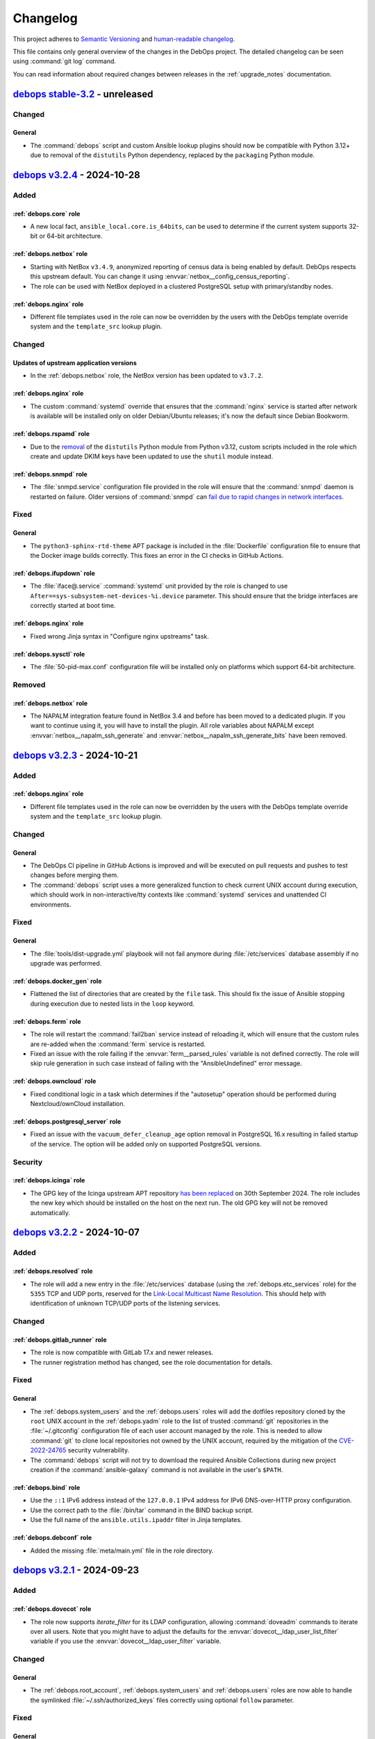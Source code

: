 .. Copyright (C) 2017-2024 Maciej Delmanowski <drybjed@gmail.com>
.. Copyright (C) 2018-2022 Robin Schneider <ypid@riseup.net>
.. Copyright (C) 2017-2024 DebOps <https://debops.org/>
.. SPDX-License-Identifier: GPL-3.0-or-later

.. _changelog:

Changelog
=========

This project adheres to `Semantic Versioning <https://semver.org/spec/v2.0.0.html>`__
and `human-readable changelog <https://keepachangelog.com/en/1.0.0/>`__.

This file contains only general overview of the changes in the DebOps project.
The detailed changelog can be seen using :command:`git log` command.

You can read information about required changes between releases in the
:ref:`upgrade_notes` documentation.


`debops stable-3.2`_ - unreleased
---------------------------------

.. _debops stable-3.2: https://github.com/debops/debops/compare/v3.2.0...stable-3.2

Changed
~~~~~~~

General
'''''''

- The :command:`debops` script and custom Ansible lookup plugins should now be
  compatible with Python 3.12+ due to removal of the ``distutils`` Python
  dependency, replaced by the ``packaging`` Python module.


`debops v3.2.4`_ - 2024-10-28
-----------------------------

.. _debops v3.2.4: https://github.com/debops/debops/compare/v3.2.3...v3.2.4

Added
~~~~~

:ref:`debops.core` role
'''''''''''''''''''''''

- A new local fact, ``ansible_local.core.is_64bits``, can be used to determine
  if the current system supports 32-bit or 64-bit architecture.

:ref:`debops.netbox` role
'''''''''''''''''''''''''

- Starting with NetBox ``v3.4.9``, anonymized reporting of census data is being
  enabled by default. DebOps respects this upstream default. You can change it
  using :envvar:`netbox__config_census_reporting`.

- The role can be used with NetBox deployed in a clustered PostgreSQL setup
  with primary/standby nodes.

:ref:`debops.nginx` role
''''''''''''''''''''''''

- Different file templates used in the role can now be overridden by the users
  with the DebOps template override system and the ``template_src`` lookup
  plugin.

Changed
~~~~~~~

Updates of upstream application versions
''''''''''''''''''''''''''''''''''''''''

- In the :ref:`debops.netbox` role, the NetBox version has been updated to
  ``v3.7.2``.

:ref:`debops.nginx` role
''''''''''''''''''''''''

- The custom :command:`systemd` override that ensures that the :command:`nginx`
  service is started after network is available will be installed only on older
  Debian/Ubuntu releases; it's now the default since Debian Bookworm.

:ref:`debops.rspamd` role
'''''''''''''''''''''''''

- Due to the `removal`__ of the ``distutils`` Python module from Python v3.12,
  custom scripts included in the role which create and update DKIM keys have
  been updated to use the ``shutil`` module instead.

  .. __: https://docs.python.org/3.11/whatsnew/3.10.html#distutils-deprecated

:ref:`debops.snmpd` role
''''''''''''''''''''''''

- The :file:`snmpd.service` configuration file provided in the role will ensure
  that the :command:`snmpd` daemon is restarted on failure. Older versions of
  :command:`snmpd` can `fail due to rapid changes in network interfaces`__.

  .. __: https://bugs.debian.org/cgi-bin/bugreport.cgi?bug=1023656

Fixed
~~~~~

General
'''''''

- The ``python3-sphinx-rtd-theme`` APT package is included in the
  :file:`Dockerfile` configuration file to ensure that the Docker image builds
  correctly. This fixes an error in the CI checks in GitHub Actions.

:ref:`debops.ifupdown` role
'''''''''''''''''''''''''''

- The :file:`iface@.service` :command:`systemd` unit provided by the role is
  changed to use ``After==sys-subsystem-net-devices-%i.device`` parameter. This
  should ensure that the bridge interfaces are correctly started at boot time.

:ref:`debops.nginx` role
''''''''''''''''''''''''

- Fixed wrong Jinja syntax in "Configure nginx upstreams" task.

:ref:`debops.sysctl` role
'''''''''''''''''''''''''

- The :file:`50-pid-max.conf` configuration file will be installed only on
  platforms which support 64-bit architecture.

Removed
~~~~~~~

:ref:`debops.netbox` role
'''''''''''''''''''''''''

- The NAPALM integration feature found in NetBox 3.4 and before has been moved
  to a dedicated plugin. If you want to continue using it, you will have to
  install the plugin. All role variables about NAPALM except
  :envvar:`netbox__napalm_ssh_generate` and
  :envvar:`netbox__napalm_ssh_generate_bits` have been removed.


`debops v3.2.3`_ - 2024-10-21
-----------------------------

.. _debops v3.2.3: https://github.com/debops/debops/compare/v3.2.2...v3.2.3

Added
~~~~~

:ref:`debops.nginx` role
''''''''''''''''''''''''

- Different file templates used in the role can now be overridden by the users
  with the DebOps template override system and the ``template_src`` lookup
  plugin.

Changed
~~~~~~~

General
'''''''

- The DebOps CI pipeline in GitHub Actions is improved and will be executed on
  pull requests and pushes to test changes before merging them.

- The :command:`debops` script uses a more generalized function to check
  current UNIX account during execution, which should work in
  non-interactive/tty contexts like :command:`systemd` services and unattended
  CI environments.

Fixed
~~~~~

General
'''''''

- The :file:`tools/dist-upgrade.yml` playbook will not fail anymore during
  :file:`/etc/services` database assembly if no upgrade was performed.

:ref:`debops.docker_gen` role
'''''''''''''''''''''''''''''

- Flattened the list of directories that are created by the ``file`` task. This
  should fix the issue of Ansible stopping during execution due to nested lists
  in the ``loop`` keyword.

:ref:`debops.ferm` role
'''''''''''''''''''''''

- The role will restart the :command:`fail2ban` service instead of reloading
  it, which will ensure that the custom rules are re-added when the
  :command:`ferm` service is restarted.

- Fixed an issue with the role failing if the :envvar:`ferm__parsed_rules`
  variable is not defined correctly. The role will skip rule generation in such
  case instead of failing with the "AnsibleUndefined" error message.

:ref:`debops.owncloud` role
'''''''''''''''''''''''''''

- Fixed conditional logic in a task which determines if the "autosetup"
  operation should be performed during Nextcloud/ownCloud installation.

:ref:`debops.postgresql_server` role
''''''''''''''''''''''''''''''''''''

- Fixed an issue with the ``vacuum_defer_cleanup_age`` option removal in
  PostgreSQL 16.x resulting in failed startup of the service. The option will
  be added only on supported PostgreSQL versions.

Security
~~~~~~~~

:ref:`debops.icinga` role
'''''''''''''''''''''''''

- The GPG key of the Icinga upstream APT repository `has been replaced`__ on
  30th September 2024. The role includes the new key which should be installed
  on the host on the next run. The old GPG key will not be removed
  automatically.

  .. __: https://icinga.com/blog/2024/08/26/icinga-package-repository-key-rotation-2024/


`debops v3.2.2`_ - 2024-10-07
-----------------------------

.. _debops v3.2.2: https://github.com/debops/debops/compare/v3.2.1...v3.2.2

Added
~~~~~

:ref:`debops.resolved` role
'''''''''''''''''''''''''''

- The role will add a new entry in the :file:`/etc/services` database (using
  the :ref:`debops.etc_services` role) for the ``5355`` TCP and UDP ports,
  reserved for the `Link-Local Multicast Name Resolution`__. This should help
  with identification of unknown TCP/UDP ports of the listening services.

  .. __: https://en.wikipedia.org/wiki/Link-Local_Multicast_Name_Resolution

Changed
~~~~~~~

:ref:`debops.gitlab_runner` role
''''''''''''''''''''''''''''''''

- The role is now compatible with GitLab 17.x and newer releases.

- The runner registration method has changed, see the role documentation for
  details.

Fixed
~~~~~

General
'''''''

- The :ref:`debops.system_users` and the :ref:`debops.users` roles will add the
  dotfiles repository cloned by the ``root`` UNIX account in the
  :ref:`debops.yadm` role to the list of trusted :command:`git` repositories in
  the :file:`~/.gitconfig` configuration file of each user account managed by
  the role. This is needed to allow :command:`git` to clone local repositories
  not owned by the UNIX account, required by the mitigation of the
  `CVE-2022-24765`__ security vulnerability.

  .. __: https://github.blog/open-source/git/git-security-vulnerability-announced/#cve-2022-24765

- The :command:`debops` script will not try to download the required Ansible
  Collections during new project creation if the :command:`ansible-galaxy`
  command is not available in the user's ``$PATH``.

:ref:`debops.bind` role
'''''''''''''''''''''''

- Use the ``::1`` IPv6 address instead of the ``127.0.0.1`` IPv4 address for
  IPv6 DNS-over-HTTP proxy configuration.

- Use the correct path to the :file:`/bin/tar` command in the BIND backup
  script.

- Use the full name of the ``ansible.utils.ipaddr`` filter in Jinja templates.

:ref:`debops.debconf` role
''''''''''''''''''''''''''

- Added the missing :file:`meta/main.yml` file in the role directory.


`debops v3.2.1`_ - 2024-09-23
-----------------------------

.. _debops v3.2.1: https://github.com/debops/debops/compare/v3.2.0...v3.2.1

Added
~~~~~

:ref:`debops.dovecot` role
''''''''''''''''''''''''''

- The role now supports `iterate_filter` for its LDAP configuration, allowing
  :command:`doveadm` commands to iterate over all users. Note that you might
  have to adjust the defaults for the :envvar:`dovecot__ldap_user_list_filter`
  variable if you use the :envvar:`dovecot__ldap_user_filter` variable.

Changed
~~~~~~~

General
'''''''

- The :ref:`debops.root_account`, :ref:`debops.system_users` and
  :ref:`debops.users` roles are now able to handle the symlinked
  :file:`~/.ssh/authorized_keys` files correctly using optional ``follow``
  parameter.

Fixed
~~~~~

General
'''''''

- The :ref:`debops.dropbear_initramfs` role is now included in the DebOps
  Collection published on Ansible Galaxy, generated by the
  :file:`lib/ansible-galaxy/make-collection` script.

:ref:`debops.apache` role
'''''''''''''''''''''''''

- Fixed an issue with the vhost ``state: "absent"`` parameter not working
  correctly when the ``enabled: False`` parameter was not set as well.

:ref:`debops.dropbear_initramfs` role
'''''''''''''''''''''''''''''''''''''

- The role now supports both the old and the new location if the initramfs
  configuration files.

:ref:`debops.owncloud` role
'''''''''''''''''''''''''''

- The role will use a password for the PostgreSQL database, which fixes an
  issue with the :command:`occ` command not being able to install
  ownCloud/Nextcloud applications correctly.


`debops v3.2.0`_ - 2024-09-16
-----------------------------

.. _debops v3.2.0: https://github.com/debops/debops/compare/v3.1.0...v3.2.0

Added
~~~~~

New DebOps roles
''''''''''''''''

- The :ref:`debops.debconf` Ansible role can be used to pre-configure APT
  packages which use the `debconf`__ configuration database and install them
  afterwards. The role is included near the end of the :file:`site.yml`
  playbook to allow of configuration of other needed services before the actual
  package installation.

  .. __: https://en.wikipedia.org/wiki/Debian_configuration_system

General
'''''''

- The :command:`debops` script can now log its operation to standard error and
  to the :command:`syslog` service. Use the ``--verbose`` or ``-v`` flag to
  enable log output on the console.

- Users can define "playbook sets" on the view level of the "modern" project
  directories. Playbook sets can be used as aliases to call multiple playbooks
  using a custom name. See :ref:`playbook_sets` documentation for more details.

- Users can now enable "read-only Fridays" functionality on a per project
  basis, to ensure that on Fridays, Ansible playbooks are run only in check
  mode, with ``--check`` and ``--diff`` arguments automatically added to the
  :command:`ansible-playbook` command options.

:ref:`debops.apt_install` role
''''''''''''''''''''''''''''''

- The role will import the :ref:`debops.secret` role during execution to get
  access to the :file:`secret/` directory. This permits use of stored passwords
  in Debconf answers configured via the :ref:`debops.apt_install` role.

:ref:`debops.dnsmasq` role
''''''''''''''''''''''''''

- The role can optionally ignore IP addresses on a network interface and use
  only specified ones for :command:`dnsmasq` configuration. This can help with
  Routing Advertisements issues on internal networks. See role documentation
  for more details.

:ref:`debops.pki` role
''''''''''''''''''''''

- Add support for defining per-realm UNIX environment variables set during
  :command:`pki-realm` script execution. These variables can be used to augment
  runtime environment, for example to define HTTP proxy to use inside internal
  networks with restricted access to the outside world.

:ref:`debops.rabbitmq_server` role
''''''''''''''''''''''''''''''''''

- The role can manage much more RabbitMQ internal structures - exchanges,
  queues, bindings between them, as well as vhost and user limits.

Changed
~~~~~~~

Updates of upstream application versions
''''''''''''''''''''''''''''''''''''''''

- In the :ref:`debops.ipxe` role, support for the Debian Bullseye netboot
  installer has been updated to v11.12; the Debian Bookworm installer has been
  updated to v12.7.

General
'''''''

- DebOps now uses `pipx`__ as the preferred installation method. This allows
  for easier maintenance of the DebOps virtual environment.

  .. __: https://pipx.pypa.io/

:ref:`debops.elasticsearch` role
''''''''''''''''''''''''''''''''

- The role now supports new Elasticsearch v8.x password management mechanism.

- The role can now manage passwords in separate Elasticsearch clusters defined
  in one Ansible inventory.

  .. warning:: Due to this change, Elasticsearch passwords stored in the
               :file:`ansible/secret/` subdirectory will be read from a different
               location. If passwords are not moved to the new location, role
               will reset the Elasticsearch built-in users passwords
               automatically. This might result in data loss.

:ref:`debops.kibana` role
'''''''''''''''''''''''''

- The path to the password file stored in :file:`ansible/secret/` subdirectory
  is now configurable using a variable.

- The role uses new per-cluster Elasticsearch passwords by default. This is
  done using a separate :envvar:`kibana__elasticsearch_cluster_name` variable,
  which needs to be synchronized with the Elasticsearch configuration via
  Ansible inventory (Kibana can be installed separately from Elasticsearch).

:ref:`debops.lxc` role
''''''''''''''''''''''

- The role supports integration with the :command:`systemd-resolved` DNS
  resolver. This permits use of the :command:`systemd-networkd` service to
  manage networking on the LXC host.

- LXC containers will be configured with AppArmor "unconfined" profile by
  default. This change allows startup of various services inside of the
  container without errors on Debian Bookwrom hosts.

:ref:`debops.lxd` role
''''''''''''''''''''''

- The role supports integration with the :command:`systemd-resolved` DNS
  resolver. This permits use of the :command:`systemd-networkd` service to
  manage networking on the LXD host.

:ref:`debops.nginx` role
''''''''''''''''''''''''

- The ``/index.html`` and ``/index.htm`` entries in the default ``try_files``
  configuration option have been replaced with the ``$uri/index.html`` entry.
  This change should ensure that any location not present on the server will
  return error 404 correctly, instead of falling back to the ``/index.html``
  file if it's present in the root of the website.

:ref:`debops.postgresql_server` role
''''''''''''''''''''''''''''''''''''

- The :command:`autopostgresqlbackup` script was modified to have separate set
  of options for the :command:`psql` command and the :command:`pg_dump`
  command. This permits the use of the ``--format=custom`` option in
  :command:`pg_dump` command, enabling more efficient database dumps.

- The extension of the backup files created by the
  :command:`autopostgresqlbackup` script can be configured via a default
  variable. This change might cause existing installations to change the file
  extension used during backups.

:ref:`debops.proc_hidepid` role
'''''''''''''''''''''''''''''''

- The role will check if the host is in the ``debops_service_libvirtd`` Ansible
  inventory group, or if the :ref:`debops.libvirtd` role was applied on the
  host and will change the ``hidepid=`` value to ``0`` to avoid issues with
  Polkit subsystem.

:ref:`debops.rsyslog` role
''''''''''''''''''''''''''

- The log rotation configuration for logs managed by :command:`rsyslog` now has
  an upper size limit of 1 GB to trigger the rotation. This should help in
  cases when these logs are growing rapidly, but the rotation period is too
  large to avoid filling up disk space.

:ref:`debops.zabbix_agent` role
'''''''''''''''''''''''''''''''

- The fact script now supports both the old Zabbix Agent, and the new Zabbix
  Agent 2 configuration files.

Fixed
~~~~~

:ref:`debops.dpkg_cleanup` role
'''''''''''''''''''''''''''''''

- Various YAML lists used in the package removal script will be sorted at Jinja
  level to avoid constand reordering of list elements during Ansible execution
  which makes the role not idempotent.

:ref:`debops.gitlab` role
'''''''''''''''''''''''''

- Fixed an issue with the :file:`/etc/gitlab/ssl/` directory changing its mode
  from 0775 set by the role to 0755 set by the :command:`gitlab-ctl
  reconfigure` command, making the role not idempotent.

:ref:`debops.grub` role
'''''''''''''''''''''''

- Fixed an issue with the :file:`01_users` configuration file generating errors
  and resulting in an empty user section in the configuration generated by the
  :command:`update-grub` command.

:ref:`debops.ifupdown` role
'''''''''''''''''''''''''''

- Fixed an issue with the :file:`ifup-allow-boot.service` :command:`systemd`
  unit not starting correctly on boot due to issues with the ``$`` character
  escaping.

:ref:`debops.lxc` role
''''''''''''''''''''''

- The role will by default disable NFtables integration within the
  :command:`lxc-net` script, configurable via a default variable. This fixes
  usage of LXC containers on Debian Bookworm with the :command:`ferm` service
  used by DebOps.

:ref:`debops.lxd` role
''''''''''''''''''''''

- Fixed an issue with the default LXD daemon preseed configuration by removing
  the unsupported ``managed`` parameter. This should allow the LXD daemon to be
  initialized correctly.

- Fixed an issue with the role trying to copy the source-built libraries when
  an APT-based installation is used. The role will check if the libraries exist
  before trying to copy them.

- Fixed an issue on Debian Bookworm where the :command:`lxd-apparmor-load`
  binary is not present where the APT-based LXD daemon expects it. The role
  will create a symlink for this binary when needed.

:ref:`debops.networkd` role
'''''''''''''''''''''''''''

- Do not restart the :command:`systemd-networkd` service if the role detects
  that the network stack is not managed by it. This should avoid the issue
  where the role playbook hanged on first run of the role on a host not managed
  by :command:`systemd-networkd` service.

:ref:`debops.ntp` role
''''''''''''''''''''''

- Fixed an issue with conditional check for Linux capabilities not being
  checked reliably to decide if NTP support should be enabled. The role should
  now correctly detect when Linux capabilities are enforced.

:ref:`debops.rsyslog` role
''''''''''''''''''''''''''

- List of log files which should be managed by the :command:`logrotate` service
  will be sorted to avoid constant reordering during role execution, which
  fixes role idempotency.

:ref:`debops.swapfile` role
'''''''''''''''''''''''''''

- Fixed an issue in the :command:`swapon` task conditional logic where the task
  could not be executed correctly when the swap file was missing.

- Ensure that the swap file is correctly disabled by the :command:`swapoff`
  command before being removed with the ``absent`` state.

Removed
~~~~~~~

:ref:`debops.ipxe` role
'''''''''''''''''''''''

- Debian 9 (Stretch) has been removed from Debian mirrors, therefore the role
  will no longer offer support for installing Debian Stretch via PXE boot.


`debops v3.1.0`_ - 2023-11-29
-----------------------------

.. _debops v3.1.0: https://github.com/debops/debops/compare/v3.0.0...v3.1.0

Added
~~~~~

New DebOps roles
''''''''''''''''

- The :ref:`debops.metricbeat` role, part of the Elastic stack, can be used to
  install `Metricbeat`__, a service that can gather metrics and other non-log
  data from other services and send them to Elasticsearch for processing.

  .. __: https://www.elastic.co/beats/metricbeat

- The :ref:`debops.opensearch` role can be used to set up an unsecured,
  local-only installation of `OpenSearch`__. OpenSearch is a fork of
  Elasticsearch that continues to be released under a free software license.

  .. __: https://opensearch.org/

- The :ref:`debops.reboot` role can be used to reboot, forcefully or only if
  required, any DebOps host.

- The :ref:`debops.miniflux` role can install and manage Miniflux, a web-based,
  minimalistic feed reader written in Go.

- The :ref:`debops.systemd` role is included in the common playbook by default.
  It configures the :command:`systemd` system and service manager. Both
  system-wide, as well as user services configured globally can be managed with
  this role.

- The :ref:`debops.networkd` role can be used to configure the
  :command:`systemd-networkd` service, part of the :command:`systemd` project
  responsible for network interface configuration.

- The :ref:`debops.timesyncd` role is used to configure the
  :command:`systemd-timesyncd` service, a minimal SNTP/NTP client. The role is
  included in the :file:`layer/common.yml` playbook instead of the
  :ref:`debops.ntp` role to provide NTP support by default.

- The :ref:`debops.resolved` role is included in the :file:`layer/common.yml`
  playbook by default, replacing the :ref:`debops.resolvconf` role. It manages
  the :command:`systemd-resolved` service, a local DNS resolver.

- The :ref:`debops.bind` role is responsible for installing and managing the
  ISC BIND nameserver. It supports DNSSEC, key rollovers, multiple DNS zones,
  views and many more features.

- The :ref:`debops.apparmor` role can be used to manage AppArmor configuration
  and profiles. It will be included in the :file:`layer/common.yml` playbook in
  the future.

- The :ref:`debops.apt_mirror` role can be used to create a mirror of one or
  multiple APT repositories and publish them for other hosts to use as package
  source.

General
'''''''

- DebOps now includes a custom version of the
  ``community.general.apache2_module`` Ansible module, available as
  ``debops.debops.apache2_module``. The custom module includes a fixed
  idempotency check for enabled Apache 2 modules that works on Debian or Ubuntu
  hosts. The :ref:`debops.apache` Ansible role will use this module instead of
  the original one.

- The :command:`debops exec` command can be used to execute Ansible modules
  against hosts in the project directory; this is a wrapper for the
  :command:`ansible` command.

- The :command:`debops run`, :command:`debops check` and :command:`debops exec`
  commands can emit ASCII "bell" at the end of Ansible execution to notify user
  after long runs. Use the ``-E`` or ``--bell`` option to enable this.

- The :command:`debops env` command can be used to inspect the runtime
  environment variables present when other DebOps commands are used, as well as
  execute external commands inside of that runtime environment. This is handy
  for using various :command:`ansible-*` commands within DebOps project
  directories.

- DebOps monorepo now includes configuration for the `pre-commit`__ hook to
  verify changes before they are committed to the repository. Multiple checks
  are performed, notably `codespell`__ is used to find spelling mistakes. More
  checks will be enabled in the future.

  .. __: https://pre-commit.com/
  .. __: https://github.com/codespell-project/codespell

- New project directory layout called "modern" has been implemented in DebOps
  scripts. It can be created using the command:

  .. code-block:: console

     debops project init -t modern <project>

  The modern project layout supports multiple Ansible inventories encapsulated
  into :ref:`infrastructure views <project_infrastructure_views>`.

- DebOps scripts now support management of the project directories using
  :command:`git` as VCS repositories. New project directories will use
  :command:`git` by default. This also enables support for secrets encrypted
  using :command:`git-crypt`.

:ref:`debops.apt` role
''''''''''''''''''''''

- The role now supports management of the "Deb822" format of the APT repository
  sources.

:ref:`debops.avahi` role
''''''''''''''''''''''''

- The role will ensure that the :command:`systemd-resolved` service Multicast
  DNS support is disabled to avoid conflict with the :command:`avahi-daemon`
  service.

:ref:`debops.ferm` role
'''''''''''''''''''''''

- Multicast DNS traffic is accepted by default in the firewall to allow for the
  ``.local`` mDNS domain resolution by the :command:`systemd-resolved` service.
  The role provides a set of variables to limit the traffic by subnet, or
  disable it completely.

:ref:`debops.icinga_web` role
'''''''''''''''''''''''''''''

- The role can now create host and service templates using Icinga Director API.
  This should improve the initial deployment experience, since users don't need
  to create basic host templates by hand before registering hosts in Icinga.

:ref:`debops.ipxe` role
'''''''''''''''''''''''

- The Debian Installer Menu can now install Debian GNU/Linux 12 (Bookworm).

:ref:`debops.java` role
'''''''''''''''''''''''

- The role will now configure the default security policy for Java
  applications. The additions will permit Java applications to access the
  system-wide CA certificate store in :file:`/etc/ssl/certs/` directory as well
  as the PKI infrastructure managed by the :ref:`debops.pki` role, so that Java
  applications can use the existing X.509 certificates and private keys for TLS
  encryption support.

:ref:`debops.keyring` role
''''''''''''''''''''''''''

- The role can now download APT repository GPG keys to separate keyring files,
  which can be used to scope a given GPG key to specific APT repositories.

:ref:`debops.kibana` role
'''''''''''''''''''''''''

- The role can now manage passwords and other confidential data stored in the
  Kibana keystore.

:ref:`debops.mount` role
''''''''''''''''''''''''

- The role can now create custom files which can be used to store credentials
  required to mount remote devices.

:ref:`debops.netbox` role
'''''''''''''''''''''''''

- The role will enable LDAP support in NetBox if LDAP environment managed by
  the :ref:`debops.ldap` role is detected on the host. Currently only user
  authentication and Django ACL system is supported via LDAP groups.

:ref:`debops.nginx` role
''''''''''''''''''''''''

- The server configuration files can now contain :command:`nginx` configuration
  outside of the ``server`` and ``upstream`` blocks using the new
  ``item.toplevel_options`` parameter.

:ref:`debops.owncloud` role
'''''''''''''''''''''''''''

- Support to host the application on a subpath for security reasons.

:ref:`debops.python` role
'''''''''''''''''''''''''

- The :file:`service/python_raw` playbook used during early bootstrap process
  can now inject host entries into the :file:`/etc/hosts` configuration file to
  permit DNS name resolution early during bootstrapping.

:ref:`debops.resources` role
''''''''''''''''''''''''''''

- The :ref:`debops.resources` role can now be used to install pip library
  dependencies or virtual environments via the ``ansible.builtin.pip``
  module.

- The :ref:`debops.resources` role can now be used to replace a line via the
  ``ansible.builtin.replace`` module.

:ref:`debops.slapd` role
''''''''''''''''''''''''

- The playbook can now be configured to skip the saslauthd role execution.

:ref:`debops.zabbix_agent` role
'''''''''''''''''''''''''''''''

- The role now supports management of Zabbix Agent (written in C) as well as
  Zabbix Agent 2 (written in Go), available in Debian repositories. Only one
  flavor can be managed at a time, but role provides an easy way to switch
  between the two flavors.

Changed
~~~~~~~

Updates of upstream application versions
''''''''''''''''''''''''''''''''''''''''

- In the :ref:`debops.roundcube` role, the Roundcube version installed by
  default has been updated to ``1.6.0``.

- In the :ref:`debops.ipxe` role, the Debian Buster netboot installer version
  has been updated to the next point release, 10.13. Debian Bullseye has been
  updated to the next point release as well, 11.8. The Debian Bookworm release
  has been updated to 12.2.

- In the :ref:`debops.netbox` role, the NetBox version has been updated to
  ``v3.4.2``.

- In the :ref:`debops.owncloud` role, the ownCloud support has been updated to
  ``v10.10``.

- In the :ref:`debops.owncloud` role, the Nextcloud support has been updated to
  ``v24.0`` and ``v25.0``.

General
~~~~~~~

- Tasks which use modules and plugins from the ``ansible.builtin`` Ansible
  Collection have been updated to refer to them via their Fully Qualified
  Collection Names (for example ``ansible.builtin.file`` instead of ``file``).
  This is due to changing requirements of the :command:`ansible-lint` tool.

  New submissions to the DebOps project will be required to use the FQCNs as
  well.

- Various roles that lookup SSH public keys on the Ansible Controller
  (:ref:`debops.preseed`, :ref:`debops.reprepro`, :ref:`debops.system_users`)
  will try to use the :file:`~/.ssh/authorized_keys` file to find the keys if
  all other methods fail.

- In the :file:`site.yml` playbook, the :file:`sys.yml` and :file:`net.yml`
  playbooks will be executed before the :file:`common.yml` playbook. This
  should ensure that configuration of certain resources like mount points or
  LVM pools is present before the system is prepared for general operation.

- The :file:`ansible/playbooks/tools/reboot.yml` Ansible playbook has been
  moved to :file:`ansible/playbooks/reboot.yml` file and uses the new
  :ref:`debops.reboot` Ansible role to perform operations. To use it, you can
  run the ``reboot`` playbook instead of ``tools/reboot``.

- The :file:`ansible/playbooks/tools/upgrade-reboot.yml` Ansible playbook has
  been moved to :file:`ansible/playbooks/upgrade.yml` file and will no longer
  reboot the host automatically. Users can chain the ``upgrade`` and ``reboot``
  playbooks to achieve the previous behaviour, for example:

  .. code-block:: console

     debops run upgrade reboot -l <host>

- The debops-contrib :file:`dropbear_initramfs` playbook has been moved to
  the :ref:`debops.dropbear_initramfs` playbook. The role variable
  ``dropbear_initramfs__host_authorized_keys`` now uses the same keys as
  the ``ansible.posix.authorized_key`` module.

- Various tasks that interact with the MariaDB/MySQL databases will now use the
  :file:`/run/mysqld/mysqld.sock` UNIX socket to do so, due to changes in
  MariaDB restricting local connections for the ``root`` UNIX account.

- The HTML documentation build process has been improved. The
  :command:`yaml2rst` script will be invoked only when a defaults file is
  modified, significantly speeding up documentation rebuilds. Users can also
  modify the :command:`sphinx` options specified in the Makefile via an
  environment variable if they wish.

- The :file:`ansible/playbooks/tools/dist-upgrade.yml` Ansible playbook now has
  MTA configuration exposed via variables in case the mail should be sent via
  a remote server instead of a local one.

- DebOps playbooks have been reorganized to not use a large set of symlinks
  inside of the repository. Instead different sections of the :file:`site.yml`
  playbook have been organized into "layers", new playbooks are located under
  the :file:`ansible/playbooks/layers/` subdirectory. See the new
  :ref:`playbooks` documentation for more details.

- The new :ref:`debops.timesyncd` role has replaced the :ref:`debops.ntp` role
  as the default NTP service provider in the :file:`layer/common.yml` playbook.
  Existing hosts shouldn't be affected - the new role can automatically
  recognize that a different time daemon package is installed on the host and
  will not try to configure :command:`systemd-timesyncd` service in such case.
  You might need to add your hosts to the ``[debops_service_ntp]`` Ansible
  inventory group to keep using the old role.

- The new :ref:`debops.resolved` role has replaced the :ref:`debops.resolvconf`
  role as the default DNS resolver in the :file:`layer/common.yml` and the
  bootstrap playbooks. Existing hosts shouldn't be affected, the role detects
  presence of the ``resolvconf`` APT package and does not modify the host
  configuration in such case.

- Multiple DebOps Collections on Ansible Galaxy have been merged into a single
  ``debops.debops`` Collection to prepare the project to switch role references
  to FQCNs. This is also a test to see if Ansible Galaxy allows >2 MB
  collection tarballs.

- The :command:`debops config` command has been refactored and split into
  multiple subcommands to allow easier configuration introspection. See
  :ref:`it's documentation page <cmd_debops-config>` for more details.

- The Debian 12 (Bookworm) has been released! Multiple DebOps roles have been
  updated and switched the "stable" release to Bookworm, with Bullseye becoming
  the "oldstable" release. The new Debian Testing release, "Trixie" has also
  been added in relevant places.

- DebOps now supports using :command:`git` in project directories - new
  projects will be initialized as :command:`git` repositories by default. The
  :command:`git-crypt` command is also supported, and can encrypt project
  secrets.

:ref:`debops.apt` role
''''''''''''''''''''''

- The role will configure APT to use Debian Security repositories via the
  http://deb.debian.org/debian-security/ CDN.

- The role has been refreshed and management of the
  :file:`/etc/apt/sources.list` file was redesigned to allow for better
  flexibility in configuration. See role documentation for more details.

:ref:`debops.apt_preferences` role
''''''''''''''''''''''''''''''''''

- The pin priorities for the Debian ``-updates`` and ``-security`` APT
  repositories have been raised to 550 to match the raised priority of the
  primary repository. This should ensure that when the custom pin priorities
  are active, updates to Debian packages are correctly installed as well. See
  :envvar:`apt_preferences__debian_stable_default_preset_list` variable for
  details.

:ref:`debops.docker_server` role
''''''''''''''''''''''''''''''''

- The role can now directly handle the daemon ``log-driver`` parameter.

- The role has been redesigned from scratch; Python :command:`virtualenv`
  support has been removed since the :command:`docker-compose` is included in
  Debian repositories directly, or is implemented as a Go plugin in upstream
  repositories. The Docker configuration is now implemented via the
  :ref:`universal_configuration` system, users will have to modify their
  Ansible inventories. See the role documentation for details.

:ref:`debops.elasticsearch` role
''''''''''''''''''''''''''''''''

- The role will check the status of the built-in user accounts via the HTTP API
  instead of relying on the Ansible local facts and create them if they don't
  exist. This should help with an upgrade of existing Elasticsearch clusters
  without TLS encrypted traffic and authentication.

:ref:`debops.gitlab` role
'''''''''''''''''''''''''

- The role has been rewritten from scratch and now can be used to deploy and
  manage a `GitLab Omnibus`__ instance (managed internally by Chef) on Debian
  or Ubuntu hosts. The role integrates with various DebOps services (firewall,
  PKI infrastructure, LDAP environment) with GitLab Omnibus. Both Community
  Edition (default) and Enterprise Edition are supported.

  .. __: https://docs.gitlab.com/omnibus/

:ref:`debops.global_handlers` role
''''''''''''''''''''''''''''''''''

- The :command:`systemd` handlers have been moved to a separate
  :file:`handlers/systemd.yml` configuration file.

:ref:`debops.icinga` role
'''''''''''''''''''''''''

- New hosts will be added to Icinga Director using the ``icinga-agent-host``
  template, created by default by the :ref:`debops.icinga_web` role. On
  existing installations, you should either create this template by hand, or
  run the :ref:`debops.icinga_web` role so that it gets added automatically.

:ref:`debops.icinga_db` role
''''''''''''''''''''''''''''

- The role will manage Icinga databases directly instead of relying on
  :command:`dbconfig` Debian subsystem. This improves support for remote Icinga
  database deployments accessible over TLS.

:ref:`debops.icinga_web` role
'''''''''''''''''''''''''''''

- The LDAP configuration used by the role to configure LDAP access will be
  based on the :ref:`debops.ldap` Ansible local facts instead of static values,
  to better support modified environments.

:ref:`debops.influxdata` role
'''''''''''''''''''''''''''''

- InfluxData has published a new APT repository GPG key, the role should
  refresh it automatically.

:ref:`debops.minio` role
''''''''''''''''''''''''

- The role has been updated to support newer MinIO features, like the embedded
  MinIO Console. Some of the instance parameters have been changed, for example
  access key and secret key have been replaced with root account and password.
  Check the role documentation for more details.

:ref:`debops.nginx` role
''''''''''''''''''''''''

- Configure the :file:`nginx.service` systemd unit to start the
  :command:`nginx` service after the network is configured. This way
  :command:`nginx` should be able to resolve upstream services specified via
  DNS names at startup.

:ref:`debops.ntp` role
''''''''''''''''''''''

- The default NTP daemon used on hosts with the :command:`systemd` service
  manager will be :command:`systemd-timesyncd`. Existing systems with
  a different NTP server should not be affected by this change.

- The role should better detect Linux Container environment and not try to
  install an NTP daemon inside of a container.

:ref:`debops.pki` role
''''''''''''''''''''''

- The :command:`pki-realm` script will call the :command:`certbot` command with
  the :command:`certbot --authenticator <plugin>` option explicitly to allow
  use with third-party authenticator plugins that might not support the
  :command:`certbot --<plugin>` syntax.

:ref:`debops.preseed` role
''''''''''''''''''''''''''

- The default guided partition recipe used by the Debian Installer is changed
  from ``atomic`` to ``multi``. This should allow for easier changes in the
  partition layout via LVM due to separate partitions for :file:`/home` and
  :file:`/var` mount points.

:ref:`debops.proc_hidepid` role
'''''''''''''''''''''''''''''''

- The role will check if PolicyKit is installed on the host, in which case the
  default security level for access to the :file:`/proc` filesystem will be
  more permissive.

:ref:`debops.python` role
'''''''''''''''''''''''''

- The role will enable Python 2.7 support via the fact script only when an
  existing Python 2.7 installation is detected. This change should help avoid
  installing Python 2.7 packages on newer OS releases when they might be
  unavailable.

- The :file:`/etc/pip.conf` configuration file template can be overridden via
  the DebOps template override mechanism.

:ref:`debops.resolvconf` role
'''''''''''''''''''''''''''''

- In the :ref:`debops.resolvconf` role, you can now write a fully static
  :file:`/etc/resolv.conf` file without the ``resolvconf`` package.

:ref:`debops.slapd` role
''''''''''''''''''''''''

- The default log level used by OpenLDAP has been changed from ``stats`` to
  ``none`` to minimize log output in large environments. This can be modified
  using Ansible inventory in case that the authentication, accounting or search
  metrics are needed.

:ref:`debops.sshd` role
'''''''''''''''''''''''

- The management of the :file:`/etc/ssh/sshd_config` configuration file has
  been redesigned and now uses :ref:`universal_configuration`. Multiple default
  variables have been removed as a result. Any changes in configuration applied
  through Ansible inventory might need to be converted to the new format. Check
  the changes on existing hosts before applying new configuration.

:ref:`debops.system_users` role
'''''''''''''''''''''''''''''''

- The role will check remote user databases for local admin information using
  the :command:`getent passwd` command if the user has not been found in the
  :file:`/etc/passwd` local database.

Fixed
~~~~~

General
'''''''

- Extrepo facts file did not detect a disabled repository as being disabled
  due to a change in the extrepo file format.

- Ensure that the custom Ansible plugins included in DebOps are present in the
  Ansible Collection build from the DebOps repository.

- Provide a help message in case the :file:`ansible.cfg` configuration file in
  the DebOps project directory does not include the ``inventory`` option.

- Fixed an issue with custom Ansible plugins not working in "standalone" mode
  without the DebOps scripts installed on Ansible Controller.

- The ``warn`` parameter in the ``shell`` and ``command`` Ansible modules has
  been removed in Ansible 2.14. It has been removed in various DebOps roles to
  allow playbook execution to work correctly.

- Fixed all password lookups which used ``chars=ascii`` instead of
  ``chars=ascii_letters``. This resulted in passwords which only contained the
  letters a,c,i,s instead of all lowercase and uppercase ASCII letters. Because
  all occurrences of this bug at least also included all digits in the character
  set and the password length was at least 20 characters, this did not result
  in weak passwords.

- The ``ipaddr`` Ansible filter and its aliases used in various roles were
  renamed to ``ansible.utils.ipaddr`` and its corresponding alias names because
  Ansible requires use of FQCNs in filters. The ``ansible.utils`` Ansible
  Collection is now a dependency of the DebOps Collection.

- The :command:`debops run` and :command:`debops check` commands should now
  correctly recognize options of the :command:`ansible-playbook` command which
  don't expect arguments and expand playbook names specified after them.

:ref:`debops.apt` role
''''''''''''''''''''''

- In the fact script, parse the ``deb-src`` configuration entries before
  ``deb`` entries to ensure that there are no duplicates.

- The role no longer defaults to the ``ansible_local.core.distribution`` and
  ``ansible_local.core.distribution_release`` local facts for determining the
  Linux distribution and the distribution release, respectively. These facts
  were set later in the common playbook, meaning that the role would restore
  the previous distribution release in ``/etc/apt/sources.list`` after a
  distribution upgrade.

debops.boxbackup role
'''''''''''''''''''''

- The role is not included in the DebOps Collection on Ansible Galaxy,
  therefore its playbook is no longer included in the main :file:`site.yml`
  playbook. This fixes an issue with Ansible stopping the site playbook
  execution when it cannot find the ``boxbackup`` role in the Collection.

:ref:`debops.core` role
'''''''''''''''''''''''

- Ensure that the ``ansible_controllers`` fact can be reset using the
  :envvar:`core__remove_facts` variable to avoid infinitely growing list of
  Ansible Controllers.

:ref:`debops.cron` role
'''''''''''''''''''''''

- Fixed the order of job parameters applied by the role - now parameters from
  a specific job will override parameters specified for all jobs in a given
  configuration entry.

:ref:`debops.dnsmasq` role
''''''''''''''''''''''''''

- Fixed service configuration mistake when DHCPv6 mode is set to an empty
  string. The configuration template should take this into account and add
  a correct separator (or omit it) in the generated configuration file.

:ref:`debops.dovecot` role
''''''''''''''''''''''''''

- The role's PKI hook script still referenced an old configuration file that
  was no longer being managed by :ref:`debops.dovecot` since the role redesign,
  resulting in the hook script failing to reload dovecot after a certificate or
  DH param change.

:ref:`debops.elasticsearch` role
''''''''''''''''''''''''''''''''

- The internal Java security policy used by Elasticsearch will be configured
  only on Elasticsearch v7.x+ versions. Before them, Elasticsearch used the
  global Java security policy.

:ref:`debops.environment` role
''''''''''''''''''''''''''''''

- Fixed issues with preserving environment variables across multiple role
  executions.

:ref:`debops.etc_aliases` role
''''''''''''''''''''''''''''''

- Don't save dependent recipients on Ansible Controller if they are not
  defined. This should avoid creating unnecessary files in AWX job containers.

:ref:`debops.ferm` role
'''''''''''''''''''''''

- Don't include additional '{' or '}' characters in certain rules when the
  ``domain_args`` parameter is specified.

- Fixed an issue in the rule template that caused a templating type error where
  Jinja expected a string but found an int value instead.

:ref:`debops.gitlab_runner` role
''''''''''''''''''''''''''''''''

- Fixed an error that could occur in the "Patch 'vagrant-libvirt' source code"
  task on systems other than Debian 9 or 10. The patch is not required since
  the ``vagrant-libvirt`` v0.1.0 package.

:ref:`debops.grub` role
'''''''''''''''''''''''

- The :command:`grub` user passwords will be passed for encryption using
  a temporary file stored in the :file:`secret/` directory on the Ansible
  Controller instead of directly on the command line, to avoid leaks through
  the process list.

:ref:`debops.ifupdown` role
'''''''''''''''''''''''''''

- The interface names used in scripts will be escaped using the
  :command:`systemd-escape` tool. This should fix problems with control over
  network interfaces which contain the hyphen character(s).

:ref:`debops.kibana` role
'''''''''''''''''''''''''

- The role will use the correct path of the Kibana keystore depending on the
  installed version (versions <7.0.0 keep the keystore in the
  :file:`/var/lib/kibana/` directory; newer versions use the
  :file:`/etc/kibana/` directory).

- The role will use different user account depending on Kibana version (either
  ``kibana``, or ``kibana_system`` used in newer installations of
  Elasticsearch). Depending on your installed version, you should check the
  :envvar:`kibana__elasticsearch_username` to verify that the correct account
  is used for access to Elasticsearch.

- The role will include the ``server.publicBaseUrl`` parameter depending on
  Kibana version, to avoid failures on older Kibana installations.

:ref:`debops.ldap` role
'''''''''''''''''''''''

- Fixed an issue with the role passing IP and MAC addresses to the LDAP
  directory as a nested YAML list which resulted in a wrong attribute values.

- Fixed an issue with role parsing the already parsed Ansible facts to extract
  IP/CIDR information which resulted in wrong output in certain cases. The role
  will now implicitly trust the Ansible facts to be correct when adding IP and
  prefix details to the LDAP database.

:ref:`debops.libvirtd` role
'''''''''''''''''''''''''''

- Fixed ``qemu-kvm`` package installation logic; the KVM packages should now be
  handled correctly on Debian Bullseye and newer releases.

:ref:`debops.logrotate` role
''''''''''''''''''''''''''''

- Fixed formatting in the :file:`/etc/logrotate.conf` configuration file to
  avoid adding :command:`vim` fold markers from the DebOps role defaults.

:ref:`debops.lxc` role
''''''''''''''''''''''

- Fixed name of the ``vfs_root`` parameter in the call to the
  ``community.general.lxc_container`` Ansible module, which was renamed to
  ``zfs_root``.

:ref:`debops.netbase` role
''''''''''''''''''''''''''

- In the fact script, don't use ``in`` for matching IP addresses and DNS names
  where substring matching is undesirable.

:ref:`debops.netbox` role
'''''''''''''''''''''''''

- Using boolean variables in :envvar:`netbox__config_plugins_config` for
  example resulted in an error because the role used the ``to_nice_json``
  Jinja2 filter internally to render Python configuration.
  This is fixed for all uses of ``to_nice_json``

:ref:`debops.ntp` role
''''''''''''''''''''''

- Fix an issue where the role tried to manage the :command:`systemd-timesyncd`
  service without it actually being present on the host. This should now be
  avoided by carefully checking the service status.

- The role will not try to purge installed NTP daemon packages when it is
  disabled through Ansible inventory.

:ref:`debops.owncloud` role
'''''''''''''''''''''''''''

- Access to static assets was not logged regardless of the
  ``owncloud__nginx_access_log_assets`` setting.

- Access to the ``/remote`` URI path was not configured in Nginx as proposed in
  the upstream Nginx example in the Nextcloud docs.

:ref:`debops.pdns` role
'''''''''''''''''''''''

- On pdns installations with version >= 4.5.0 (e.g. on Bookworm systems), the
  role would cause a syntax error on the local-address configuration option.

:ref:`debops.pki` role
''''''''''''''''''''''

- After the :command:`certbot` script performs a certificate renewal operation,
  a deploy hook will update the PEM chains in a given PKI realm
  :file:`private/` directory to include the new private key created by the
  :command:`certbot` script.

- Fixed an issue where when a PKI realm was initialized for ACME/Let's Encrypt
  support, second level domains were not included in the generated X.509
  certificate request.

- Use :command:`openssl x509 -inform PEM` command to explicitly check for
  a PEM-formatted X.509 certificate file because the old :command:`openssl x509
  -in` option was changed to work with both DER and PEM files. This should fix
  an issue with Let's Encrypt certificate chains containing a DER-formatted
  certificate inside of them.

  Users will need to remove existing PKI realms which use ACME/Let's Encrypt CA
  for the :command:`pki-realm` script to rebuild the certificate chain
  correctly. After that re-run the :ref:`debops.pki` role on the host to
  re-create che realms.

:ref:`debops.postconf` role
'''''''''''''''''''''''''''

- The EHLO IP address check was removed. This check would reject a message if
  the EHLO hostname of the connecting mailserver resolved to a non-publicly
  routable IP address. However, rejecting messages for this reason is
  prohibited by :rfc:`5321` section 4.1.4, and sometimes caused deliverability
  issues for Office 365 users.

:ref:`debops.preseed` role
''''''''''''''''''''''''''

- Fixed an issue with the ``d-i`` keyboard preseed that resulted in the
  ``keyboard-configuration`` APT package not being installed and configured
  correctly. The default keymap is changed to ``us`` and the option is no
  longer based on the system language which might be incorrect in this case.

:ref:`debops.proc_hidepid` role
'''''''''''''''''''''''''''''''

- The fact script has been optimized for environments with large UNIX group
  databases, for example connected to ActiveDirectory domains.

:ref:`debops.prosody` role
''''''''''''''''''''''''''

- The ``prosdoy__pki_realm_path`` variable has been renamed to
  :envvar:`prosody__pki_realm_path` to fix the typo in the variable name. You
  might need to update your inventory in this case so that the role gets
  correct value.

:ref:`debops.python` role
'''''''''''''''''''''''''

- In the fact script, correctly parse the subprocess output to find out the
  version of installed Python executables.

:ref:`debops.resolvconf` role
'''''''''''''''''''''''''''''

- Fixed an issue where the custom hook script did not add static
  :command:`resolvconf` configuration after host was rebooted, when the
  :file:`/run/resolvconf/` path did not exist. It will be created automatically
  if not found.

:ref:`debops.roundcube` role
''''''''''''''''''''''''''''

- Locked ``johndoh/contextmenu`` plugin to version 3.2.1 for Roundcube < 1.5
  due to compatibility issues.

:ref:`debops.secret` role
'''''''''''''''''''''''''

- Fixed an issue with the :envvar:`secret` variable not being defined in other
  roles in newer Ansible versions.

:ref:`debops.sshd` role
'''''''''''''''''''''''

- The role will now correctly handle hosts where :command:`sshd` is launched
  via :command:`systemd` socket activation mechanism.

:ref:`debops.sudo` role
'''''''''''''''''''''''

- The fact script will check :command:`sudo` version using the :command:`dpkg`
  command to avoid running :command:`sudo` on each Ansible fact gathering. This
  proved problematic when LDAP support is enabled and the LDAP directory is not
  available for any reason - :command:`sudo` tries to connect to the directory
  and times out, slowing Ansible run into a crawl.

:ref:`debops.sysctl` role
'''''''''''''''''''''''''

- Fixed an issue in the configuration template that caused a templating type
  error where Jinja expected a string but found an int value instead.

- The :file:`protect-links.conf` configuration file has been renamed to
  :file:`99-protect-links.conf` file in Debian Bookworm; this is handled
  conditionally in the role configuration. Users might need to remove the
  :file:`/etc/sysctl.d/protect-links.conf` file generated by the role manually
  on existing installations to fix this issue.

Removed
~~~~~~~

General
'''''''

- Support for end-of-life Debian and Ubuntu releases has been removed from
  Ansible roles included in the DebOps project. The releases dropped are:
  "Debian Wheezy", "Debian Jessie", "Ubuntu Precise Pangolin". The support is
  still available in stable DebOps releases up to v3.0.x if needed.

- Federated Learning of Cohorts opt-out in the :ref:`debops.apache` and
  :ref:`debops.nginx` roles has been removed. Google `abandoned the feature`__
  in favor of Topics API in web browsers.

  .. __: https://blog.google/products/chrome/get-know-new-topics-api-privacy-sandbox/

- The :command:`debops project status` subcommand has been removed. Its
  functionality is now incorporated within the DebOps configuration tree
  accessible using the :ref:`cmd_debops-config` command.

- The :command:`debops-api` code and Ansible role has been removed from the
  project, since it's not relevant anymore after separate :command:`git`
  repositories were merged into a monorepo.

:ref:`debops.apt_install` role
''''''''''''''''''''''''''''''

- The ``ranger`` APT package will not be installed by default. The ``mc``
  package can be used as an alternative. Or you can consider installing
  ``nnn``.

:ref:`debops.owncloud` role
'''''''''''''''''''''''''''

- Drop ownCloud full auto upgrade support. Was never fully supported. Strategy
  of Nextcloud is Docker to provide auto upgrades. DebOps will not provide a
  custom solution.


`debops v3.0.0`_ - 2022-02-17
-----------------------------

.. _debops v3.0.0: https://github.com/debops/debops/compare/v2.3.0...v3.0.0

Added
~~~~~

New DebOps roles
''''''''''''''''

- The :ref:`debops.minidlna` role configures the MiniDLNA service that can be
  used to provide media (video, music, images) to other devices on the local
  network that support the DLNA protocol.

- The :ref:`debops.pdns` role manages the `PowerDNS Authoritative Server`__,
  which is an authoritative DNS server with support for DNSSEC, DNS UPDATE,
  geographical load balancing, and storing zone data and metadata in one or
  more backends like relational databases, LDAP databases, and plain text
  files.

  .. __: https://www.powerdns.com/auth.html

- The :ref:`debops.telegraf` role can be used to install and manage the
  `Telegraf`__ metrics server, which can send data to various other services.

  .. __: https://www.influxdata.com/time-series-platform/telegraf/

- The :ref:`debops.lldpd` role provides support for managing and configuring
  the :command:`lldpd` service, which can be used to locate other network
  devices connected to a given host using the Link-Layer Discovery Protocol.
  The role is included in the :file:`common.yml` playbook by default.

- The :ref:`debops.zabbix_agent` role can install and configure Zabbix Agent,
  used for monitoring and metrics.

- The :ref:`debops.keepalived` role can be used to install and manage
  :command:`keepalived` daemon, a lightweight load balancing and high
  availability service.

- The :ref:`debops.rspamd` role can be used to install `rspamd`__ service, an
  anti-spam mail filter. The role automatically integrates with the
  :ref:`debops.postfix` role to provide anti-spam support.

  .. __: https://rspamd.org/

- The :ref:`debops.imapproxy` role can install and configure the IMAP Proxy
  service, useful for web mail applications that use IMAP to access the mail
  services.

General
'''''''

- New Jinja filters ``from_toml`` and ``to_toml`` are available to DebOps
  roles, provided using a custom Ansible plugin. The filters require the
  ``toml`` Python package to be installed on the Ansible Controller.

- New Ansible custom lookup plugin ``dig_srv`` can be used in Ansible variables
  and tasks to simplify DNS SRV record parsing. The plugin can retrieve an
  existing SRV record or if none is found, fall back to a predefined default
  values for the hostname and port.

- A new Ansible tag, ``meta::facts`` has been added in all DebOps roles to the
  tasks that install Ansible local facts. This can be useful during initial
  provisioning to avoid issues with Ansible ``--check`` mode when certain
  configurations depend on the presence of the local facts to gather details
  from the remote hosts.

:ref:`debops.apt` role
''''''''''''''''''''''

- The role can now enable additional Debian architectures on a given host,
  which allows for `Multiarch`__ installations.

  .. __: https://wiki.debian.org/Multiarch/HOWTO

- You can now purge specific APT packages along with their configuration and
  unused dependencies. This might be useful during bootstrap or provisioning
  process to remove unused or conflicting services installed by the provider.

- The role can now configure :file:`/etc/apt/auth.conf.d/` configuration files
  to enable access to restricted APT repositories that require HTTP Basic
  Authentication.

:ref:`debops.dokuwiki` role
'''''''''''''''''''''''''''

- The role now provides a set of variables and tasks which can be used to add
  or remove custom files in the DokuWiki installation, useful in certain
  setups.

:ref:`debops.elasticsearch` role
''''''''''''''''''''''''''''''''

- In a cluster deployment on hosts with PKI environment configured, the role
  will automatically enable the X-Pack plugin and configure TLS encryption for
  HTTP client and inter-cluster communication.

- Elasticsearch user accounts and role definitions can be managed via Ansible
  using the API access, when the encrypted communication and X-Pack plugin is
  enabled. The role will initialize a set of built-in user accounts in the
  Elasticsearch cluster automatically.

:ref:`debops.ferm` role
'''''''''''''''''''''''

- The ``arptables`` and ``ebtables`` APT packages will be installed by default.
  This is needed so that various alternatives for :command:`iptables` backends
  can be correctly synchronized.

:ref:`debops.keyring` role
''''''''''''''''''''''''''

- The role can now configure :file:`/etc/apt/auth.conf.d/` configuration files
  to enable access to restricted APT repositories that require HTTP Basic
  Authentication.

:ref:`debops.kibana` role
'''''''''''''''''''''''''

- If the username and password for connection to the Elasticsearch service are
  provided, the role will configure Kibana to use TLS encryption for
  communication with the Elasticsearch cluster, based on the PKI environment
  managed by the :ref:`debops.pki` Ansible role.

:ref:`debops.libvirtd` role
'''''''''''''''''''''''''''

- The role will now install UEFI firmware for amd64 VMs, alongside traditional
  BIOS.

:ref:`debops.lvm` role
''''''''''''''''''''''

- The role can now manage `LVM Thin Pool Logical Volumes`__.

  .. __: https://man7.org/linux/man-pages/man7/lvmthin.7.html

- It is now possible to apply custom options to :ref:`lvm__thin_pools` and
  :ref:`lvm__logical_volumes`.

:ref:`debops.lxc` role
''''''''''''''''''''''

- The role can define a list of SSH identities added to the ``root`` UNIX
  account in new LXC containers by default. This can be used to grant multiple
  system administrators access to the containers.

:ref:`debops.netbase` role
''''''''''''''''''''''''''

- The :man:`hosts(5)` database FQDN entries defined as strings will
  automatically create hostname aliases when the role uses a template to
  generate the :file:`/etc/hosts` database.

:ref:`debops.nginx` role
''''''''''''''''''''''''

- The role can be used in "config-only" mode where the :command:`nginx`
  packages are not installed but are expected to be present and in
  configuration compatible with DebOps.

- The :command:`nginx` server can now be configured to send logs to the
  :command:`syslog` service via a :file:`/dev/log` UNIX socket, instead of
  storing them in separate configuration files.

:ref:`debops.pki` role
''''''''''''''''''''''

- The role gained support for `Certbot`__ tool as an alternative to
  :command:`acme-tiny` script. Certbot provides `Lets' Encrypt DNS-01
  challenge`__ functionality with wildcard and internal certificates. See role
  documentation for more details.

  .. __: https://certbot.eff.org/
  .. __: https://letsencrypt.org/docs/challenge-types/#dns-01-challenge

:ref:`debops.rsyslog` role
''''''''''''''''''''''''''

- It is now possible to override the default ``netstream_driver``,
  ``driver_mode`` and ``driver_authmode`` parameters in every
  :ref:`rsyslog__ref_forward` forwarding rule.

:ref:`debops.sshd` role
'''''''''''''''''''''''

- The ``sshd__ferm_interface`` variable can now be used to limit access to SSH
  via the host firewall based on interface.

:ref:`debops.slapd` role
''''''''''''''''''''''''

- The `SCHema for ACademia`__ (schac) LDAP schema has been added to the role to
  provide more LDAP attributes and object classes useful in university
  environments.

  .. __: https://wiki.refeds.org/display/STAN/SCHAC

:ref:`debops.sysctl` role
'''''''''''''''''''''''''

- The ``systemd`` Debian package in Debian Bullseye provides
  a :command:`sysctl` configuration file which increases the maximum number of
  PIDs allowed by the kernel. The role will create a "masked" configuration
  file to ensure that :command:`sysctl` configuration works in LXC containers,
  where the ``kernel.pid_max`` parameter will be commented out since it cannot
  be modified from inside of a container. On hardware and VM hosts the
  configuration will be applied as expected.

Changed
~~~~~~~

Updates of upstream application versions
''''''''''''''''''''''''''''''''''''''''

- In the :ref:`debops.ipxe` role, the Debian Buster netboot installer version
  has been updated to the next point release, 10.11. Debian Bullseye has been
  updated to the next point release as well, 11.2.

  Debian 11 (Bullseye) has been released. The :ref:`debops.ipxe` role will now
  prepare a netboot installer with this release and set Bullseye as the default
  Stable installation option.

- The :file:`lxc_ssh.py` Ansible connection plugin has been updated to include
  latest changes and bugfixes.

- The Elastic APT repository configured on new installations by
  :ref:`debops.elastic_co` has been updated to version 7.x. Updating the
  repository configuration on existing hosts requires that you manually update
  the local facts or to set the ``elastic_co__version`` variable to '7.x' before
  running the playbook.

- In the :ref:`debops.netbox` role, the NetBox version has been updated to
  ``v3.1.6``. Note that you need ``v2.11.0`` or later to upgrade to ``v3.0``.

- The Icinga Web 2 modules installed by :ref:`debops.icinga_web` have been
  updated to their latest versions. A quick database migration is needed after
  updating to get Director to work again. Just click the database migration
  button on the 'Icinga Director' -> 'Activities log' page.

- In the :ref:`debops.roundcube` role, the Roundcube version installed by
  default has been updated to ``1.4.13``.

- Drop Nextcloud 20 and 21 support because they are EOL. You need to upgrade
  Nextcloud manually if you are running version 21 or below. The role now
  defaults to Nextcloud 22 for new installations.

- In the :ref:`debops.wpcli` role, the WpCli version has been updated to
  ``2.5.0``. ``2.3.0`` and ``2.4.0`` can be installed by changing ``wpcli__version``

General
'''''''

- DebOps tasks that import local SSH keys will now recognize FIDO U2F security
  keys used via the SSH agent.

- The APT configuration by the :ref:`debops.apt` and :ref:`debops.apt_proxy`
  roles in the :file:`common.yml` playbook has been moved to a separate play to
  ensure feature parity with the bootstrap playbooks.

- The :command:`debops` Python scripts have been completely rewritten and
  reorganized. The UI has been redesigned to use subcommands rather than
  separate scripts. This pans the way for easy extension of the script
  functionality in the future and improvements for various tasks done on the
  Ansible Controller.

- The DebOps monorepo can now be used as an "Ansible Collection" when path to
  the :file:`ansible/collections/` subdirectory inside of the :command:`git`
  repository is specified in the `collections_paths`__ variable in the Ansible
  configuration file.

  .. note:: The roles and plugins included in DebOps are not yet fully
            compatible with the Collection system. They will be converted at
            a later time.

  .. __: https://docs.ansible.com/ansible/latest/reference_appendices/config.html#collections-paths

- The base Docker image used by DebOps Dockerfile has been changed from
  ``debian:buster-slim`` to ``debian:bullseye-slim``. The Dockerfile has been
  updated to build and install DebOps from the monorepo instead of installing
  a release from PyPI.

- The references for custom Ansible lookup and filter plugins have been
  modified to use the Fully Qualified Collection Name format to allow the
  DebOps monorepo to work as an Ansible Collection.

- Custom Ansible plugins included in the :ref:`debops.ansible_plugins` role
  have been copied to the :file:`ansible/plugins/` subdirectories to make them
  available through the Ansible Collection mechanisms.

- Multiple roles that use the DNS ``SRV`` Resource Records to find related
  services have been updated to utilize the new ``dig_srv`` Ansible lookup
  plugin to find the records. This change should make the role code easier to
  maintain.

- Most of the DebOps roles now use :envvar:`debops__no_log` variable in tasks
  with the ``no_log`` Ansible keyword. This should provide an easier way to
  debug issues with various roles.

- Roles which use the :command:`dpkg-divert` Debian utility to preserve
  original configuration files have been updated to use the ``dpkg_divert``
  custom Ansible module included in the DebOps Collection instead of using the
  ``command`` or ``shell`` Ansible modules to manage the diversion and
  reversion.

Continuous Integration
''''''''''''''''''''''

- The default box used by Vagrant for DebOps VMs has been updated from
  ``debian/buster64`` to ``debian/bullseye64``.

LDAP
''''

- The :file:`ldap/init-directory.yml` playbook can now store the administrator
  credentials in the :file:`secret/` directory managed by the
  :ref:`debops.secret` role. THe credentials can also be randomly generated if
  the playbook is used non-interactively.

:ref:`debops.apt` role
''''''''''''''''''''''

- The role defaults have been updated, Bullseye is the new Stable.

:ref:`debops.apt_install` role
''''''''''''''''''''''''''''''

- The ``haveged`` Debian package will not be installed in a virtual machine if
  the underlying hypervisor technology already provides access to the host's
  RNG device through virtualization.

:ref:`debops.dhparam` role
''''''''''''''''''''''''''

- The role will no longer install the :command:`cron` service directly; instead
  it depends on the :ref:`debops.cron` role to ensure that the service is
  present. This allows replacing the ``cron`` Debian package with a different
  backend, for example ``systemd-cron`` package.

:ref:`debops.docker_server` role
''''''''''''''''''''''''''''''''

- The role now enables `live restore`__ by default.

  .. __: https://docs.docker.com/config/containers/live-restore/

:ref:`debops.dovecot` role
''''''''''''''''''''''''''

- The role has been thoroughly refreshed and now uses the
  :ref:`universal_configuration` format for the service configuration. All role
  variables have been renamed to put them in a separate namespace.

  .. warning:: If you use a Dovecot installation in your environment, you
     should check the new role documentation and update the relevant configuration
     in the Ansible inventory before applying the new role on your infrastructure.

:ref:`debops.elasticsearch` role
''''''''''''''''''''''''''''''''

- The main configuration is reorganized, original contents of the configuration
  file are set in the :envvar:`elasticsearch__original_configuration` variable
  and the options changed by the role are set in the
  :envvar:`elasticsearch__default_configuration` variable.

:ref:`debops.etckeeper` role
''''''''''''''''''''''''''''

- Add ``etckeeper__gitattributes`` option to be able to appended to the
  :file:`/etc/.gitattributes` file.

:ref:`debops.ferm` role
'''''''''''''''''''''''

- The backend configuration will now manage all relevant alternatives for
  :command:`arptables`, :command:`ebtables`, :command:`iptables` and
  :command:`ip6tables` commands to keep various parts of the firewall
  synchronized.

  .. warning:: The variable which controls what backend is used has been
               renamed to :envvar:`ferm__iptables_backend_type` due to value
               change. You might need to update your Ansible inventory to select
               the correct backend.

- The default backend for :command:`iptables` is changed to ``legacy`` on newer
  OS releases, because `there's no plans`__ to support :command:`nftables`
  backend by the :command:`ferm` project. You might want to check if the
  firewall configuration is correctly applied after running the role against
  already configured hosts.

  .. __: https://github.com/MaxKellermann/ferm/issues/47

:ref:`debops.grub` role
'''''''''''''''''''''''

- The role now enables the serial console by default.

:ref:`debops.ipxe` role
'''''''''''''''''''''''

- You can now define what kernel parameters are used by default in the Debian
  Installer, using an iPXE variable.

:ref:`debops.keyring` role
''''''''''''''''''''''''''

- The default keyserver used by the role has been changed to `Ubuntu
  keyserver`__ due to deprecation of the SKS Keyserver pool.

  .. __: https://keyserver.ubuntu.com/

:ref:`debops.logrotate` role
''''''''''''''''''''''''''''

- The role will no longer install the :command:`cron` service directly; instead
  it depends on the :ref:`debops.cron` role to ensure that the service is
  present. This allows replacing the ``cron`` Debian package with a different
  backend, for example ``systemd-cron`` package.

:ref:`debops.netbox` role
'''''''''''''''''''''''''

- Add ``netbox__config_custom`` option to be able to configure not explicitly
  supported options in a raw format.

:ref:`debops.nginx` role
''''''''''''''''''''''''

- The ``item.location_list`` entries in the server configuration can now define
  access policy for a specific location and use subnet ranges or password
  authentication to control access.

- Length and characters included in the passwords generated by the role for
  HTTP Basic Authentication can now be controlled using default variables.

:ref:`debops.php` role
''''''''''''''''''''''

- php7.4 has been added to the ``php__version_preference`` list. This ensures
  that PHP-related packages are installed on Debian 11 (Bullseye) systems.

:ref:`debops.pki` role
''''''''''''''''''''''

- The RootCA certificate for the Let's Encrypt ACME certificates has been
  changed to :file:`mozilla/ISRG_Root_X1.crt`, the previous CA certificate is
  now expired. Existing PKI realms will not be modified, you might need to
  recreate them or replace the :file:`acme/root.pem` symlink manually.

:ref:`debops.postldap` role
'''''''''''''''''''''''''''

- A few changes to the Postfix LDAP lookup tables were made, most notably a
  better split between alias lookups (ldap_virtual_alias_maps.cf) and
  distribution list lookups (ldap_virtual_forward_maps.cf).

:ref:`debops.preseed` role
''''''''''''''''''''''''''

- The role has been redesigned from the ground up and uses
  :ref:`universal_configuration` to manage Preseed configuration files.
  Multiple "flavors" are provided to permit installation of Debian in a variety
  of environments. See the :ref:`upgrade_notes` for details about upgrading an
  existing installation.

:ref:`debops.reprepro` role
'''''''''''''''''''''''''''

- The role has been redesigned from scratch. It can now manage multiple APT
  repository instances on separate DNS domains, repositories can have access
  restrictions, the :command:`inoticoming` service has been replaced by
  a :command:`systemd` ``.path`` units. Repositories are now configured via the
  :ref:`universal_configuration` system. See the new role documentation for
  details.

:ref:`debops.rsyslog` role
''''''''''''''''''''''''''

- The default NetStream driver mode and authentication mode are now set based
  on whether the ``gtls`` driver is enabled.

:ref:`debops.slapd` role
''''''''''''''''''''''''

- The :file:`mailservice.schema` LDAP schema has been modified to add new LDAP
  attributes, ``mailPrivateAddress`` and ``mailContactAddress``. This change
  includes additional constraints on uniqueness and requires a rebuild of the
  OpenLDAP service. See :ref:`upgrade_notes` for details.

- The ``sudoUser`` attribute index in the OpenLDAP service has been changed to
  ``sudoHost,sudoUser eq,sub`` to provide better search performance for the
  :command:`sssd` service. This will have to be changed manually on existing
  OpenLDAP installations before the role is idempotent.

:ref:`debops.sshd` role
'''''''''''''''''''''''

- Keep the ``SSH_CONNECTION`` environment variable when running commands with
  sudo.

:ref:`debops.sysctl` role
'''''''''''''''''''''''''

- The role will configure protection for FIFOs and regular files along with
  protection for symlinks and hardlinks, introduced in Debian Bullseye.

:ref:`debops.system_users` role
'''''''''''''''''''''''''''''''

- The role assumes that Ansible Controller has Python 3 available and will not
  check for Python 2.7 anymore while gathering local UNIX account details, to
  avoid issues with non-existent host facts.

:ref:`debops.unattended_upgrades` role
''''''''''''''''''''''''''''''''''''''

- The role now defaults to the admin_private_email Ansible fact (as provided by
  :ref:`debops.core`) for the :envvar:`unattended_upgrades__mail_to` variable.

Fixed
~~~~~

General
'''''''

- Fixed an issue with user and group management roles where the UNIX account
  home directories were created even if they were specifically disabled. Roles
  should now be more careful and respect the administrator wishes.

LDAP
''''

- The :file:`ldap/init-directory.yml` playbook should now work better with
  non-local UNIX accounts and provide better defaults for standardized account
  names like ``ansible``.

- The ``*__ldap_bindpw`` variables in various roles have been modified to
  create the passwords only when LDAP support is enabled. This should fix an
  issue in non-LDAP environments where Ansible would stop playbook execution
  when a single password file for an LDAP object was created by multiple hosts,
  generating a race condition due to empty domain part of the Distinguished
  Name.

:ref:`debops.apt` role
''''''''''''''''''''''

- The role no longer disables the backports repository of a Debian LTS or
  archive release.

:ref:`debops.apt_cacher_ng` role
''''''''''''''''''''''''''''''''

- The role no longer creates an unnecessary NGINX webroot directory.

:ref:`debops.dhcpd` role
''''''''''''''''''''''''

- host-identifier parameters are now always quoted in dhcpd6.conf. This is
  needed when the host-identifier contains periods (e.g. fully qualified
  domain names).

:ref:`debops.dnsmasq` role
''''''''''''''''''''''''''

- Ensure that the configuration entries with ``a`` or ``aaaa`` parameter are
  correctly recognized as host entries.

:ref:`debops.ipxe` role
'''''''''''''''''''''''

- Make sure that the correct Preseed flavor is used when the user changes it
  using the menu item.

:ref:`debops.kmod` role
'''''''''''''''''''''''

- Fixed an issue with role facts where the script ended with exception when the
  ``kmod`` package wasn't installed and the :command:`lsmod` command was not
  available.

:ref:`debops.ldap` role
'''''''''''''''''''''''

- The role will refresh the local facts when the :file:`/etc/ldap/ldap.conf`
  configuration changes to ensure that other roles have correct information
  available, for example when a new set of LDAP servers is used.

:ref:`debops.libvirt` role
''''''''''''''''''''''''''

- The ``virt-top`` APT package is not part of the Debian Bullseye release,
  therefore the role will not try to install it by default.

:ref:`debops.libvirtd` role
'''''''''''''''''''''''''''

- The ``virt-top`` APT package is not part of the Debian Bullseye release,
  therefore the role will not try to install it by default.

- The root account will no longer be added to the 'libvirt' group by default.

:ref:`debops.lxc` role
''''''''''''''''''''''

- Use the Ubuntu GPG keyserver by default to download LXC container signing
  keys when the container is created by the :command:`lxc-new-unprivileged`
  script as well as through the ``lxc_container`` Ansible module (the SKS
  keyserver pool has been deprecated).

- Enable AppArmor nesting configuration in LXC v4.0.x version, used in Debian
  Bullseye. Without this, various :command:`systemd` services inside of the
  LXC containers cannot start and SSH/console login is delayed ~25 seconds.

:ref:`debops.netbase` role
''''''''''''''''''''''''''

- Fixed an issue where the fact script broke when it tried to find the host's
  IP address using DNS and the host does not have an entry in the DNS or in
  :file:`/etc/hosts` database.

- Fixed an issue where the initial bootstrap and common playbook execution
  didn't provide the correct configuration for the :ref:`debops.netbase` role,
  resulting in a non-idempotent execution and wrong :file:`/etc/hosts` database
  contents. The order of the :ref:`debops.python` role in bootstrap and common
  playbooks has been adjusted to ensure that the Python packages required by
  the :ref:`debops.netbase` role are installed before its execution.

:ref:`debops.netbox` role
'''''''''''''''''''''''''

- Set ``client_max_body_size`` to ``25m`` in Nginx as in the NetBox Nginx
  config example.
  Before, it was at the Nginx default of ``1m`` which caused Nginx to reject
  larger picture uploads to NetBox.

:ref:`debops.nginx` role
''''''''''''''''''''''''

- Access to the ACME challenge directories is now always allowed, even if a
  server-wide allowlist configuration or HTTP basic authentication enforcement
  has been applied. This ensures that it is always possible to request and renew
  certificates through the ACME protocol.

- Do not remove the whole PKI hook directory when the :command:`nginx` hook
  script is removed by the role.

:ref:`debops.owncloud` role
'''''''''''''''''''''''''''

- Fixed an issue with the :ref:`debops.nginx` configuration where some
  Nextcloud pages (LDAP configuration, for example) did not work correctly.

:ref:`debops.pki` role
''''''''''''''''''''''

- Ensure that the X.509 certificate requests generated by the
  :command:`pki-realm` script to renew Let's Encrypt/ACME certificates include
  SubjectAltNames defined in the PKI realm.

:ref:`debops.postfix` role
''''''''''''''''''''''''''

- Do not remove the whole PKI hook directory when the :command:`postfix` hook
  script is removed by the role.

:ref:`debops.proc_hidepid` role
'''''''''''''''''''''''''''''''

- Add the ``procadmins`` UNIX group as a supplementary group in the
  :file:`user@.service` :command:`systemd` unit to fix an issue where the user
  service does not start when unified cgroupv2 hierarchy is used.

:ref:`debops.prosody` role
''''''''''''''''''''''''''

- Do not remove the whole PKI hook directory when the :command:`prosody` hook
  script is removed by the role.

:ref:`debops.rabbitmq_server` role
''''''''''''''''''''''''''''''''''

- Correctly interpret the list of RabbitMQ user accounts to not create unwanted
  vhosts.

:ref:`debops.redis_server` role
'''''''''''''''''''''''''''''''

- Fixed an issue with facts not showing Redis instances correctly when password
  is empty.

debops.reprepro role
''''''''''''''''''''

- Added missing architectures (all expected architectures for Bookworm, and
  some missing architectures for older releases).

:ref:`debops.resolvconf` role
'''''''''''''''''''''''''''''

- Ensure that the fact script correctly includes information about upstream
  nameservers when :command:`systemd-resolved` service is used.

:ref:`debops.rsyslog` role
''''''''''''''''''''''''''

- The rsyslog role always configured the streamDriverPermittedPeers option,
  even when the ``anon`` network driver authentication mode was selected.

:ref:`debops.sshd` role
'''''''''''''''''''''''

- The role will no longer create an LDAP account when it is not needed.

- The default ``sshd__login_grace_time`` has been increased from 30 to 60
  seconds. This mitigates a lock-out issue when ``sshd__use_dns`` is
  enabled (the default) and your DNS resolvers are unreachable.

- The role will avoid leaking the LDAP bind password through the process list
  during password file creation on the remote host.

:ref:`debops.sudo` role
'''''''''''''''''''''''

- Fixed an issue in the fact script which resulted in a wrong string being
  picked up as the version number when :command:`sudo` was configured to use
  LDAP, but the LDAP service was not available.

- The role will now skip installing the ``sudo-ldap`` package and creating the
  LDAP account object if :envvar:`sudo__ldap_enabled` is ``False``.

:ref:`debops.sysctl` role
'''''''''''''''''''''''''

- The role's default of explicitly disabling packet forwarding conflicted with
  the sysctl configuration done by Docker Server. The role would disable
  essential (for Docker) packet forwarding, which would only be enabled again
  when the Docker daemon was manually restarted or the sysctl parameter was
  manually corrected. This has been fixed by letting the role default to
  enabling packet forwarding on Docker Server hosts.

:ref:`debops.system_users` role
'''''''''''''''''''''''''''''''

- The ``create_home`` parameter was not functional because of typos in the
  Ansible task.

Removed
~~~~~~~

General
'''''''

- The old DebOps scripts have been removed from the monorepo, they are replaced
  with new, cleaner scripts that support subcommands.

- The :command:`debops-update` script has been dropped from the project.
  Existing users should use :command:`git clone` command to install the DebOps
  monorepo if they wish to use the rolling release. There's also no need to
  install the ``debops`` PyPI package; DebOps scripts can be installed directly
  from the monorepo in development mode if desired.

- The :command:`debops-task` script has been dropped. You can use the
  :command:`ansible` command directly to perform ad-hoc commands against the
  Ansible inventory.

- The :command:`debops-defaults` script has been removed from the project.
  Easy access to the role defaults will be implemented at a later date.

- The :command:`debops-init` script has been replaced with the :command:`debops
  project init` subcommand.

- The :command:`debops-padlock` script has been removed from the project. It's
  functionality is now available via the :command:`debops project` subcommands.

:ref:`debops.nginx` role
''''''''''''''''''''''''

- The support for `SPDY`__ protocol has been removed from the role; it has been
  replaced in the technology stack by `HTTP/2`__ specification.

  .. __: https://en.wikipedia.org/wiki/SPDY
  .. __: https://en.wikipedia.org/wiki/HTTP/2

:ref:`debops.preseed` role
''''''''''''''''''''''''''

- Support for installing and configuring Salt Minions during host provisioning
  has been removed.

:ref:`debops.snmpd` role
''''''''''''''''''''''''

- The tasks and other code which managed the :command:`lldpd` daemon has been
  removed from the role. The :ref:`debops.lldpd` role now provides the LLDP
  support and automatically integrates with SNMP daemon when it is detected.

Security
~~~~~~~~

General
'''''''

- Specific DebOps roles (:ref:`debops.dovecot`, :ref:`debops.owncloud`,
  :ref:`debops.postldap`) used password generation lookups with invalid
  parameters which might have resulted in a weaker passwords generated during
  their deployment. The parameters in the password lookups have been fixed; you
  might consider regenerating the passwords created by them by removing
  existing ones from the :ref:`debops.secret` storage on the Ansible Controller
  and re-running the roles.


`debops v2.3.0`_ - 2021-06-04
-----------------------------

.. _debops v2.3.0: https://github.com/debops/debops/compare/v2.2.0...v2.3.0

Added
~~~~~

New DebOps roles
''''''''''''''''

- The :ref:`debops.extrepo` role provides an interface for the `extrepo`__
  Debian package, an external APT source manager. It can be used to configure
  third-party APT repositories.

  .. __: https://grep.be/blog/en/computer/debian/Announcing_extrepo/

- The :ref:`debops.sssd` role can be used to manage the System Security
  Services Daemon (``sssd``), an alternative approach to centralized
  credentials managed by remote databases like LDAP or Active Directory.

General
~~~~~~~

- The new :file:`bootstrap-sss.yml` Ansible playbook can be used to provision
  a new host with LDAP support based on the :command:`sssd` service instead of
  the :command:`nslcd` and :command:`nscd` services.

- The :ref:`debops.apache` and :ref:`debops.nginx` roles will configure the
  managed websites to opt-out from the `Federated Learning of Cohorts`__ (FLoC)
  feature by default. This can be turned off on a site-by-site basis.

  .. __: https://github.com/WICG/floc

:ref:`debops.etckeeper` role
''''''''''''''''''''''''''''

- The :command:`etckeeper` script can be configured to send e-mail messages
  with changes to the system administrator.

:ref:`debops.ferm` role
'''''''''''''''''''''''

- You can now configure the :command:`iptables` backend (``nft`` or ``legacy``)
  after installing :command:`ferm` service using the alternatives system. This
  might be needed on newer OS releases to keep :command:`ferm` usable.

:ref:`debops.netbox` role
'''''''''''''''''''''''''

- Added wrapper around :file:`manage.py` called :file:`netbox-manage` for
  NetBox power users.

:ref:`debops.global_handlers` role
''''''''''''''''''''''''''''''''''

- New global handlers available to roles:

  - ``Refresh host facts``: re-gather host facts using the ``setup`` Ansible
    module, required to ensure that Ansible has accurate information about the
    current host state.

  - ``Reload service manager``: update the :command:`init` daemon runtime
    configuration, useful when new services are added or their
    :command:`systemd` configuration changes.

  - ``Create temporary files``: ensure that files and directories created at
    system boot by tools like :command:`systemd-tmpfiles` are present on the
    host.

Changed
~~~~~~~

Updates of upstream application versions
''''''''''''''''''''''''''''''''''''''''

- In the :ref:`debops.ipxe` role, the Debian Buster netboot installer version
  has been updated to the next point release, 10.9.

- In the :ref:`debops.roundcube` role, the Roundcube version installed by
  default has been updated to ``1.4.11``.

- The :ref:`debops.elasticsearch`, :ref:`debops.kibana` and
  :ref:`debops.filebeat` roles were updated to use the :ref:`debops.extrepo`
  role to configure the Elastic.co APT repositories. This will result in
  installation of ES, Kibana and Filebeat 7.x versions by default on new
  installations; existing installations will not be automatically upgraded by
  the roles, but the packages themselves might be upgraded by other APT
  mechanisms.

- In the :ref:`debops.netbox` role, the NetBox version has been updated to
  ``v2.11.2``.

- In the :ref:`debops.owncloud` role, the Nextcloud version has been updated to
  ``v20.0``. ``19.0`` support has been dropped.

- The ``lxc_ssh.py`` connection plugin that enables management of LXC
  containers without the need of an :command:`sshd` server installed inside of
  the containers has been refreshed to get latest changes in the upstream
  project and make it work correctly on newer Ansible releases.

Continuous Integration
''''''''''''''''''''''

- The Vagrant provisioning script now installs Cryptography from the Debian
  archive instead of from PyPI.

- The :command:`ansible-lint` check will now use Ansible playbooks as the
  starting point to test the whole codebase. Roles and playbooks not included
  in the :file:`site.yml` playbook can be tested manually if needed.

:ref:`debops.authorized_keys` role
''''''''''''''''''''''''''''''''''

- The management of the SSH public keys has been redesigned. Instead of
  focusing on UNIX accounts with one or more keys, the role now focuses on
  separate public keys as "SSH identities" that are configured on one or more
  UNIX accounts. This should provide more flexibility in environments where
  small number of users utilizes large number of UNIX accounts, for example
  small development team with multiple applications deployed on separate
  accounts.

``debops.boxbackup`` role
'''''''''''''''''''''''''

- Some of the default variables in the role have been renamed to aoid using
  uppercase letters in variables.

:ref:`debops.dovecot` role
''''''''''''''''''''''''''

- The LDAP user filer has been changed to use the ``mailRecipient`` LDAP object
  class from the :ref:`mailservice LDAP schema <slapd__ref_mailservice>` to
  lookup mail accounts. Ensure that your LDAP directory has correct information
  before applying the change in production.

- If the LDAP entry of a mail user has the ``mailHomeDirectory`` attribute, it
  will be used to specify the mail home directory relative to the mail root
  directory, instead of generating one which depends on the domain and username
  of a given account.

:ref:`debops.lxc` role
''''''''''''''''''''''

- On hosts which use LXC v4.0.x, for example with Debian Bullseye as the
  operating system, the role will configure new LXC containers to not drop the
  ``CAP_SYS_ADMIN`` capability by default. This is required for correct
  container operation on this version of LXC.

:ref:`debops.owncloud` role
'''''''''''''''''''''''''''

- ownCloud is not supported in the latest version of DebOps due to lack of
  maintainers. Use DebOps v2.2.x if you need it and consider becoming a
  maintainer.

:ref:`debops.postgresql_server` role
''''''''''''''''''''''''''''''''''''

- The :command:`autopostgresqlbackup` script will not be installed on Debian
  Bullseye because the package was dropped from that release.

:ref:`debops.postldap` role
'''''''''''''''''''''''''''

- The Postfix LDAP integration is redesigned to use the :ref:`mailservice LDAP
  schema <slapd__ref_mailservice>` for account and mailbox management. There
  are extensive changes in how the Postfix service utilizes the LDAP directory;
  existing installations will have to update their LDAP directory entries.
  Please test these changes in a development environment before applying them
  in production.

:ref:`debops.python` role
'''''''''''''''''''''''''

- The support for Python 2.7 environment will be enabled only when explicitly
  requested using the :envvar:`python__v2` variable. This should avoid issues
  with installation of Python 2.7 packages on Debian Bullseye and later.

:ref:`debops.roundcube` role
''''''''''''''''''''''''''''

- The address autocompletion will show only a specific e-mail address instead
  of all available ones for a given recipient.

- The role will configure Roundcube to search the LDAP directory for a given
  user's Distinguished Name when their LDAP entry uses a different attribute
  than ``uid`` as RDN. Directory will be searched using the Roundcube's own
  login credentials. See :ref:`roundcube__ref_ldap_dit` for details.

- The ``new_user_identity`` plugin will be re-enabled by default and adjusted
  to use the ``mail`` attribute to search for user identities. Roundcube v1.4.x
  installations `might need to be patched`__ for the plugin to work correctly
  with user-based LDAP logins.

  .. __: https://github.com/roundcube/roundcubemail/issues/7667

:ref:`debops.saslauthd` role
''''''''''''''''''''''''''''

- The SMTPd service will search for ``mailRecipient`` LDAP Object Class instead
  of the ``inetOrgPerson`` Object Class to authenticate mail senders.

Changes to DebOps Enhancement Proposals
'''''''''''''''''''''''''''''''''''''''

- DEP 3 - Sources of software used by DebOps now requires for roles that
  configure upstream APT repositories to use ``debops.extrepo`` instead of the
  previously used way of including the OpenPGP fingerprint and repo details in
  the role. This applies to all new roles. Existing roles will be updated over
  time.

Fixed
~~~~~

General
'''''''

- The :command:`debops-defaults` script should now correctly display role
  defaults, without trying to add the ``debops.`` prefix to the role names.

- The :command:`debops-update` script should now correctly detect cloned DebOps
  monorepo.

- The :command:`debops` script will no longer check Ansible version to work
  around an issue that was fixed in Ansible 2.0.

:ref:`debops.ansible_plugins` role
''''''''''''''''''''''''''''''''''

- In the ``parse_kv_config`` custom Ansible filter, correctly skip
  configuration entries which have been marked with the ``ignore`` state.

:ref:`debops.apt` role
''''''''''''''''''''''

- The role configured the Debian Bullseye security repository with the
  'bullseye/updates' suite name. This is incorrect, the Bullseye security suite
  is called 'bullseye-security'.

:ref:`debops.core` role
'''''''''''''''''''''''

- Fixed local fact script execution on hosts without a defined DNS domain. You
  might need to remove the :file:`core.fact` script from the remote host
  manually so that Ansible can gather facts correctly before the fixed version
  of the script can be installed. To do that on all affected hosts, execute the
  command:

  .. code-block:: console

     ansible all -b -m file -a 'path=/etc/ansible/facts.d/core.fact state=absent'

:ref:`debops.cron` role
'''''''''''''''''''''''

- Fix role execution on hosts without :command:`systemd` as the service manager.

:ref:`debops.etesync` role
''''''''''''''''''''''''''

- The EteSync playbook is now included in the default DebOps playbook.

:ref:`debops.ferm` role
'''''''''''''''''''''''

- The management of the :command:`iptables` backend symlink using the
  'alternatives' system is disabled on Debian 9, where it is unsupported.

:ref:`debops.iscsi` role
''''''''''''''''''''''''

- Fixed a typo that caused the iSCSI target discovery task to fail.

:ref:`debops.netbox` role
'''''''''''''''''''''''''

- NetBox crashed when it tried to send Emails.
  For example when an exception occurred during page loading, the response was
  just "Internal Server Error". The service as a whole survives this.
  The bug in the configuration template has been fixed.

:ref:`debops.opendkim` role
'''''''''''''''''''''''''''

- Restored compatibility with Ansible versions prior to 2.10 by omitting the
  ``regenerate`` parameter of the openssl_privatekey module on those versions.

:ref:`debops.pki` role
''''''''''''''''''''''

- The pki-realm script will now attempt another ACME certificate request in case
  the previous attempt failed and was more than two days ago. The previous
  situation was that the script would not perform any ACME requests if the
  acme/error.log file was present in the PKI realm, because performing multiple
  certificate issuance requests could easily trigger a rate limit. The downside
  of this was that the script would also completely give up on renewal attempts
  if the first attempt happened to fail (e.g. due to some issue at Let's
  Encrypt).

:ref:`debops.php` role
''''''''''''''''''''''

- Fixed an issue where role did not have a list of PHP packages for an unknown
  OS release which stopped its execution. Now the role should fallback to
  a default list in this case.

:ref:`debops.python` role
'''''''''''''''''''''''''

- Fixed an issue where the "raw" Python play used during host bootstrapping
  hanged indefinitely, stopping the playbook execution. The role will now reset
  the connection to the host after preparing the Python environment, allowing
  Ansible to re-estabilish the communication channel properly.

:ref:`debops.saslauthd` role
''''''''''''''''''''''''''''

- The :command:`saslauthd` daemon should correctly use the local and realm
  parts in the ``user@realm`` logins for authentication using LDAP directory.

:ref:`debops.sudo` role
'''''''''''''''''''''''

- The role no longer adds a duplicate includedir line to /etc/sudoers. This was
  an issue with sudo 1.9.1 (and later), which `changed`__ the includedir syntax
  from '#includedir' to '\@includedir'.

  .. __: https://www.sudo.ws/stable.html#1.9.1

- Use the English locale to read the :command:`sudo` version information since
  the output differs in different languages.

:ref:`debops.system_users` role
'''''''''''''''''''''''''''''''

- Use the Python version detected on the Ansible Controller instead of the
  remote host to run the UNIX account fact gathering script.

Security
~~~~~~~~

:ref:`debops.hashicorp` role
''''''''''''''''''''''''''''

- Due to a `security incident`__, the existing Hashicorp release GPG key has
  been rotated. The role will remove the revoked GPG key and install new one
  when applied on a host.

  .. __: https://discuss.hashicorp.com/t/hcsec-2021-12-codecov-security-event-and-hashicorp-gpg-key-exposure/23512


`debops v2.2.0`_ - 2021-01-31
-----------------------------

.. _debops v2.2.0: https://github.com/debops/debops/compare/v2.1.0...v2.2.0

Added
~~~~~

New DebOps roles
''''''''''''''''

- The :ref:`debops.dhcrelay` role can be used to manage the ISC DHCP Relay
  Agent, which forwards DHCP traffic between networks. This role replaces the
  dhcrelay functionality in :ref:`debops.dhcpd`.

- The :ref:`debops.global_handlers` Ansible role provides a central place to
  maintain handlers for other Ansible roles. Keeping them centralized allows
  Ansible roles to use handlers from different roles without including them
  entirely in the playbook.

- The :ref:`debops.filebeat` role can be used to install and configure
  `Filebeat`__, a log shipping agent from Elastic, part of the Elastic Stack.

  .. __: https://www.elastic.co/beats/filebeat

General
'''''''

- The :file:`tools/reboot.yml` can be used to reboot DebOps hosts even if they
  are secured by the ``molly-guard`` package.

- The code in the DebOps monorepo is now checked using `GitHub Actions`__,
  which will replace Travis-CI. Thank you, Travis, for years of service. :)

  .. __: https://github.com/features/actions

LDAP
''''

- The :ref:`next available UID and GID values <ldap__ref_next_uid_gid>` can now
  be tracked using special LDAP objects in the directory. These can be used by
  the client-side account and group management applications to easily allocate
  unique UID/GID numbers for newly created accounts and groups.

  The objects will be created automatically with the next available UID/GID
  values by the :file:`ldap/init-directory.yml` playbook. In existing
  environments users might want to create them manually to ensure that the
  correct ``uidNumber`` and ``gidNumber`` values are stored instead of the
  default ones which might already be allocated.

- The ``root`` UNIX account will now have full write access to the main
  directory via the ``ldapi://`` external authentication and can create and
  modify the LDAP objects and their attributes. This is required so that the
  :ref:`debops.slapd` role can initialize the directory tree and create/remove
  the ACL test objects as needed.

:ref:`debops.apt` role
''''''''''''''''''''''

- The role facts now include the main APT architecture (``amd64``, for example)
  and a list of foreign architectures if any are enabled. The
  ``ansible_local.apt.architecture`` fact can be used in other roles that need
  that information.

:ref:`debops.apt_install` role
''''''''''''''''''''''''''''''

- The role now installs CPU microcode packages on physical hosts by default.
  These firmware updates correct CPU behaviour and mitigate vulnerabilities like
  Spectre and Meltdown. You still need to take measures to protect your virtual
  machines; for this, take a look at the `QEMU documentation`__.

  .. __: https://www.qemu.org/docs/master/system/target-i386.html#important-cpu-features-for-intel-x86-hosts

:ref:`debops.icinga` role
'''''''''''''''''''''''''

- The role can now create Icinga configuration on the Icinga "master" node via
  task delegation. This can be useful in centralized environments without
  Icinga Director support.

:ref:`debops.lvm` role
''''''''''''''''''''''

- Default LVM2 configuration for Debian Stretch and Buster has been added.

:ref:`debops.owncloud` role
'''''''''''''''''''''''''''

- Drop Nextcloud 16, 17 and 18 support because it is EOL. You need to upgrade Nextcloud
  manually if you are running version 18 or below. The role now defaults to
  Nextcloud 19 for new installations.

:ref:`debops.postgresql` role
'''''''''''''''''''''''''''''

- The role can now drop PostgreSQL databases and remove roles when their state
  is set to ``absent`` in the Ansible inventory.

:ref:`debops.resources` role
''''''''''''''''''''''''''''

- Support manipulating file privileges using the Linux
  :manpage:`capabilities(7)` with the help of the Ansible capabilities
  module.

:ref:`debops.roundcube` role
''''''''''''''''''''''''''''

- The role will enable more plugins by default: ``help``, ``markasjunk``,
  ``password`` (only with LDAP).

- Roundcube will offer local spell checking support by default with ``Enchant``
  library. English language is supported by default, more languages can be
  added via Ansible inventory.

:ref:`debops.slapd` role
''''''''''''''''''''''''

- Support for the dynamic LDAP groups maintained by the
  :ref:`slapd__ref_autogroup_overlay` has been implemented in the role. Debian
  Buster or newer is recommended for this feature to work properly.

- A set of `FreeRADIUS`__ LDAP schema has been added to the role. RADIUS
  Profiles, Clients and FreeRADIUS DHCP configuration can be stored in the LDAP
  directory managed by DebOps and used by the :ref:`debops.freeradius` Ansible
  role.

  .. __: https://freeradius.org/

- Support for empty LDAP groups has been added via the :ref:`groupfentries
  schema <slapd__ref_groupofentries>` with a corresponding ``memberOf``
  overlay. This change changes the order of existing overlays in the LDAP
  database which means that the directory server will have to be rebuilt.

- New :ref:`orgstructure schema <slapd__ref_orgstructure_schema>` provides the
  ``organizationalStructure`` LDAP object class which is used to define the
  base directory objects, such as ``ou=People``, ``ou=Groups``, etc.

- Members of the ``cn=LDAP Administrator`` LDAP role can now manage the server
  configuration stored in the ``cn=config`` LDAP subtree.

:ref:`debops.sysctl` role
'''''''''''''''''''''''''

- The role can now be enabled or disabled conditionally via Ansible inventory.
  This might be required in certain cases, for example LXD containers or
  systems protected with AppArmor rules, which make the :file:`/proc/sys/`
  directory read-only.

Changed
~~~~~~~

Updates of upstream application versions
''''''''''''''''''''''''''''''''''''''''

- In the :ref:`debops.ipxe` role, the Debian Stretch and Debian Buster netboot
  installer versions have been updated to their next point releases, 9.13 and
  10.7 respectively.

- In the :ref:`debops.roundcube` role, the Roundcube version installed by
  default has been updated to ``1.4.10``.

- In the :ref:`debops.owncloud` role, the Nextcloud version installed by
  default has been updated to ``v18.0``.

- In the :ref:`debops.phpipam` role, the phpIPAM version installed by default
  has been updated to ``v1.4.1``.

- In the :ref:`debops.netbox` role, the NetBox version has been updated to
  ``v2.10.3``.
  The plugin support added in ``v2.8.0`` can be configured from DebOps.
  The NetBox Request Queue Worker service is configured to support background
  jobs like reports to work.

- The :ref:`debops.mariadb` and :ref:`debops.mariadb_server` roles now support
  installation of Percona Server/Client v8.0 from upstream APT repositories.

General
'''''''

- The ``debops.debops`` role has been renamed to the :ref:`debops.controller`
  role to allow for the ``debops__`` variable namespace to be used for global
  variables. All role variables have been renamed along with the role inventory
  group, you will have to update your inventory.

- Most of the handers from different DebOps roles have been moved to the new
  :ref:`debops.global_handlers` role to allow for easier cross-role handler
  notification. The role has been imported in roles that rely on the handlers.

- The ``debops-contrib.*`` roles included in the DebOps monorepo have been
  renamed to drop the prefix. This is enforced by the new release of the
  :command:`ansible-lint` linter. These roles are not yet cleaned up and
  integrated with the main playbook.

- The dependency on ``pyOpenSSL`` has been removed. This dependency was required
  in Ansible < 2.8.0 because these versions were unable to use the
  ``cryptography`` module, but DebOps is nowadays developed against Ansible 2.9.
  pyOpenSSL was used only to generate private RSA keys for the
  :ref:`debops.opendkim` role. Switching to ``cryptography`` is also a security
  precaution and the Python Cryptographic Authority
  `recommends`__ doing so.

  .. __: https://github.com/pyca/cryptography/blob/master/docs/faq.rst#why-use-cryptography)

LDAP
''''

- The :ref:`LDAP-POSIX integration <ldap__ref_posix>` can now be disabled using
  a default variable. This will disable LDAP support in the POSIX environment
  and specific services (user accounts, PAM, :command:`sshd`, :command:`sudo`)
  while leaving higher-level services unaffected.

- The LDAP directory structure creation has been moved from a separate
  :file:`ansible/playbooks/ldap/init-directory.yml` playbook into the
  :ref:`debops.slapd` role to allow for better ACL testing. The playbook is
  still used for administrator account creation.

- The base directory objects created by the :ref:`debops.slapd` role
  (``ou=People``, ``ou=Groups``, etc.) as well as other DebOps roles
  (:ref:`debops.dokuwiki`, :ref:`debops.ldap`, :ref:`debops.postldap`) changed
  their structural object type from ``organizationalUnit`` to
  ``organizationalStructure``. Existing directories should not be affected by
  this change, but users might want to update them using the :ref:`backup and
  restore procedure <slapd__ref_backup_restore>` to allow for more extensive
  ACL rules in the future.

:ref:`debops.core` role
'''''''''''''''''''''''

- The fact script will generate the list of private e-mail addresses used to
  send administrative mail notifications based on the list of admin accounts
  and the detected domain of the host; this can be overridden via the
  :envvar:`core__admin_private_email` variable. The change is done to avoid
  sending mail messages to 'account-only' addresses on hosts without local mail
  support.

:ref:`debops.dhcpd` role
''''''''''''''''''''''''

- The ``debops.dhcpd`` role has been largely rewritten in order to support
  both IPv4 and IPv6 on the same server, and to modernize many aspects of the
  role.

- The DHCP Relay Agent functionality has been moved to :ref:`debops.dhcrelay`.

:ref:`debops.docker_server` role
''''''''''''''''''''''''''''''''

- The role's virtual environment is no longer created by default when
  :envvar:`docker_server__upstream` is ``False``. This does not impact existing
  virtualenvs. You can remove ``/usr/local/lib/docker/virtualenv`` yourself if
  you like.

:ref:`debops.etckeeper` role
''''''''''''''''''''''''''''

- The role now installs etckeeper on all hosts by default, not just on hosts
  that have a Python 2 environment. etckeeper is also installed from
  buster-backports instead of the main Debian 10 repository.

:ref:`debops.fhs` role
''''''''''''''''''''''

- The role will create the :file:`/srv/www/` directory by default to allow for
  home directories used by web applications.

:ref:`debops.gitlab` role
'''''''''''''''''''''''''

- The :command:`systemd` services no longer require Redis to be installed on
  the same host as GitLab itself.

- Improved support for GitLab Pages, including optional access control and
  fixed configuration of the :command:`systemd` service.

:ref:`debops.grub` role
'''''''''''''''''''''''

- The role will now activate both the serial console and the (previously
  disabled) native platform console when ``grub__serial_console`` is ``True``.

:ref:`debops.icinga_web` role
'''''''''''''''''''''''''''''

- The role now automatically configures LDAP user and group support.

- The role will install and configure the `Icinga Certificate Monitoring`__
  module.

  .. __: https://icinga.com/docs/icinga-certificate-monitoring/latest/

:ref:`debops.lvm` role
''''''''''''''''''''''

- Linux Software RAID devices are now scanned by default.

:ref:`debops.lxd` role
''''''''''''''''''''''

- During installation, the role will enable trust for the GitHub's GPG signing
  key to allow for verification of the LXD source code. Check the
  :ref:`lxd__ref_install_details` for more information.

:ref:`debops.nginx` role
''''''''''''''''''''''''

- The default SSL configuration used by the role has been updated to bring it
  to the modern standards. By default only TLSv1.2 and TLSv1.3 protocols are
  enabled, along with an improved set of ciphers. The HTTP Strict Transport
  Security age has been increased from 6 months to 2 years. The configuration
  is based on the `intermediate Mozilla SSL recommendations`__ to support wide
  range of possible clients.

  .. __: https://ssl-config.mozilla.org/#server=nginx&version=1.17.7&config=intermediate&openssl=1.1.1d&guideline=5.6

- The server can be configured to support TLSv1.3 protocol only using the
  :envvar:`nginx_default_tls_protocols` variable, which will disable the use of
  custom Diffie-Hellman parameters and allow the HTTPS clients to select their
  own preferred ciphers to use for connections. The preferred set of ciphers
  will also change to `Mozilla modern`__ variant. Keep in mind that not all
  clients support this configuration.

  .. __: https://ssl-config.mozilla.org/#server=nginx&version=1.17.7&config=modern&openssl=1.1.1d&guideline=5.6

:ref:`debops.postfix` role
''''''''''''''''''''''''''

- Postfix :file:`main.cf` configuration overrides are now written to the
  :file:`master.cf` configuration file using 'long form' notation supported
  since Postfix 3.0. This allows specifying parameter values that contain
  whitespace.

- The `DSN command`__ is now disabled by default. DSN (:rfc:`3464`) gives
  senders control over successful and failed delivery status notifications. This
  allows spammers to learn about an organization's internal mail infrastructure,
  and gives them the ability to confirm that an address is in use. When DSN
  support is disabled, Postfix will still let the SMTP client know that their
  message has been received as part of the SMTP transaction; they just will not
  get successful delivery notices from your internal systems.

  .. __: http://www.postfix.org/DSN_README.html

- The `ETRN command`__ is now disabled by default. ETRN, also known as Remote
  Message Queue Starting (:rfc:`1985`), was designed for sites that have
  intermittent Internet connectivity, but is rarely used nowadays.

  .. __: http://www.postfix.org/ETRN_README.html

:ref:`debops.resolvconf` role
'''''''''''''''''''''''''''''

- The 'domain', 'nameservers' and 'search' variables have been removed from the
  resolvconf Ansible local facts script. You are encouraged to use the
  `ansible_domain`, `ansible_dns.nameservers` and `ansible_dns.search` variables
  instead.

:ref:`debops.slapd` role
''''''''''''''''''''''''

- The role will set up an additional instance of the ``memberof`` OpenLDAP
  overlay to update role membership in the ``organizationalRole`` LDAP objects.
  This change modifies the list of overlays and will require re-initialization
  of the OpenLDAP directory.

- New equality indexes have been added to the :command:`slapd` service:
  ``roleOccupant``, ``memberOf`` and ``employeeNumber``.

- The :file:`eduperson.schema` LDAP schema has been extended with additional
  attributes not present in the official specification. The new schema will not
  be applied automatically on existing installations.

- In the OpenLDAP ACL rules, authenticated object owners can now
  re-authenticate themselves using the ``userPassword`` attribute. This is
  needed for the LDAP Password Modify Extended Operation (:rfc:`3062`) to work
  correctly in Roundcube.

- In the :file:`mailservice.schema` LDAP schema, the ``mailACLGroups``
  attribute has been renamed to ``mailGroupACL`` since this seems to be the
  name used by different applications like Dovecot and Roundcube.

  This change will not be applied automatically in an existing LDAP directories
  - they will need to be rebuilt to apply new schema changes.

- The role will install a modified :ref:`OpenSSH-LPK schema
  <slapd__ref_openssh_lpk>` instead of the version from the FusionDirectory
  project, to add support for storing SSH public key fingerprints in the LDAP
  directory. Existing installations shouldn't be affected.

- The :command:`slapacl` test map with additional object RDNs has been
  redesigned into a list of test LDAP objects which can be created or removed
  by the role as needed. They will not be added to the directory by default and
  can be enabled via Ansible inventory.

- The support for OpenLDAP monitoring is improved. The ``root`` UNIX account as
  well as members of the "LDAP Administrator" and "LDAP Monitor" roles can now
  read the ``cn=Monitor`` information.

Removed
~~~~~~~

:ref:`debops.ldap` role
'''''''''''''''''''''''

- Creation of various LDAP directory objects (``ou=People``, ``ou=Groups``,
  ...) has been removed from the default list of LDAP tasks performed by the
  role. These objects are now automatically created by the :ref:`debops.slapd`
  role. The :ref:`debops.ldap` role will still ensure that all LDAP objects
  needed to maintain the hosts' directory information are present.

Fixed
~~~~~

General
'''''''

- Fixed an issue where the :command:`debops` scripts did not expand the
  :file:`~/` prefix of the file and directory paths in user home directories.

- Fixed an issue with custom lookup plugins (:file:`task_src`,
  :file:`file_src`, :file:`template_src`) which resulted in Ansible 2.10 not
  finding them correctly.

LDAP
''''

- The :file:`ldap/init-directory.yml` playbook will correctly initialize the
  LDAP directory when the local UNIX account does not have any GECOS
  information.

:ref:`debops.apt` role
''''''''''''''''''''''

- Fixed an issue where the role would attempt to add APT keys from a PGP
  keyserver without installing the :command:`gnupg` package first.

:ref:`debops.dokuwiki` role
'''''''''''''''''''''''''''

- A few custom DokuWiki plugins will be removed if installed, otherwise they
  will not be installed anymore due to issues with newest DokuWiki release.
  Affected plugins: ``advrack``, ``rst``, ``gitlab``, ``ghissues``.

- Ensure that the ``authldap`` DokuWiki plugin is enabled when LDAP support is
  configured by the role.

:ref:`debops.etherpad` role
'''''''''''''''''''''''''''

- Fixed the installation of Etherpad with the PostgreSQL backend by removing
  unused dependent variables.

:ref:`debops.fail2ban` role
'''''''''''''''''''''''''''

- Fixed the configuration support on Ubuntu Focal due to bantime feature
  changes in the :command:`fail2ban` v0.11.

:ref:`debops.fcgiwrap` role
'''''''''''''''''''''''''''

- The role can now be used in check mode without throwing an AnsibleFilterError.

:ref:`debops.gitlab` role
'''''''''''''''''''''''''

- Fixed an issue where the ``git`` UNIX account was not added to the
  ``_sshusers`` local group when LDAP support was enabled on the host. This
  prevented the usage of GitLab via SSH.

:ref:`debops.ifupdown` role
'''''''''''''''''''''''''''

- Network configuration with bonded interfaces should now be correctly applied
  by the reconfiguration script.

:ref:`debops.iscsi` role
''''''''''''''''''''''''

- Fixed uninitialized local fact ``ansible_local.iscsi.discovered_portals``.

:ref:`debops.ldap` role
'''''''''''''''''''''''

- Fixed multiple issues with adding and updating hosts to the LDAP directory
  when these hosts were configured for network bonding.

:ref:`debops.lvm` role
''''''''''''''''''''''

- Fixed an issue where the role would fail in check mode. The role tries to
  simulate creating a filesystem, but this failed when the underlying LVM volume
  did not actually exist (which is to be expected when running in check mode).

- Made default behaviour match the documentation: the role now automatically
  takes care of mounting a filesystem on an LVM volume if the mount point is
  specified with ``item.mount``. This previously required setting the
  ``item.fs`` parameter to ``True`` as well.

:ref:`debops.nginx` role
''''''''''''''''''''''''

- Disabled gzip compression of text/vcard MIME types. Vcards contain, by nature,
  sensitive information and should not be gzipped to prevent successful BREACH
  attacks.

:ref:`debops.netbox` role
'''''''''''''''''''''''''

- Fixed initial superuser account creation.

:ref:`debops.nslcd` role
''''''''''''''''''''''''

- Enabled idle_timelimit to make sure that connections to the LDAP server are
  properly closed. A disabled or too high idle_timelimit causes the LDAP server
  to time out, resulting in nslcd errors like "ldap_result() failed: Can't
  contact LDAP server".

:ref:`debops.nfs` role
''''''''''''''''''''''

- Ensure that with default mount options disabled, options specified by the
  user still are added in the configuration.

:ref:`debops.ntp` role
''''''''''''''''''''''

- Don't try to disable or stop the ``systemd-timesyncd`` service when using an
  alternative NTP service implementation and ``systemd-timesyncd`` is not
  available.

:ref:`debops.owncloud` role
''''''''''''''''''''''''''''

- Fixed multiple issues which caused dry runs of the :ref:`debops.owncloud` role
  to incorrectly show pending changes or fail altogether.

:ref:`debops.php` role
''''''''''''''''''''''

- Set correct APT preferences for the Backports or Sury APT repository to
  the ``libapache2-mod-php*`` APT packages to ensure that the selected
  repository is the same as the ``php*`` APT packages.

:ref:`debops.pki` role
''''''''''''''''''''''

- The :command:`acme-tiny` script will be installed from Debian/Ubuntu
  repositories on Debian Buster, Ubuntu Focal and newer OS releases. This
  solves the issue with ``acme-tiny`` script in upstream having
  ``#!/usr/bin/env python`` shebang hard-coded which makes the script unusable
  on hosts without Python 2.7 installed.

  The installation location of the script from upstream is changed from
  :file:`/usr/local/lib/pki/` to :file:`/usr/local/bin/` to leverage the
  ``$PATH`` variable so that the OS version is used without issues. The script
  is now also symlinked into place instead of copied over.

:ref:`debops.postgresql_server` role
''''''''''''''''''''''''''''''''''''

- Rename the ``wal_keep_segments`` PostgreSQL configuration option to
  ``wal_keep_size`` on PostgreSQL 13 and later to avoid issues with starting
  the database service. You might need to update the inventory configuration if
  you use this parameter.

- Fixed an issue with the role always reporting "changed" state due to
  ``postgresql_privs`` Ansible module not detecting changes in the ``PUBLIC``
  PostgreSQL role.

:ref:`debops.python` role
'''''''''''''''''''''''''

- The ``python-pip`` APT package will be installed only on older OS releases,
  since it has been removed from newer OS releases like Debian Bullseye and
  Ubuntu Focal.

:ref:`debops.rsnapshot` role
''''''''''''''''''''''''''''

- Fixed an issue which caused dry runs of the :ref:`debops.rsnapshot` role to
  fail.

:ref:`debops.rsyslog` role
''''''''''''''''''''''''''

- Fixed the forgotten :envvar:`rsyslog__send_permitted_peers` variable which
  defines what server is accepted by the client during TLS handshakes. The
  value will now be defined using the ``streamDriverPermittedPeers`` parameter
  in :command:`rsyslog` configuration.

:ref:`debops.saslauthd` role
''''''''''''''''''''''''''''

- Fixed SMTP AUTH e-mail authentication for satellite hosts. Mail messages sent
  by :command:`nullmailer` and authenticated using LDAP should now be accepted
  by the SMTP server.

:ref:`debops.slapd` role
''''''''''''''''''''''''

- Modify the :file:`mailservice.schema` LDAP schema so that various
  mail-related attributes do not use the ``mail`` attribute as SUPerior
  attribute. This fixes an issue where searching for ``mail`` attribute values
  returned entries with the values present in related attributes, for example
  ``mailForwardTo``, causing problems with account lookups.

  This change will require the rebuild of the OpenLDAP directory to be applied
  correctly. The role will not apply the changes on existing installations
  automatically due to the :file:`mailservice.schema` being loaded into the
  database.

- The :command:`slapd-snapshot` script will now correctly create database
  snapshots when the ``cn=Monitor`` database is disabled or not configured.

:ref:`debops.snmpd` role
''''''''''''''''''''''''

- Don't create or modify the home directory of the :command:`snmpd` UNIX
  account to avoid issues on Ubuntu 20.04.

:ref:`debops.system_users` role
'''''''''''''''''''''''''''''''

- Fixed an issue where the role execution broke if the
  :envvar:`system_users__self_name` variable was set to an UNIX account which
  does not exist on the Ansible Controller, for example ``ansible``. The role
  will now correctly create such UNIX accounts on the remote hosts with default
  GECOS and shell values.

:ref:`debops.tinc` role
'''''''''''''''''''''''

- Fix issue with Tinc VPN interfaces starting before the general host
  networking is set up and failing to bind to the selected bridge interface.
  The Tinc :command:`systemd` service will wait for the
  ``network-online.target`` unit to start up before activation.

- Fixed an issue with the role where setting :envvar:`tinc__modprobe` variable
  to ``False`` did not turn off support for loading required kernel modules.


`debops v2.1.0`_ - 2020-06-21
-----------------------------

.. _debops v2.1.0: https://github.com/debops/debops/compare/v2.0.0...v2.1.0

Added
~~~~~

New DebOps roles
''''''''''''''''

- The :ref:`debops.etesync` role allows to setup a EteSync__ server.
  EteSync is a cross-platform project to provide secure, end-to-end encrypted,
  and privacy respecting sync for your contacts, calendars and tasks.

.. __: https://www.etesync.com/

- The :ref:`debops.journald` role can be used to manage the
  :command:`systemd-journald` service, supports configuration of Forward Secure
  Sealing and can configure persistent storage of the log files. The role is
  included by default in the :file:`common.yml` playbook.

- The :ref:`debops.dpkg_cleanup` role can create :command:`dpkg` hooks that
  help clean up custom and diverted files created by other roles when a given
  Debian package is removed. This should aid in cases of multiple roles
  managing services that provide the same functionality.

- The :ref:`debops.influxdata` role configures the APT repository and
  repository GPG keys of `InfluxData`__ company, creator of InfluxDB, Telegraf
  and other metric and time series tools.

  .. __: https://influxdata.com/

- The :ref:`debops.influxdb_server` and :ref:`debops.influxdb` roles can be
  used to install the InfluxDB time series database service and manage its
  databases and users, respectively.

- The :ref:`debops.fhs` role will be used to define base directory hierarchy
  used by other DebOps roles (previously done by the :ref:`debops.core` role).
  The role is included in the :file:`common.yml` playbook.

- The :ref:`debops.tzdata` role manages the host time zone configuration and
  provides the ``ansible_local.tzdata.timezone`` local fact with the time zone
  in the ``Area/Zone`` format. The role is included in the :file:`common.yml`
  playbook.

:ref:`debops.pki` role
''''''''''''''''''''''

- The role can now instruct acme-tiny to register an ACME account with one or
  more contact URLs. Let's Encrypt for example uses this information to notify
  you about expiring certificates and emergency revocation.

- The :ref:`debops.dovecot` and :ref:`debops.postfix` roles now include the PKI
  hook scripts which will reload their corresponding services when the X.509
  certificates used by them are changed.

:ref:`debops.postconf` role
'''''''''''''''''''''''''''

- The additional Postfix configuration managed by the role can now be added or
  removed conditionally, controlled by the :envvar:`postconf__deploy_state`
  variable.

:ref:`debops.python` role
'''''''''''''''''''''''''

- Introduce :envvar:`python__pip_version_check` which defaults to ``False`` to
  disable PIP update checks outside of the system package manager.
  Before, this was not configured by DebOps leaving it at PIP default which
  meant it would check for updates occasionally.

:ref:`debops.resources` role
''''''''''''''''''''''''''''

- Add support for the ``access_time`` and ``modification_time`` parameters of
  the Ansible file module to the role.

:ref:`debops.roundcube` role
''''''''''''''''''''''''''''

- The role can now be configured to install Roundcube from private or internal
  :command:`git` repositories that might contain additional modifications to
  the application code required by some organizations. See the
  :ref:`roundcube__ref_private_repo` section in the documentation for details.

Changed
~~~~~~~

Updates of upstream application versions
''''''''''''''''''''''''''''''''''''''''

- In the :ref:`debops.ipxe` role, the Debian Stretch and Debian Buster netboot
  installer versions have been updated to their next point releases, 9.11 and
  10.4 respectively.

- In the :ref:`debops.owncloud` role, the Nextcloud version installed by
  default has been updated to ``v17.0``. The ownCloud version has been updated
  to ``v10.4``.

- In the :ref:`debops.roundcube` role, the Roundcube version installed by
  default has been updated to ``v1.4.4``.

- In the :ref:`debops.lxd` role, the LXD version installed by default has been
  changed to the ``stable-4.0`` branch, which is a LTS release. The role uses
  a :command:`git` branch instead of a specific tagged release to bypass
  `broken LXD build dependency`__ which is not yet fixed in a tagged release.

  .. __: https://github.com/lxc/lxd/issues/7357

- In the :ref:`debops.gitlab` role, the GitLab release installed on Debian
  Buster and newer OS releases is updated to ``12-10-stable``.

  This release requires Golang packages from ``buster-backports`` APT
  repository, which will be installed by default via the :ref:`debops.golang`
  role. Existing installations need to upgrade the Golang packages before the
  playbook is applied.

- In the :ref:`debops.ansible` role, Ansible 2.9.x from the
  ``buster-backports`` repository will be installed on Debian Buster by
  default, when backports are enabled.

- The :ref:`debops.mailman` role has been redesigned and now installs and
  configures Mailman 3.x instead of Mailman 2.x. Read the
  :ref:`mailman__ref_mailman2_migration` guide and the rest of the
  :ref:`debops.mailman` documentation for details.

Continuous Integration
''''''''''''''''''''''

- The Vagrant provisioning script will install Ansible from PyPI by default.
  The version included in the current Debian Stable (Buster) is too old for the
  DebOps playbooks and roles.

General
'''''''

- The DebOps Collection published on Ansible Galaxy has been split into
  multiple Collections due to the number of Ansible roles present in DebOps.
  The ``debops.debops`` collection will install additional ``debops.rolesXY``
  collections automatically via collection dependencies. The playbooks have
  been updated to include new Collections.

- The DebOps repository is now compliant with the `REUSE Specification`__. The
  `SPDX License Identifiers`__ have been added to the files contained in the
  repository and a valid copyright and license information will be required to
  pass the test suite.

  .. __: https://reuse.software/spec/
  .. __: https://spdx.org/ids

- In new DebOps environments, Ansible will ignore any missing inventory groups
  using the ``host_pattern_mismatch`` parameter. This will disable the "Could
  not match supplied host pattern" warning message present in most of the
  playbooks included in DebOps. To disable this message in an existing
  environment, add in the :file:`.debops.cfg` configuration file:

  .. code-block:: ini

     [ansible inventory]
     host_pattern_mismatch = ignore

- The :command:`debops` script will now use the Ansible inventory path defined
  in the :file:`.debops.cfg` configuration file ``[ansible defaults]`` section
  instead of the static :file:`ansible/inventory/` path.

- The variables in various DebOps roles that define filesystem paths have been
  switched from using the ``ansible_local.root.*`` Ansible local facts to the
  new ``ansible_local.fhs.*`` facts defined by the :ref:`debops.fhs` role.
  The new facts use the same base paths as the old ones; there should be no
  issues if the variables have not been modified through Ansible inventory.

  If you have redefined any ``core__root_*`` variables in the Ansible inventory
  to modify the filesystem paths used by DebOps roles, you will need to update
  the configuration. See the :ref:`debops.fhs` role documentation for details.

- The use of ``ansible_local.core.fqdn`` and ``ansible_local.core.domain``
  local facts in roles to define the host DNS domain and FQDN has been removed;
  the roles will use the ``ansible_fqdn`` and ``ansible_domain`` facts
  directly. This is due to issues with the :ref:`debops.core` local facts not
  updating when the host's domain is changed and causing the roles to use wrong
  domain names in configuration.

:ref:`debops.cran` role
'''''''''''''''''''''''

- The custom ``cran`` Ansible module used by the role has been moved to the
  :ref:`debops.ansible_plugins` role to allow it to be used via Ansible
  Collection system, which requires all plugins to be centralized.

:ref:`debops.etc_aliases` role
''''''''''''''''''''''''''''''

- The custom filter plugin used by the role has been moved to the
  :ref:`debops.ansible_plugins` role to allow it to be used via Ansible
  Collection system, which requires all plugins to be centralized.

:ref:`debops.golang` role
'''''''''''''''''''''''''

- On Debian Buster, Golang APT packages from the ``buster-backports`` APT
  repository will be preferred instead of their Buster version. This allows for
  installation of applications that depend on a newer Go runtime environment,
  like GitLab or MinIO.

:ref:`debops.lxd` role
''''''''''''''''''''''

- The support for the LXC containers managed by the :ref:`debops.lxc` role will
  be applied on the host when the LXD is configured, due to the build
  dependency on the ``lxc`` APT package. In this case, the ``lxcbr0`` network
  bridge will not be configured by default.

:ref:`debops.mosquitto` role
''''''''''''''''''''''''''''

- Update the role for Debian Buster. No need anymore to install Python packages
  outside of the system package management.

:ref:`debops.nginx` role
''''''''''''''''''''''''

- TLSv1.3 is now enabled by default for nginx version 1.13.0 and up.

:ref:`debops.nullmailer` role
'''''''''''''''''''''''''''''

- The Nullmailer smtpd service can now listen on both IPv4 and IPv6 addresses.
  It listens on both loopback addresses by default, where it used to only
  listen on the IPv6 loopback address.

:ref:`debops.owncloud` role
'''''''''''''''''''''''''''

- Support has been added for Nextcloud 17.0 and 18.0.

:ref:`debops.pki` role
''''''''''''''''''''''

- Use ``inventory_hostname`` variable instead of the ``ansible_fqdn`` variable
  in paths of the directories used to store data on Ansible Controller. This
  decouples the host FQDN and domain name from the certificate management tasks
  in the role.

  .. note:: The role will try to recreate existing X.509 certificates making
            the playbook execution idempotent. Removing the PKI realms and
            recreating them will fix this issue.

:ref:`debops.postfix` role
''''''''''''''''''''''''''

- The persistent configuration stored on the Ansible Controller has been
  refactored and does not use multiple separate tasks to handle the JSON files.

:ref:`debops.rsyslog` role
''''''''''''''''''''''''''

- The role has been refreshed and uses the custom Ansible filter plugins to
  manage the :command:`rsyslog` configuration files. The default configuration
  was rearranged, the :file:`/etc/rsyslog.conf` configuration file has the
  default contents that come with the Debian package and can be configured by
  the role. The configuration model has been redesigned; any changes in the
  configuration of the role set in the Ansible inventory need to be reviewed
  before applying the new version.

- The ``rsyslog`` APT package and its service can be cleanly removed from the
  host, either via the role or by uninstalling the package itself.

Removed
~~~~~~~

:ref:`debops.console` role
''''''''''''''''''''''''''

- The local and NFS mount support has been removed from the
  :ref:`debops.console` role. Local mounts can be managed using the
  :ref:`debops.mount` role; NFS mounts can be managed by the :ref:`debops.nfs`
  role.

:ref:`debops.core` role
'''''''''''''''''''''''

- The ``ansible_local.uuid`` local fact and corresponding variables and tasks
  have been removed from the role. A replacement fact, ``ansible_machine_id``
  is an Ansible built-in.

- The ``ansible_local.init`` fact has been removed from the role. A native
  ``ansible_service_mgr`` Ansible fact is it's replacement.

- The ``ansible_local.cap12s`` fact has been removed from the role. A native
  set of Ansible facts (``ansible_system_capabilities``,
  ``ansible_system_capabilities_enforced`` is be used as a replacement.

- The :file:`root.fact` script, corresponding variables and documentation have
  been removed from the role. This functionality is now managed by the
  :ref:`debops.fhs` role.

- The ``ansible_local.core.fqdn`` and ``ansible_local.core.domain`` local facts
  and their corresponding default variables have been removed from the role. In
  their place, ``ansible_fqdn`` and ``ansible_domain`` facts should be used
  instead.

:ref:`debops.ntp` role
''''''''''''''''''''''

- The timezone configuration has been moved from the :ref:`debops.ntp` role to
  the :ref:`debops.tzdata` role.

:ref:`debops.nullmailer` role
'''''''''''''''''''''''''''''

- The script and :command:`dpkg` hook that cleaned up the additional files
  maintained by the role has been removed; the :ref:`debops.dpkg_cleanup` role
  will be used for this purpose instead.

Fixed
~~~~~

General
'''''''

- Fix `an issue with Ansible Collections`__ where roles used via the
  ``include_role`` Ansible module broke due to the split into multiple
  collections. All roles will now have the ``debops.debops`` collection
  included by default in the :file:`meta/main.yml` file to tell Ansible where
  to look for dependent roles.

  .. __: https://github.com/ansible/ansible/issues/67723

- Fix an issue with the collection creation script where the role files that
  contained multiple uses of a particular custom Ansible plugin, for example
  ``template_src`` or ``file_src``, were modified multiple times by the script.

:ref:`debops.apt` role
''''''''''''''''''''''

- Fix BeagleBoards detection with Debian 10 image.
  Tested with a BeagleBoards Black.

:ref:`debops.cron` role
'''''''''''''''''''''''

- Fix creation of empty environment variables in :command:`cron` configuration
  files managed by Ansible.

:ref:`debops.dnsmasq` role
''''''''''''''''''''''''''

- :envvar:`dnsmasq__public_dns` did not create a firewall allow rule when no
  interfaces where specified.

:ref:`debops.ferm` role
'''''''''''''''''''''''

- Fixed incorrect removal of the ferm rule set by :ref:`debops.avahi` on
  IPv6-enabled systems.

:ref:`debops.gitlab_runner` role
''''''''''''''''''''''''''''''''

- Don't re-create removed :file:`/etc/machine-id` contents during Vagrant box
  creation. This should fix issues with IP addresses received from DHCP by the
  Vagrant machines.

  .. warning:: This fix is applied using the :command:`patch` command on the
               files packaged by APT. Existing installations will have to be
               updated manually, alternatively the changes applied previously
               should be removed from the affected files before the role is
               applied. See the patch files in the role :file:`files/patches/`
               directory for more information.

- The GitLab package repository signing key has been replaced with the new key
  that has been in use since 2020-04-06, allowing APT to update package lists
  again. See the `GitLab.com blog`__ for more information about this change.

  .. __: https://about.gitlab.com/releases/2020/03/30/gpg-key-for-gitlab-package-repositories-metadata-changing/

:ref:`debops.minio` role
''''''''''''''''''''''''

- Fix an issue during installation of recent MinIO releases, where during an
  initial restart the MinIO service would switch into "safe mode" when
  a problem with configuration is detected; this would prevent the service to
  be restarted correctly. Now the service should be properly stopped by
  :command:`systemd` after a stop timeout.

:ref:`debops.netbase` role
''''''''''''''''''''''''''

- Use short timeout for DNS queries performed by the Ansible local fact script,
  in case that the DNS infrastructure is not configured. This avoids 60s
  timeouts during Ansible fact gathering in such cases.

:ref:`debops.nginx` role
''''''''''''''''''''''''

- The role now always sets the HTTP Strict Transport Security header when it is
  enabled, regardless of the response code.

:ref:`debops.postgresql_server` role
''''''''''''''''''''''''''''''''''''

- In the :command:`autopostgresqlbackup` script, use the
  :command:`su  - postgres` command instead of the :command:`su postgres`
  command to start a login shell and switch to the correct home directory of
  the ``postgres`` user instead of staying in the :file:`/root/` home
  directory.  This avoids the issue during execution of the script via
  :command:`cron` where it would emit errors about not being able to change to
  the :file:`/root/` home directory due to the permissions.

:ref:`debops.roundcube` role
''''''''''''''''''''''''''''

- Use the Roundcube version from Ansible local facts instead of the one defined
  in role default variables to detect if a database migration is required after
  Roundcube :command:`git` repository is updated.

:ref:`debops.slapd` role
''''''''''''''''''''''''

- Move the Private Enterprise Number and LDAP namespace OIDs of the DebOps
  organization to a separate :file:`debops.schema` file to avoid duplicated
  OIDs in the ``cn=schema`` LDAP subtree.

  Existing installations might need to be recreated to avoid warnings about
  duplicate OIDs emitted during OpenLDAP operations.


`debops v2.0.0`_ - 2020-01-30
-----------------------------

.. _debops v2.0.0: https://github.com/debops/debops/compare/v1.2.0...v2.0.0

Added
~~~~~

New DebOps roles
''''''''''''''''

- The :ref:`debops.lxd` role brings support for LXD on Debian hosts by building
  the Go binaries from source, without Snap installation.

General
'''''''

- The DebOps Python package now includes the ``debops.<role>(5)`` manual pages
  for most of the DebOps roles with  details about role usage, variable
  definition and the like. The manual pages are based on the existing role
  documentation.

- The DebOps project directories can now include the
  :file:`ansible/global-vars.yml` file which can be used to define :ref:`global
  Ansible variables <global_vars>` that can affect playbook initialization.

:ref:`debops.docker_registry` role
''''''''''''''''''''''''''''''''''

- The :envvar:`docker_registry__basic_auth_except_get` variable allows to setup
  a simple authentication schema without the need to deploy a fully blown
  Docker Registry Token Authentication.

:ref:`debops.docker_server` role
''''''''''''''''''''''''''''''''

- Add `docker_server__install_virtualenv` setting to disable python virtualenv installation.

:ref:`debops.gitlab_runner` role
''''''''''''''''''''''''''''''''

- The role can now use DNS SRV resource records to find the GitLab API host
  address. Additionally, GitLab Runner token can be stored in the
  :file:`secret/` directory in a predetermined location to avoid exposing it
  via the Ansible inventory. See the role documentation for details.

:ref:`debops.icinga` role
'''''''''''''''''''''''''

- The role now configures the Icinga REST API to also listen on IPv6 addresses.
  It is possible to change the listen address and port through the
  ``icinga__api_listen`` and ``icinga__api_port`` variables.

:ref:`debops.nslcd` role
''''''''''''''''''''''''

- The role will now use a LDAP host filter by default, to allow for easy
  control over what UNIX accounts and UNIX groups are present on which hosts
  using the ``host`` LDAP attribute.

:ref:`debops.postgresql_server` role
''''''''''''''''''''''''''''''''''''

- A given PostgreSQL server cluster can be configured to enable `standby
  replication mode`__, and receive streaming replication data from a master
  PostgreSQL server. See role documentation for examples.

  .. __: https://www.postgresql.org/docs/current/warm-standby.html

- The :command:`autopostgresqlbackup` script can be configured to tell the
  :command:`pg_dump` command to compress the generated backup files on the fly
  instead of creating a separate ``.sql`` file and compressing it afterwards.
  This mode is currently disabled by default.

:ref:`debops.resolvconf` role
'''''''''''''''''''''''''''''

- The role can now define static DNS configuration to be merged with other DNS
  data sources in the :file:`/etc/resolv.conf` configuration file.

:ref:`debops.roundcube` role
''''''''''''''''''''''''''''

- The Roundcube installation is now more integrated with the DebOps
  environment. The role will automatically configure :ref:`Redis
  <debops.redis_server>` and :ref:`memcached <debops.memcached>` support if
  they are detected on the Roundcube host, which should improve application
  performance.

- If LDAP infrastructure is detected on the host, Roundcube will be configured
  to use the LDAP directory managed by DebOps as an address book.

- The ManageSieve Roundcube plugin will be enabled by default to allow
  configuration of Sieve filter scripts. The role will use the DNS SRV resource
  records to find the Sieve service host and port to use.

- The role can now use PostgreSQL as a database backend. The database server
  can be managed with the :ref:`debops.postgresql_server` role.

:ref:`debops.slapd` role
''''''''''''''''''''''''

- The :ref:`mailservice <slapd__ref_mailservice>` LDAP schema has been added to
  the :ref:`debops.slapd` role. It provides a set of object classes and
  attributes useful for defining e-mail recipients and simple mail distribution
  lists in the LDAP directory.

Changed
~~~~~~~

General
'''''''

- Reorder :file:`bootstrap.yml` Ansible playbook to also work for systems freshly
  installed from CD. :ref:`debops.apt` needs to be run early to regenerate
  :file:`/etc/apt/sources.list` which might still contain a now not functional
  CD entry.

- Most of the role dependencies have been moved either to the playbooks or to
  the role task lists using the ``import_role`` Ansible module.

- The official DebOps roles have been renamed and the ``debops.`` prefix has
  been dropped from the directory names to better support Ansible Collections.
  Custom playbooks and role dependencies which use the DebOps roles have to be
  updated to work again.

- The :file:`<role_name>/env` "sub-roles" in various DebOps roles have been
  redesigned for use via the ``import_role`` Ansible module to improve support
  for Ansible Collections. Existing Ansible playbooks that use such "sub-roles"
  will have to be updated; check the playbooks included in DebOps for the new
  usage examples.

- The ``collections:`` keyword was added in all DebOps playbooks to support
  usage with roles, modules and other plugins in an Ansible Collection. Due to
  this, Ansible 2.8+ is required to use DebOps playbooks.

- The paths to the passwords stored in the :file:`secret/` directory by various
  roles have been changed to use the ``inventory_hostname`` variable instead of
  the ``ansible_fqdn`` variable. This change will result in passwords set in
  various services to be regenerated, which might have an impact on service
  availability. See :ref:`upgrade_notes` for details.

Updates of upstream application versions
''''''''''''''''''''''''''''''''''''''''

- The RoundCube version installed by the :ref:`debops.roundcube` role has been
  updated to the `1.4.1 release`__, which includes a new "Elastic" theme
  compatible with mobile devices, and other improvements.

  .. __: https://github.com/roundcube/roundcubemail/releases/tag/1.4.1

- The Nextcloud version installed by the :ref:`debops.owncloud` role is updated
  to Nextcloud 16.0 release. The ownCloud version has been updated to 10.3.

- The Icinga Director version installed by the :ref:`debops.icinga_web` role
  has been updated to the v1.7.2 release. Notable changes in `v1.7.x`__ are new
  German and Japanese translations, side-by-side sync previews, a new
  background daemon to replace the job runner and new module dependencies.
  Other Icinga Web modules have also been updated to their latest versions.

  .. __: https://github.com/Icinga/icingaweb2-module-director/releases/tag/v1.7.0

LDAP
''''

- The ``authorizedService`` and ``host`` LDAP attribute values used for access
  control in various DebOps roles and the :file:`ldap/init-directory.yml`
  playbook have been updated and made consistent with the
  :ref:`ldap__ref_ldap_access` documentation. You need to update the LDAP
  entries that use them before applying these changes on the hosts managed by
  DebOps. See :ref:`upgrade_notes` for detailed list of changed values.

Mail Transport Agents
'''''''''''''''''''''

- The :envvar:`nullmailer__mailname` and the :envvar:`postfix__mailname`
  variables will use the host's FQDN address instead of the DNS domain as the
  mailname. This was done to not include the hostnames in the e-mail addresses,
  however this is better handled by Postfix domain masquerading done on the
  mail relay host, which allows for exceptions, supports multiple DNS domains
  and does not break mail delivery in subtle ways. See the
  :ref:`debops.nullmailer` role documentation for an example configuration.

:ref:`debops.docker_server` role
''''''''''''''''''''''''''''''''

- Replace the deprecated `docker_server__graph` variable with the
  ``docker_server__data_root`` variable.

:ref:`debops.dovecot` role
''''''''''''''''''''''''''

- The role gained support for mail accounts stored in the LDAP directory, based
  on the :ref:`DebOps LDAP infrastructure <debops.ldap>`. When the LDAP
  environment is detected on the host, the LDAP support will be enabled
  automatically, and mail accounts based on POSIX accounts will be disabled.

- The default mailbox format used by Dovecot has been changed from ``mbox`` to
  Maildir; the user mailboxes will be stored by default in the
  :file:`~/Maildir/` subdirectory of a given user account. On existing
  installations, the mailboxes might need to be converted and moved manually.

- Dovecot will use the host DNS domain as the default SASL realm when users
  will not specify their domain in their login username.

- The role should better integrate with the :ref:`DebOps PKI environment
  <debops.pki>` and gracefully disable TLS support when it has not been
  configured.

- The firewall configuration has been redesigned and the :ref:`debops.dovecot`
  role no longer generates the :command:`ferm` configuration files directly,
  instead using the :ref:`debops.ferm` role as a dependency.

- Add option to enable ManageSieve by default without the need to update the config_maps,
  to allow configuration of Sieve filter scripts.

- Restored :envvar:`dovecot__mail_location` to original value of `maildir:~/Maildir`. It was
  wrongfully changed to `/var/vmail/%d/%n/mailbox` if LDAP was enabled. See also
  :envvar:`dovecot__vmail_home`.

- If the LDAP support is enabled, the role will no longer configure Postfix via
  the :ref:`debops.postfix` role to deliver local mail via Dovecot LMTP
  service; this breaks mail delivery to local UNIX accounts (for example
  ``root``) which might not have corresponding aliases in the virtual mail
  database. Instead, ``virtual_transport`` option will be configured to pass
  mail via LMTP to Dovecot, which then will deliver it to the virtual mailboxes
  in :file:`/var/vmail/` subdirectories.

:ref:`debops.icinga_web` role
'''''''''''''''''''''''''''''

- The ``icinga2-director-jobs.service`` systemd service has been replaced with
  ``icinga-director.service``. This service manages a new daemon that is
  required for Icinga Director v1.7.0+.

:ref:`debops.memcached` role
''''''''''''''''''''''''''''

- All variables in the role have been renamed from ``memcached_*`` to
  ``memcached__*`` to create the role namespace. You need to update the
  inventory accordingly.

:ref:`debops.nullmailer` role
'''''''''''''''''''''''''''''

- The upstream SMTP relay will be detected automatically using DNS SRV resource
  records, if they are defined.

:ref:`debops.owncloud` role
'''''''''''''''''''''''''''

- Drop Nextcloud 15 support because it is EOL. You need to upgrade Nextcloud
  manually if you are running version 15 or below. The role now defaults to
  Nextcloud 16 for new installations.

:ref:`debops.postconf` role
'''''''''''''''''''''''''''

- If both :ref:`Dovecot <debops.dovecot>` and :ref:`Cyrus <debops.saslauthd>`
  services are installed on a host, Postfix will be configured to prefer Cyrus
  for SASL authentication. This permits mail relay via the authenticated
  :ref:`nullmailer <debops.nullmailer>` Mail Transfer Agents with accounts in
  the LDAP directory. The preference can be changed using the
  :envvar:`postconf__sasl_auth_method` variable.

:ref:`debops.roundcube` role
''''''''''''''''''''''''''''

- The variable that defines the FQDN address of the RoundCube installation has
  been changed from :envvar:`roundcube__domain` to :envvar:`roundcube__fqdn`.
  The default subdomain has also been changed from ``roundcube`` to ``webmail``
  to offer a more widely used name for the application.

- The default RoundCube installation path defined in the
  :envvar:`roundcube__git_dest` variable has been changed and no longer
  uses the web application FQDN. This should make changing the web application
  address independent from the installation directory.

  Due to this change, existing installations will be re-installed in the new
  deployment path. Checking the changes in a development environment is
  recommended before deploying them in production environment.

- The role will use DNS SRV resource records to find the IMAP and/or SMTP
  (submission) services to use in the RoundCube Webmail configuration, with
  a fallback to static subdomains. See :ref:`roundcube__ref_srv_records` for
  more details.

- RoundCube will use the user login and password credentials to authenticate to
  the SMTP (submission) service before sending e-mail messages. This allows the
  SMTP server to check the message details, block mail with forged sender
  address, etc. The default configuration uses encrypted connections to the
  IMAP and SMTP services to ensure confidentiality and security.

- User logins that don't specify a domain will have the host domain
  automatically appended to them during authentication. This solves an issue
  where use of logins with or without domain for authentication would result in
  separate RoundCube profiles created in the database.

- The Roundcube configuration has been redesigned and now uses the custom
  Ansible filter plugins to generate the :file:`config/config.inc.php`
  configuration file. The format of the configuration variables has been
  changed, you will need to update the Ansible inventory.
  See :ref:`roundcube__ref_configuration` for more details.

- Roundcube installation tasks have been cleaned up and the old method of
  keeping track of the :command:`git` checkout is replaced by new functionality
  of the ``git`` Ansible module. This requires full reinstallation of Roundcube
  application; see :ref:`upgrade_notes` for more details.

- Support for Roundcube plugins has been redesigned and now uses custom Ansible
  filters included in DebOps to manage plugins. The role can install plugins
  from the Roundcube plugin repository and manage their configuration files.
  A :envvar:`set of default plugins <roundcube__default_plugins>` has been
  defined to make the default Roundcube installation a bit more user-friendly.

:ref:`debops.ntp` role
''''''''''''''''''''''

- Chrony will not listen on udp control port on loopback anymore. Unix sockets
  are a better way for chronyc to talk to chronyd where local access is
  controlled by file permissions. This is suggested in the Chrony FAQ "How can
  I make chronyd more secure?".

- Chrony: Support :envvar:`ntp__listen` value ``*`` to make transitioning away
  from ``ntpd`` easier.

- Chrony: Reduce default NTP servers considered as time source from 4 pool addresses
  (from which Chrony used 4 NTP servers each – 16 in total) to just 1 pool
  address – 4 NTP time sources in total.


Removed
~~~~~~~

General
'''''''

- Old ``[debops_<role_name>]`` Ansible inventory groups have been removed from
  DebOps playbooks. Users should use the ``[debops_service_<role_name>]``
  group names instead.

Fixed
~~~~~

:ref:`debops.docker_server` role
''''''''''''''''''''''''''''''''

- Do not add empty entries from `docker_server__listen` to daemon.json.
  This causes the docker daemon to not parse the config and crash.

:ref:`debops.ferm` role
'''''''''''''''''''''''

- The ``dmz`` firewall configuration will now not interpret the port as part of
  a IPv6 address anymore. We now protect the IPv6 address by surrounding it by
  ``[]``.

:ref:`debops.gitlab_runner` role
''''''''''''''''''''''''''''''''

- Fix issue with GitLab Runner failing test jobs due to the default
  :file:`~/.bash_logout` script wiping the terminal on logout. The role will
  skip copying the :file:`/etc/skel/` contents on the new installations;
  existing script will be removed.

:ref:`debops.nullmailer` role
'''''''''''''''''''''''''''''

- Again, redirect the e-mail messages for local recipients to the central
  ``root`` e-mail account (but local to the SMTP relay). This fixes an issue
  where e-mail messages were left in the mail queue and filled the disk space.

:ref:`debops.php` role
''''''''''''''''''''''

- Change the default list of preferred PHP versions to include PHP 7.3 as the
  preferred version. This should ensure that on hosts with the Ondřej Surý PHP
  repositories enabled, PHP 7.3 will be installed by default even though newer
  versions are available. This should solve installation issues with many PHP
  applications that don't have full support for PHP 7.4+ release yet.


`debops v1.2.0`_ - 2019-12-01
-----------------------------

.. _debops v1.2.0: https://github.com/debops/debops/compare/v1.1.0...v1.2.0

Added
~~~~~

New DebOps roles
''''''''''''''''

- Add :ref:`debops.postldap` Ansible role to configure and enable
  :ref:`debops.postfix` to host multiple (virtual) domains,and thus provide
  email service to several domains with just one `mail server`.
  Currently the Virtual Mail support works only with **LDAP enabled**,
  in the future `mariaDB` could be enabled.

- The :ref:`debops.minio` and :ref:`debops.mcli` Ansible roles can be used to
  install and configure `MinIO`__ object storage service and its corresponding
  client binary.

  .. __: https://minio.io/

- The :ref:`debops.tinyproxy` role can be used to set up a lightweight
  HTTP/HTTPS proxy for an upstream server.

- The :ref:`debops.libuser` Ansible role configures the `libuser`__ library and
  related commands. This library is used by some of the other DebOps roles to
  manage local UNIX accounts and groups on LDAP-enabled hosts.

  .. __: https://pagure.io/libuser/

General
'''''''

- Add more entries to be ignored by default by the :command:`git` command in
  the DebOps project directories:

  - :file:`debops`: ignore DebOps monorepo cloned or symlinked into the project
    directory.

  - :file:`roles` and :file:`playbooks`: ignore roles and playbooks in
    development; production code should be put in the :file:`ansible/roles/`
    and the :file:`ansible/playbooks/` directories respectively.

- The :command:`debops-init` script now also creates the .gitattributes file
  for use with :command:`git-crypt`. It is commented out by default.

- The :command:`debops-defaults` command will check what pagers
  (:command:`view`, :command:`less`, :command:`more`) are available and use the
  best one automatically.

- A new Ansible module, ``dpkg_divert``, can be used to divert the
  configuration files out of the way to preserve them and avoid issues with
  package upgrades. The module is available in the
  :ref:`debops.ansible_plugins` role.

LDAP
''''

- The :file:`ldap/init-directory.yml` Ansible playbook will create the LDAP
  objects ``cn=LDAP Replicators`` and ``cn=Password Reset Agents`` to allow
  other Ansible roles to utilize them without the need for the system
  administrator to define them by hand.

- The :file:`ldap/get-uuid.yml` Ansible playbook can be used to convert LDAP
  Distinguished Names to UUIDs to look up the password files if needed.

:ref:`debops.apt_install` role
''''''''''''''''''''''''''''''

- The `open-vm-tools`__ APT package will be installed by default in VMware
  virtual machines.

  .. __: https://github.com/vmware/open-vm-tools

:ref:`debops.dnsmasq` role
''''''''''''''''''''''''''

- The role will tell the client applications to `disable DNS-over-HTTPS
  support`__ using the ``use-application-dns.net`` DNS record. This should
  allow connections to internal sites and preserve the split-DNS functionality.

  .. __: https://support.mozilla.org/en-US/kb/canary-domain-use-application-dnsnet

:ref:`debops.dokuwiki` role
'''''''''''''''''''''''''''

- The role will configure LDAP support in DokuWiki when LDAP environment
  managed by the :ref:`debops.ldap` Ansible role is detected. Read the
  :ref:`dokuwiki__ref_ldap_support` chapter in the documentation for more
  details.

:ref:`debops.cron` role
'''''''''''''''''''''''

- The execution time of the ``hourly``, ``daily``, ``weekly`` and ``monthly``
  :command:`cron` jobs will be randomized on a per-host basis to avoid large
  job execution spikes every morning. See the role documentation for more
  details.

:ref:`debops.nullmailer` role
'''''''''''''''''''''''''''''

- When the :ref:`LDAP environment <debops.ldap>` is configured on a host, the
  :ref:`debops.nullmailer` role will create the service account in the LDAP
  directory and configure the :command:`nullmailer` service to use SASL
  authentication with its LDAP credentials to send e-mails to the relayhost.

:ref:`debops.pki` role
''''''''''''''''''''''

- Newly created PKI realms will have a new :file:`public/full.pem` file which
  contains the full X.509 certificate chain, including the Root CA certificate,
  which might be required by some applications that rely on TLS.

  Existing PKI realms will not be modified, but Ansible roles that use the PKI
  infrastructure might expect the new files to be present. It is advisable to
  :ref:`recreate the PKI realms <pki__ref_realm_renewal>` when possible, or
  create the missing files manually.

:ref:`debops.saslauthd` role
''''''''''''''''''''''''''''

- The role can now be used to authenticate users of different services against
  the LDAP directory via integration with the :ref:`debops.ldap` role and its
  framework. Multiple LDAP profiles can be used to provide different access
  control for different services.

:ref:`debops.slapd` role
''''''''''''''''''''''''

- Add support for :ref:`eduPerson LDAP schema <slapd__ref_eduperson>` with
  updated schema file included in the role.

- The role will configure SASL authentication in the OpenLDAP service using the
  :ref:`debops.saslauthd` Ansible role. Both humans and machines can
  authenticate to the OpenLDAP directory using their respective LDAP objects.

- The :ref:`lastbind overlay <slapd__ref_lastbind_overlay>` will be enabled by
  default. This overlay records the timestamp of the last successful bind
  operation of a given LDAP object, which can be used to, for example, check
  the date of the last successful login of a given user account.

- Add support for :ref:`nextcloud LDAP schema <slapd__ref_nextcloud>` which
  provides attributes needed to define disk quotas for Nextcloud user accounts.

- The Access Control List rules can now be tested using the :man:`slapacl(8)`
  command via a generated :ref:`test suite script <slapd__ref_acl_tests>`.

- The default ACL rules have been overhauled to add support for the
  ``ou=Roles,dc=example,dc=org`` subtree and use of the ``organizationalRole``
  LDAP objects for authorization. The old set of rules is still active to
  ensure that the existing environments work as expected.

  If you use a modified ACL configuration, you should include the new rules as
  well to ensure that changes in the :ref:`debops.ldap` support are working
  correctly.

- You can now hide specific LDAP objects from unprivileged users by adding them
  to a special ``cn=Hidden Objects,ou=Groups,dc=example,dc=org`` LDAP group.
  The required ACL rule will be enabled by default; the objects used to control
  visibility will be created by the :file:`ldap/init-directory.yml` playbook.

- New "SMS Gateway" LDAP role grants read-only access to the ``mobile``
  attribute by SMS gateways. This is needed for implementing 2-factor
  authentication via SMS messages.

:ref:`debops.unbound` role
''''''''''''''''''''''''''

- The role will tell the client applications to `disable DNS-over-HTTPS
  support`__ using the ``use-application-dns.net`` DNS record. This should
  allow connections to internal sites and preserve the split-DNS functionality.

  .. __: https://support.mozilla.org/en-US/kb/canary-domain-use-application-dnsnet

- The role will configure the :command:`unbound` daemon to allow non-recursive
  access to DNS queries when a host is managed by Ansible locally, with
  assumption that it's an Ansible Controller host. This change unblocks use of
  the :command:`dig +trace` and similar commands.

Changed
~~~~~~~

Updates of upstream application versions
''''''''''''''''''''''''''''''''''''''''

- In the :ref:`debops.gitlab` role, GitLab version has been updated to
  ``12.2``. This is the last release that supports Ruby 2.5 which is included
  in Debian Buster.

- In the :ref:`debops.ipxe` role, the Debian Stretch and Debian Buster netboot
  installer versions have been updated to their next point releases, 9.10 and
  10.2 respectively.

- In the :ref:`debops.netbox` role, the NetBox version has been updated to
  ``v2.6.3``.

Continuous Integration
''''''''''''''''''''''

- The ``$DEBOPS_FROM`` environment variable can be used to select how DebOps
  scripts should be installed in the Vagrant environment: either ``devel``
  (local build) or ``pypi`` (installation from PyPI repository). This makes
  Vagrant environment more useful on Windows hosts, where :file:`/vagrant`
  directory is not mounted due to issues with symlinks.

- The :command:`make test` command will not run the Docker tests anymore, to
  make the default tests faster. To run the Docker tests with all other tests,
  you can use the :command:`make test docker` command.

General
'''''''

- External commands used in the DebOps scripts have been defined as constants
  to allow easier changes of the command location in various operating systems,
  for example Guix.

- The default Ansible callback plugin used by DebOps is changed to ``yaml``,
  which gives a cleaner look for various outputs and error messages. The
  callback plugin will be active by default in new DebOps project directories;
  in existing directories users can add:

  .. code-block:: ini

     [ansible defaults]
     stdout_callback = yaml

  in the :file:`.debops.cfg` configuration file.

LDAP
''''

- The :file:`ldap/init-directory.yml` playbook has been updated to use the new
  ``ou=Roles,dc=example,dc=org`` LDAP subtree, which will contain various
  ``organizationalRole`` objects. After updating the OpenLDAP Access Control
  List using the :ref:`debops.slapd` role, you can use the playbook on an
  existing installation to create the missing objects.

  The ``cn=UNIX Administrators`` and ``cn=UNIX SSH users`` LDAP objects will be
  created in the ``ou=Groups,dc=example,dc=org`` LDAP subtree. On existing
  installations, these objects need to be moved manually to the new subtree,
  otherwise the playbook will try to create them and fail due to duplicate
  UID/GID numbers which are enforced to be unique. You can move the objects
  using an LDAP client, for example Apache Directory Studio.

  The ``ou=System Groups,dc=example=dc,org`` subtree will not be created
  anymore. On existing installations this subtree will be left intact and can
  be safely removed after migration.

- The access to the OpenLDAP service configured using the :ref:`debops.slapd`
  role now requires explicit firewall and TCP Wrappers configuration to allow
  access from trusted IP addresses and subnets. You can use the
  ``slapd__*_allow`` variables in the Ansible inventory to specify the IP
  addresses and subnets that can access the service.

  To preserve the old behaviour of granting access by default from anywhere,
  you can set the :envvar:`slapd__accept_any` variable to ``True``.

:ref:`debops.apt_preferences` role
''''''''''''''''''''''''''''''''''

- Support Debian Buster in :ref:`apt_preferences__list`.

:ref:`debops.gitlab` role
'''''''''''''''''''''''''

- The LDAP support in GitLab has been converted to use the
  :ref:`debops.ldap` infrastructure and not configure LDAP objects directly.
  LDAP support in GitLab will be enabled automatically if it's enabled on
  the host. Some of the configuration variables have been changed; see the
  :ref:`upgrade_notes` for more details.

- The default LDAP filter configured in the
  :envvar:`gitlab__ldap_user_filter` variable has been modified to limit
  access to the service to objects with specific attributes. See the
  :ref:`GitLab LDAP access control <gitlab__ref_ldap_dit_access>`
  documentation page for details about the required attributes and their
  values.

- The GitLab project has changed its codebase structure, because of that the
  Gitlab CE :command:`git` repository has been moved to a new location,
  https://gitlab.com/gitlab-org/gitlab-foss/. The role has been updated
  accordingly. Existing installations should work fine after the new codebase
  is cloned, but if unsure, users should check the change first in
  a development environment.

  More details can be found in GitLab blog posts `here`__ and `here`__, as well
  as the `Frequently Asked Questions`__ page.

  .. __: https://about.gitlab.com/blog/2019/02/21/merging-ce-and-ee-codebases/
  .. __: https://about.gitlab.com/blog/2019/08/23/a-single-codebase-for-gitlab-community-and-enterprise-edition/
  .. __: https://gitlab.com/gitlab-org/gitlab/issues/13855

:ref:`debops.golang` role
'''''''''''''''''''''''''

- The role has been redesigned from the ground up, and can be used to install
  Go applications either from APT packages, build them from source, or download
  precompiled binaries from remote resources. See the role documentation for
  more details.

:ref:`debops.ldap` role
'''''''''''''''''''''''

- The role will reset the LDAP host attributes defined in the
  :envvar:`ldap__device_attributes` variable on first configuration in case
  that the host has been reinstalled and some of their values changed (for
  example different IP addresses). This should avoid leaving the outdated
  attributes in the host LDAP object.

:ref:`debops.nginx` role
''''''''''''''''''''''''

- The role will create the webroot directory specified in the ``item.root``
  parameter even if the ``item.owner`` and ``item.group`` parameters are not
  defined. This might have idempotency issues if the :ref:`debops.nginx` role
  configuration and the application role configuration try to modify the same
  directory attributes. To disable the webroot creation, you can set the
  ``item.webroot_create`` parameter to ``False``. Alternatively, you should
  specify the intended owner, group and directory mode in the :command:`nginx`
  server configuration.

:ref:`debops.nullmailer` role
'''''''''''''''''''''''''''''

- The :envvar:`nullmailer__adminaddr` list is set to empty by default to not
  redirect all e-mail messages sent through the :command:`nullmailer` service
  to the ``root`` account. This should be done on the relayhost instead.

:ref:`debops.owncloud` role
'''''''''''''''''''''''''''

- Drop Nextcloud 14 support because it is EOL. You need to upgrade Nextcloud
  manually if you are running 14 or below. Add Nextcloud 16 support. Now
  default to Nextcloud 15 for new installations.

- The LDAP support in Nextcloud has been converted to use the
  :ref:`debops.ldap` infrastructure and not configure LDAP objects directly.
  LDAP support in Nextcloud will be enabled automatically if it's enabled on
  the host. Some of the configuration variables have been changed; see the
  :ref:`upgrade_notes` for more details.

- The default LDAP filter configured in the
  :envvar:`owncloud__ldap_login_filter` variable has been modified to limit
  access to the service to objects with specific attributes. See the
  :ref:`Nextcloud LDAP access control <owncloud__ref_ldap_dit_access>`
  documentation page for details about the required attributes and their
  values.

- The default LDAP group filter configured in the
  :envvar:`owncloud__ldap_group_filter` variable has been modified to limit the
  available set of ``groupOfNames`` LDAP objects to only those that have the
  ``nextcloudEnabled`` attribute set to ``true``.

- Support for disk quotas for LDAP users has been added in the default
  configuration, based on the :ref:`nextcloud LDAP schema
  <slapd__ref_nextcloud>`. The default disk quota is set to 10 GB and can be
  changed using the ``nextcloudQuota`` LDAP attribute.

:ref:`debops.postconf` role
'''''''''''''''''''''''''''

- Support for the ``465`` TCP port for message submission over Implicit TLS is
  no longer deprecated (status changed by the :rfc:`8314` document) and will be
  enabled by default with the ``auth`` capability.

- The role will configure Postfix to check the sender address of authenticated
  mail messages and block those that don't belong to the authenticated user.
  This will be enabled with the ``auth`` and the ``unauth-sender``
  capabilities, and requires an user database to work correctly.

:ref:`debops.postfix` role
''''''''''''''''''''''''''

- The default primary group of the lookup tables has been changed to
  ``postfix``, default mode for new lookup tables will be set to ``0640``.
  This change helps secure lookup tables that utilize remote databases with
  authentication.

- Postfix lookup tables can now use shared connection configuration defined in
  a YAML dictionary to minimize data duplication.
  See the :ref:`postfix__ref_lookup_tables` documentation for more details.

:ref:`debops.resolvconf` role
'''''''''''''''''''''''''''''

- The role will install and configure :command:`resolvconf` APT package only on
  hosts with more than one network interface (not counting ``lo``), or if local
  DNS services are also present on the host.

:ref:`debops.slapd` role
''''''''''''''''''''''''

- Enable substring index for the ``sudoUser`` attribute from the :ref:`sudo
  LDAP schema <slapd__ref_sudo>`. Existing installations should be updated
  manually via the LDAP client, by setting the value of the ``sudoUser`` index
  to ``eq,sub``.

- Add indexes for the ``authorizedService`` and ``host`` attributes from the
  :ref:`ldapns LDAP schema <slapd__ref_ldapns>` and the ``gid`` attribute from
  the :ref:`posixGroupId LDAP schema <slapd__ref_posixgroupid>`. This should
  improve performance in UNIX environments connected to the LDAP directory.

- The number of rounds in SHA-512 password hashes has been increased from 5000
  (default) to 100001. Existing password hashes will be unaffected.

- The ``employeeNumber`` attribute in the ``ou=People,dc=example,dc=org`` LDAP
  subtree will be constrained to digits only, and the LDAP directory will
  enforce its uniqueness in the subtree. This allows the attribute to be used
  for correlation of personal LDAP objects to RDBMS-based databases.

- The ``mail`` attribute is changed from unique for objects in the
  ``ou=People,dc=example,dc=org`` LDAP subtree to globally unique, due to its
  use for authentication purposes. The attribute will be indexed by default.

- Access to the ``carLicense``, ``homePhone`` and ``homePostalAddress``
  attributes has been restricted to privileged accounts only (administrators,
  entry owner). The values cannot be seen by unprivileged and anonymous users.

- Write access to the ``ou=SUDOers,dc=example,dc=org`` LDAP subtree has been
  restricted to the members of the "UNIX Administrators" LDAP group.

:ref:`debops.sshd` role
'''''''''''''''''''''''

- The role will allow or deny access to the ``root`` account via password
  depending on the presence of the :file:`/root/.ssh/authorized_keys` file. See
  :ref:`sshd__ref_root_password` for more details. This requires updated
  :file:`root_account.fact` script from the :ref:`debops.root_account` role.

- The role will use Ansible local facts to check if OpenSSH server package is
  installed to conditionally enable/disable its start on first install.

debops-contrib.dropbear_initramfs role
''''''''''''''''''''''''''''''''''''''

- Better default value for `dropbear_initramfs__network_device` by
  detecting the default network interface using Ansible facts instead of the
  previously hard-coded ``eth0``.

Removed
~~~~~~~

:ref:`debops.ansible_plugins` role
''''''''''''''''''''''''''''''''''

- The ``ldappassword`` Ansible filter plugin has been removed as it is no
  longer used in DebOps roles. The preferred method for storing passwords in
  LDAP is to pass them in plaintext (over TLS) and let the directory server
  store them in a hashed form. See also: :rfc:`3062`.

:ref:`debops.ldap` role
'''''''''''''''''''''''

- The use of the ``params`` option in the ``ldap_attrs`` and ``ldap_entry``
  Ansible modules is deprecated due to their insecure nature. As a consequence,
  the :ref:`debops.ldap` role has been updated to not use this option and the
  ``ldap__admin_auth_params`` variable has been removed.

:ref:`debops.nginx` role
''''''''''''''''''''''''

- Set `nginx_upstream_php5_www_data` to absent. If you are still using
  that Nginx upstream which was enabled by default then update your Ansible
  role and switch to a supported PHP release.

Fixed
~~~~~

General
'''''''

- The "Edit on GitHub" links on the role default variable pages in the
  documentation have been fixed and now point to the correct source files on
  GitHub.

:ref:`debops.dnsmasq` role
''''''''''''''''''''''''''

- On Ubuntu hosts, the role will fix the configuration installed by the
  :command:`lxd` package to use ``bind-dynamic`` option instead of
  ``bind-interfaces``. This allows the :command:`dnsmasq` service to start
  correctly.

:ref:`debops.ferm` role
'''''''''''''''''''''''

- The ``dmz`` firewall configuration will use the ``dport`` parameter instead
  of ``port``, otherwise filtering rules will not work as expected.

:ref:`debops.nfs_server` role
'''''''''''''''''''''''''''''

- In the :envvar:`nfs_server__firewall_ports` variable, convert the
  ``dict_keys`` view into a list due to `change in Python 3 implementation`__
  of dictionaries.

  .. __: https://docs.ansible.com/ansible/latest/user_guide/playbooks_python_version.html#dictionary-views

:ref:`debops.nginx` role
''''''''''''''''''''''''

- Fix an issue in the :file:`php.conf.j2` server template when an
  ``item.location`` parameter is specified, overriding the default set of
  ``location`` blocks defined in the :file:`default.conf.j` template. If the
  ``/`` location is not specified in the ``item.location`` dictionary,
  a default one will be included by the role.

:ref:`debops.postconf` role
'''''''''''''''''''''''''''

- Disable the ``smtpd_helo_restrictions`` option on the ``submission`` and
  ``smtps`` TCP ports when the authentication and MX lookups are enabled. This
  should fix an issue where SMTP client sends the host's IP address as its
  HELO/EHLO response, which might not be configurable by the user.

Security
~~~~~~~~

:ref:`debops.nginx` role
''''''''''''''''''''''''

- Mitigation for the `CVE-2019-11043`__ vulnerability has been applied in the
  :command:`nginx` ``php`` and ``php5`` configuration templates. The mitigation
  is based on the `suggested workaround`__ from the PHP Bug Tracker.

  .. __: https://security-tracker.debian.org/tracker/CVE-2019-11043
  .. __: https://bugs.php.net/bug.php?id=78599

:ref:`debops.owncloud` role
'''''''''''''''''''''''''''

- Security patch for the `CVE-2019-11043`__ vulnerability has been applied in
  the Nextcloud configuration for the :ref:`debops.nginx` role. The patch is
  based on the `fix suggested by upstream`__.

  .. __: https://security-tracker.debian.org/tracker/CVE-2019-11043
  .. __: https://nextcloud.com/blog/urgent-security-issue-in-nginx-php-fpm/


`debops v1.1.0`_ - 2019-08-25
-----------------------------

.. _debops v1.1.0: https://github.com/debops/debops/compare/v1.0.0...v1.1.0

Added
~~~~~

New DebOps roles
''''''''''''''''

- The :ref:`debops.keyring` role is designed to be used by other Ansible roles to
  manage the GPG keys, either in the APT keyring or the GPG keyrings of
  specific UNIX accounts. It replaces and centralizes the use of the
  ``apt_key`` and the ``apt_repository`` Ansible modules in separate roles
  and provides additional functionality, like GPG key lookup in a local key
  store on the Ansible Controller, or the `Keybase`__ service.

  .. __: https://keybase.io/

- The ``debops-contrib.neurodebian`` Ansible role has been migrated to the
  main DebOps role namespace as the :ref:`debops.neurodebian` role. This role
  can be used to configure the `NeuroDebian`__ APT repository on
  Debian/Ubuntu hosts.

  .. __: http://neuro.debian.net/

- The :ref:`debops.wpcli` role can be used to install the WP-CLI framework to
  allow management of WordPress websites in a shared hosting environment.

- The :ref:`debops.nscd` role configures the Name Service Cache Daemon, used to
  cache NSS entries from remote databases, for example LDAP, Active Directory
  or NIS. The role is included in the :file:`bootstrap-ldap.yml` playbook.

- The :ref:`debops.backup2l` role configures the `backup2l`__ script which can
  create differential backups of a given host and store them on an external
  hard drive connected to that host.

  .. __: https://gkiefer.github.io/backup2l/

- The :ref:`debops.resolvconf` role fixes a few issues in the ``resolvconf``
  Debian package and modifies the interface order in the generated
  :file:`/etc/resolv.conf` configuration file depending on presence of a local
  DNS resolver like ``dnsmasq`` or ``unbound``. The role is included in the
  bootstrap and common playbooks.

Continuous Integration
''''''''''''''''''''''

- The Vagrant test environment will use the `libeatmydata`__ library to make
  specific commands like :command:`apt-get`, :command:`rsync`, :command:`pip`,
  etc. faster by avoiding excessive :man:`fsync(2)` operations.

  .. __: https://www.flamingspork.com/projects/libeatmydata/

General
'''''''

- The ``pyopenssl`` Python package has been added as a dependency of DebOps
  when the project is installed with Ansible included. This package is required
  by the ``openssl_*`` modules in Ansible 2.7; some of the DebOps roles like
  :ref:`debops.opendkim` use these modules on the Ansible Controller.

- The ``distro`` Python package has been added as the DebOps dependency. The
  package is used by the :command:`debops-init` script to detect the operating
  system used on the Ansible Controller, and is a replacement for the
  deprecated ``platform.linux_distribution()`` function.

LDAP
''''

- The :file:`ldap/init-directory.yml` Ansible playbook will create an LDAP
  group object for SSH users, equivalent to the ``sshusers`` group created by
  the :ref:`debops.system_groups` role. LDAP accounts in this group will be
  able to access SSH service from any host. Existing installations might need
  to be updated manually to fix UID/GID or LDAP DN conflicts.

:ref:`debops.ferm` role
'''''''''''''''''''''''

- If Avahi/mDNS support is present on a host, the :ref:`debops.ferm` role will
  allow access through the ``mdns`` UDP port by default. This will most likely
  happen on workstations and laptops with full desktop environments installed,
  but not on servers with minimal install. To configure Avahi service or enable
  it on servers, you can use the :ref:`debops.avahi` Ansible role.

:ref:`debops.libvirtd` role
'''''''''''''''''''''''''''

- The role will configure the ``libvirt`` and ``libvirt_guest`` NSS modules in
  :file:`/etc/nsswitch.conf` database using the :ref:`debops.nsswitch` role to
  allow accessing the virtual machines or containers via their hostnames on the
  virtual machine host.

:ref:`debops.lxc` role
''''''''''''''''''''''

- The :command:`lxc-prepare-ssh` script can now look up the SSH keys of the
  current user in LDAP if support for it is enabled on the LXC host.

:ref:`debops.nginx` role
''''''''''''''''''''''''

- Add support to disable logging per Nginx server.

- If a :command:`nginx` server configuration uses a domain with ``lxc.``
  prefix, for example inside of an internal LXC container, the role will
  include a redirect from ``host.lxc`` "virtual" domain to the real
  ``host.lxc.example.org`` domain. This ensures that HTTP requests to the
  ``http://host.lxc/`` URLs are redirected to the real LXC container hosts,
  depending on the DNS records and the HTTP client's resolver configuration.

:ref:`debops.slapd` role
''''''''''''''''''''''''

- The role can now control on which ports and services OpenLDAP listens for
  connections. The ``ldaps:///`` service is enabled by default when support for
  the :ref:`debops.pki` role is enabled on the OpenLDAP host.

:ref:`debops.sysctl` role
'''''''''''''''''''''''''

- The kernel protection for symlinks and hardlinks will be enabled by default
  on Debian/Ubuntu hosts.

- Don't use special configuration for containers to determine what kernel
  parameters can be modified. The role will rely on its own Ansible local facts
  for that.

:ref:`debops.unbound` role
''''''''''''''''''''''''''

- The :command:`unbound` service will be configured to forward ``*.lxc.{{
  ansible_domain }}`` DNS queries to the :command:`dnsmasq` service managed by
  the :ref:`debops.lxc` role (``lxc-net``), if LXC configuration is detected
  via local Ansible facts. The ``*.consul`` DNS queries will be forwarded to
  the :command:`consul` service, if its Ansible facts are detected.

:ref:`debops.users` role
''''''''''''''''''''''''

- Read :envvar:`users__default_shell` which was removed in `debops v1.0.0`_.

Changed
~~~~~~~

Updates of upstream application versions
''''''''''''''''''''''''''''''''''''''''

- The :ref:`debops.netbox` role has been updated to NetBox version ``v2.6.1``.
  Redis service is now required for NetBox; it can be installed separately via
  the :ref:`debops.redis_server` Ansible role.

  The NetBox version installed by DebOps has been changed from using the
  ``master`` branch, to specific tags, with the latest release (``v2.6.1``) set
  by default. The :command:`git` commit signature in the NetBox repository is
  also verified using the GitHub GPG key when the repository is cloned.

- In the :ref:`debops.cran` role, the upstream APT repository suite for CRAN
  has been updated to ``<release>-cran35/`` due to changes in APT repository
  structure.  Existing APT repository URLs might need to be removed manually
  from :file:`/etc/apt/sources.lists.d/` directory to make the APT service work
  as expected.

- The :ref:`debops.nodejs` role will now install NodeJS, NPM and Yarn packages
  from the OS release repository by default. On the Debian Oldstable release,
  the packages backported from the Debian Stable release will be used by
  default.  Installation of upstream NodeJS and NPM can be enabled using the
  :envvar:`nodejs__node_upstream` variable. Upstream Yarn can be enabled using
  the :envvar:`nodejs__yarn_upstream` variable.

  If the NodeJS upstream support is enabled, the NodeJS 8.x version will be
  installed on older Debian/Ubuntu releases, for example Debian Stretch and
  Ubuntu Bionic. Debian Buster and newer releases will use NodeJS 10.x
  version, to keep the Node version from upstream in sync with the one
  available in the OS repositories.

- In the :ref:`debops.etherpad` role, the default version installed by the role
  is changed from the ``develop`` branch to the ``v1.7.0`` version on older OS
  releases, and the ``v1.7.5`` version on Debian Buster and newer, to not force
  installation of the upstream NPM package by default.

Continuous Integration
''''''''''''''''''''''

- DebOps now uses ``xenial`` as the default OS release used in Travis-CI tests.
  The ``xenial`` images on Travis use the :command:`shellcheck` v0.6.0 to test
  shell scripts; if you want to run the :command:`test shell` command locally
  to check the script syntax, you will need to update your
  :command:`shellcheck` installation to the v0.6.0 version to match the one on
  Travis-CI. This version is at present not available in Debian, therefore
  a custom install will be needed. See the `ShellCheck install instructions`__
  for your preferred method.

  .. __: https://github.com/koalaman/shellcheck#installing-a-pre-compiled-binary

- The Travis-CI tests will be done using Python 3.7 only. Python 2.7 support
  `will be dropped in 2020`__, it's time to prepare.

  .. __: https://pythonclock.org/

- The GitLab CI tests are done using a ``debian/buster64`` Vagrant Box.

Docker
''''''

- Switch the base Docker image to `debian:buster-slim`__ and install Python 3.x
  environment instead of Python 2.7 in the DebOps Docker image.

  .. __: https://hub.docker.com/_/debian

- The :command:`docker-entrypoint` script has been refreshed to account for the
  changes in DebOps roles. The :ref:`debops.sshd` role takes care of the
  :file:`/run/sshd/` directory by itself, and running DebOps against the
  container requires :command:`sudo` access without password.

General
'''''''

- Various DebOps roles have been modified to use the :ref:`debops.keyring`
  Ansible role to manage the APT repository keys, or GPG keys on UNIX accounts.
  If you are using them in custom playbooks, you might need to update them to
  include the new dependency.

- The installation of APT and other packages in DebOps roles has been
  refactored to remove the use of the ``with_items``/``with_flattened``
  lookups. Support for package installation via task loops will be removed in
  Ansible 2.11.

- The DebOps documentation generator now supports Ansible roles with multiple
  :file:`defaults/main/*.yml` files. They are also correctly handled by the
  :command:`debops-defaults` script.

- Various DebOps roles will no longer use the hostname as a stand-in for an
  empty DNS domain when no DNS domain is detected - this resulted in the
  "standalone" hosts without a DNS domain to be misconfigured. Existing setups
  with a DNS domain shouldn't be affected, but configuration of standalone
  hosts that deploy webservices might require modifications.

- The :ref:`debops.resolvconf` role has been added as a dependency in the
  Ansible playbooks of the roles that interact with the ``resolvconf`` service
  in some way. The modified roles are: :ref:`debops.dnsmasq`,
  :ref:`debops.docker_server`, :ref:`debops.ifupdown`, :ref:`debops.lxc`,
  :ref:`debops.unbound`. The installation of the ``resolvconf`` APT package has
  been removed from the roles that contained it.

- Run :ref:`debops.apt_proxy` from the :file:`bootstrap.yml` Ansible playbook
  to ensure that if a proxy is used, it is used all the time without disabling
  the proxy for a short while during bootstrapping.
  The :file:`bootstrap-ldap.yml` Ansible playbook already included
  :ref:`debops.apt_proxy`.

User management
'''''''''''''''

- The :command:`zsh` shell APT package will be installed only if the :ref:`root
  account <debops.root_account>`, :ref:`any system users <debops.system_users>`
  or :ref:`regular users <debops.users>` managed by Ansible are using it as
  a login shell.

:ref:`debops.avahi` role
''''''''''''''''''''''''

- The :command:`avahi-alias` script has been imported into the role itself and
  will no longer be installed by cloning the upstream :command:`git`
  repository. Consequently, support for mDNS ``*.local`` CNAME resource records
  will be enabled by default on hosts with Python 2.7 installed (support for
  Python 3.x is currently not available).

:ref:`debops.dokuwiki` role
'''''''''''''''''''''''''''

- The `patchpanel DokuWiki plugin`__ has been deprecated in favor of the
  `switchpanel`__ plugin. The role will remove the ``patchpanel`` plugin
  automatically on existing installations. You might need to update the wiki
  contents to render the patch panels correctly, see the plugin documentation
  for more details.

  .. __: https://github.com/grantemsley/dokuwiki-plugin-patchpanel
  .. __: https://github.com/GreenItSolutions/dokuwiki-plugin-switchpanel

:ref:`debops.docker_server` role
''''''''''''''''''''''''''''''''

- The ``debops.docker`` role has been renamed to :ref:`debops.docker_server` in
  preparation of adding a role that will provide client functionality like
  network and container management.

- The Docker server no longer listens on a TCP port by default, even if
  :ref:`debops.pki` is enabled.

- The default storage driver used by the :ref:`debops.docker_server` has been
  changed to ``overlay2`` which is the default in upstream. The role checks the
  currently enabled storage driver via Ansible local facts, and should preserve
  the current configuration on existing installations.

  If needed, the storage driver in use can be overridden via the
  ``docker_server__storage_driver`` variable.

:ref:`debops.etckeeper` role
''''''''''''''''''''''''''''

- The installation of :command:`etckeeper` will be disabled by default in
  Python 3.x-only environments.

:ref:`debops.gitlab` role
'''''''''''''''''''''''''

- The playbook will no longer force the installation of the upstream Node.js
  and Yarn packages via the :ref:`debops.nodejs` role. The upstream versions
  are currently not required on Debian Buster.

:ref:`debops.ifupdown` role
'''''''''''''''''''''''''''

- The role will not install the ``rdnssd`` APT package if NetworkManager
  service is detected on the host, to avoid removing the NM service due to
  `package conflict`__. NetworkManager should gracefully handle adding IPv6
  nameservers to :file:`/etc/resolv.conf` file, and on systems without NM
  installed the :command:`rdnssd` script will perform this task as before.

  .. __: https://bugs.debian.org/740998

:ref:`debops.ipxe` role
'''''''''''''''''''''''

- The role has been redesigned from scratch, and now supports multiple Debian
  Netboot installers; the iPXE scripts are defined in default variables instead
  of the file-based templates and can be easily modified via the Ansible
  inventory.

:ref:`debops.kmod` role
'''''''''''''''''''''''

- The role will use the :ref:`debops.python` Ansible role to install the
  ``kmodpy`` Python package in Python 2.7 environments. Because the package is
  not available in Debian as Python 3.x module, the ``kmod.fact`` local fact
  script will use the :command:`lsmod` command to list the kernel modules in
  this case.

- The role gained basic support for defining what kernel modules should be
  loaded on non-systemd hosts by adding them in the :file:`/etc/modules`
  configuration file.

:ref:`debops.libvirt` role
''''''''''''''''''''''''''

- The ``virt-goodies`` package will be installed only if the Python 2.7
  environment is already present on the host.

:ref:`debops.lxc` role
''''''''''''''''''''''

- The role now checks the version of the installed LXC support and uses the old
  or new configuration keys accordingly. You can review the `changed
  configuration keys`__ between the old and new LXC version for comparison.

  .. __: https://discuss.linuxcontainers.org/t/lxc-2-1-has-been-released/487

- New LXC containers will have the ``CAP_SYS_TIME`` POSIX capability dropped by
  default to ensure that time configuration is disabled inside of the
  container. This should fix an issue on Debian Buster where unprivileged LXC
  containers still have this capability enabled.

  On Debian Buster LXC hosts, the ``CAP_SYS_ADMIN`` POSIX capability will be
  dropped in new LXC containers by default.

- On Debian Buster (specifically on LXC versions below 3.1.0) the AppArmor
  restrictions on unprivileged LXC containers will be relaxed to allow correct
  operation of the :command:`systemd` service manager inside of a container.
  Check the Debian Bugs `#916644`__, `#918839`__ and `#911806`__ for reasoning
  behind this modification.

  .. __: https://bugs.debian.org/916644
  .. __: https://bugs.debian.org/918839
  .. __: https://bugs.debian.org/911806

- Restrict configuration of the :file:`poweroff.conf` :command:`systemd`
  override to Debian Stretch and Ubuntu Xenial only. The containers correctly
  shut down using ``SIGRTMIN+3`` signal on Debian Buster and beyond.

:ref:`debops.mariadb_server` role
'''''''''''''''''''''''''''''''''

- The role will no longer set a custom MariaDB ``root`` password, because the
  ``mysql_user`` Ansible 2.8 module breaks access to the MariaDB database via
  the UNIX ``root`` account by removing the ``unix_socket`` plugin access and
  not setting the ``mysql_native_password`` plugin. A password for the UNIX
  ``root`` account is not needed in the recent MariaDB releases in Debian,
  therefore this shouldn't impact the usage.

  The ``mysql_user`` Ansible module `lacks a way to control the authentication
  plugin for a given MariaDB account`__, therefore it's not advisable to mess
  with the ``root`` access to the database.

  .. __: https://github.com/ansible/ansible/issues/26581

:ref:`debops.netbase` role
''''''''''''''''''''''''''

- Do not try to manage the hostname in LXC, Docker or OpenVZ containers by
  default. We assume that these containers are unprivileged and their hostname
  cannot be changed from the inside of the container.

- If a host does not have a proper domain, either defined locally or set via
  the DNS, don't generate a faux "domain" based on its hostname and assume that
  this is a standalone host. This might affect availability of some services,
  for example X.509 certificates managed by :ref:`debops.pki` or reachability
  of websites created on that host. In this case the host cannot have a FQDN
  defined in the Ansible inventory as the label or ``ansible_host`` variable,
  only a hostname.

- Role will check if the configured FQDN of a host exists in the DNS database.
  If it does, the entry in the :file:`/etc/hosts` file will be removed to allow
  the DNS to take over. If it doesn't, the configuration will be left intact
  with assumption that the domain is configured locally.

:ref:`debops.nginx` role
''''''''''''''''''''''''

- The role will no longer default to limiting the allowed HTTP request methods
  to ``GET``, ``HEAD`` and ``POST`` on PHP-enabled websites.

:ref:`debops.pki` role
''''''''''''''''''''''

- If there is no domain set on the remote host, don't fallback to the hostname
  in the :envvar:`pki_ca_domain` variable because the generated CA certificates
  don't make any sense. With this setup the :ref:`debops.pki` role requires to
  be run against a host with a valid DNS domain for the internal CA to be
  created.

:ref:`debops.rsnapshot` role
''''''''''''''''''''''''''''

- The role has been redesigned from the ground up. Instead of using Ansible
  inventory groups to define hosts to back up, role uses a list of YAML
  dictionaries with hosts defined explicitly; the old behaviour can be
  replicated if needed. The backup host itself can also be snapshotted, with
  support for snapshots on removable media.

:ref:`debops.snmpd` role
''''''''''''''''''''''''

- The local SNMPv3 username and password will be stored in a separate file and
  retrieved via Ansible local facts, to not break Ansible fact gathering on
  unprivileged accounts. The password file is protected by strict read
  permission and accessible only by the ``root`` UNIX account.

:ref:`debops.system_groups` role
''''''''''''''''''''''''''''''''

- Don't configure the ``NOPASSWD:`` tag for the ``%admins`` and ``%wheel`` UNIX
  groups in :command:`sudo` by default when Ansible manages the local host.
  This allows local admin accounts to control ``root`` access using a password.

:ref:`debops.system_users` role
'''''''''''''''''''''''''''''''

- The role will set a custom shell based on the users' own shell for the
  dynamic UNIX account only if the shell is known by the role. This should
  avoid issues when Ansible users use non-standard shells on Ansible
  Controller.

:ref:`debops.tftpd` role
''''''''''''''''''''''''

- The role has been refreshed in conjunction with the updates to network boot
  services in preparation for Debian Buster. All of the role variables have
  been renamed to put them in their own ``tftpd__*`` namespace, and the role
  dependencies have been moved to the playbook.

:ref:`debops.unbound` role
''''''''''''''''''''''''''

- The role will enable remote control management of the :command:`unbound`
  daemon via the ``loopback`` network interface using the
  :command:`unbound-control` command.

Removed
~~~~~~~

Roles removed from DebOps
'''''''''''''''''''''''''

- The ``debops.openvz`` role has been removed. OpenVZ is not supported in
  Debian natively `since Wheezy`__; a good replacement for it is LXC which can
  be managed using the :ref:`debops.lxc` role.

  .. __: https://wiki.debian.org/OpenVz

:ref:`debops.core` role
'''''''''''''''''''''''

- The ``core__keyserver`` variable and its local fact have been removed from
  the role. They are replaced by the :envvar:`keyring__keyserver` and the
  corresponding local fact in the :ref:`debops.keyring` role.

- The :command:`resolver.fact` script has been removed from the role. Its
  functionality is provided by the :command:`resolvconf.fact` script included
  in the :ref:`debops.resolvconf` role.

:ref:`debops.docker_server` role
''''''''''''''''''''''''''''''''

- Support for `ferment`__ has been removed from DebOps due to the upstream not
  being up to date anymore, both with Docker as well as with Python 3.x
  support. The :command:`dockerd` daemon will be restarted on any
  :command:`ferm` restarts to update the firewall configuration with Docker
  rules.

  .. __: https://github.com/diefans/ferment

:ref:`debops.lxc` role
''''''''''''''''''''''

- The :command:`lxc-prepare-ssh` script will no longer install SSH keys from
  the LXC host ``root`` account on the LXC container ``root`` account. This can
  cause confusion and unintended security breaches when other services (for
  example backup scripts or remote command execution tools) install their own
  SSH keys on the LXC host and they are subsequently copied inside of the LXC
  containers created on that host.

:ref:`debops.nodejs` role
'''''''''''''''''''''''''

- [debops.nodejs] Support for installing NPM from its :command:`git` repository
  has been removed. NPM is included in the NodeSource upstream ``nodejs``
  package, as well as the Debian archive since Debian Buster release in the
  ``npm`` package.

Fixed
~~~~~

:ref:`debops.apache` role
'''''''''''''''''''''''''

- Refactor the role to not use Jinja 'import' statements in looped tasks - this
  does not work on newer Jinja versions.

:ref:`debops.lvm` role
''''''''''''''''''''''

- Make sure logical volumes will only be shrunk when volume item defines
  ``force: yes``.

:ref:`debops.nsswitch` role
'''''''''''''''''''''''''''

- Don't restart the :command:`systemd-logind` service on
  :file:`/etc/nsswitch.conf` file changes if DebOps is running against
  ``localhost``, to avoid breaking the existing user session.

:ref:`debops.python` role
'''''''''''''''''''''''''

- The role should now correctly detect Python 3.x interpreter on the Ansible
  Controller and disable usage of Python 2.7 on the managed hosts.


`debops v1.0.0`_ - 2019-05-22
-----------------------------

.. _debops v1.0.0: https://github.com/debops/debops/compare/v0.8.1...v1.0.0

Added
~~~~~

New DebOps roles
''''''''''''''''

- The :ref:`debops.docker_registry` role provides support for Docker Registry.
  The role can be used as standalone or as a backend for the GitLab Container
  Registry service, with :ref:`debops.gitlab` role.

- The :ref:`debops.ldap` role sets up the system-wide LDAP configuration on
  a host, and is used as the API to the LDAP directory by other Ansible roles,
  playbooks, and users via Ansible inventory. The role is included in the
  ``common.yml`` playbook, but is disabled by default.

- The :ref:`debops.nslcd` role can be used to configure LDAP lookups for NSS
  and PAM services on a Linux host.

- The :ref:`debops.pam_access` role manages PAM access control files located in
  the :file:`/etc/security/` directory. The role is designed to allow other
  Ansible roles to easily manage their own PAM access rules.

- The :ref:`debops.yadm` role installs the `Yet Another Dotfiles Manager`__
  script and ensures that additional shells are available. It can also mirror
  dotfiles locally. The role is included in the common playbook.

  .. __: https://yadm.io/

- The :ref:`debops.system_users` role replaces the ``debops.bootstrap`` role
  and is used to manage the local system administrator accounts. It is included
  in the :file:`common.yml` playbook as well as the bootstrap playbooks.

General
'''''''

- The DebOps project has been registered `in the IANA Private Enterprise
  Numbers`__ registry, with PEN number ``53622``. The project documentation
  contains :ref:`an OID registry <debops_oid_registry>` to track custom LDAP
  schemas, among other things.

  .. __: https://www.iana.org/assignments/enterprise-numbers/enterprise-numbers

- Support for Ansible Collections managed by the `Mazer`__ Content Manager has
  been implemented in the repository. Ansible Collections will be usable after
  June 2019, when support for them is enabled in the Ansible Galaxy service.

  .. __: https://github.com/ansible/mazer

LDAP
''''

- A new :file:`bootstrap-ldap.yml` Ansible playbook can be used to bootstrap
  Debian/Ubuntu hosts with LDAP support enabled by default. The playbook will
  configure only the services required for secure LDAP access (PKI, SSH,
  PAM/NSS), the rest should be configured using the common playbook.

:ref:`debops.ansible_plugins` role
''''''''''''''''''''''''''''''''''

- A new ``ldap_attrs`` Ansible module has been added to the role. It's
  a replacement for the ``ldap_attr`` core Ansible module, that's more in line
  with the ``ldap_entry`` module. Used by the :ref:`debops.slapd` and
  :ref:`debops.ldap` roles to manage the LDAP directory contents.

:ref:`debops.apt` role
''''''''''''''''''''''

- Systems with the End of Life Debian releases (``wheezy``) installed will be
  configured to use the Debian Archive repository as the main APT sources
  instead of the normal Debian repository mirrors. These releases have been
  moved out of the main repositories and are not fully available through normal
  means. The periodic updates of the APT archive repositories on these systems
  will be disabled via the :ref:`debops.unattended_upgrades` role, since the
  EOL releases no longer receive updates.

  The Debian LTS release (``jessie``) APT repository sources will use only the
  main and security repositories, without updates or backports. See the
  `information about the Debian LTS support`__ for more details.

  .. __: https://wiki.debian.org/LTS

:ref:`debops.lxc` role
''''''''''''''''''''''

- Users can now disable default route advertisement in the ``lxc-net`` DHCP
  service. This is useful in cases where LXC containers have multiple network
  interfaces and the default route should go through a different gateway than
  the LXC host.

- The :command:`lxc-new-unprivileged` script will add missing network interface
  stanzas in the container's :file:`/etc/network/interfaces` file, by default
  with DHCP configuration. This will happen only on the initialization of the
  new container, when a given LXC container has multiple network interfaces
  defined in its configuration file.

:ref:`debops.nginx` role
''''''''''''''''''''''''

- The role will automatically generate configuration which redirects short
  hostnames or subdomains to their FQDN equivalents. This allows HTTP clients
  to reach websites by specifying their short names via DNS suffixes from
  :file:`/etc/resolv.conf` file, or using ``*.local`` domain names managed by
  Avahi/mDNS to redirect HTTP clients to the correct FQDNs.

:ref:`debops.resources` role
''''''''''''''''''''''''''''

- Some lists can now configure ACL entries on the destination files or
  directories using the ``item.acl`` parameter. Take a look to
  :ref:`resources__ref_acl` section to have the list of compatibles variables.

- New :ref:`resources__ref_commands` variables can be used to define simple
  shell commands or scripts that will be executed at the end of the
  :ref:`debops.resources` role. Useful to start new services, but it shouldn't
  be used as a replacement for a fully-fledged Ansible roles.

:ref:`debops.sudo` role
'''''''''''''''''''''''

- The role is now integrated with the :ref:`debops.ldap` Ansible role and can
  configure the :command:`sudo` service to read ``sudoers`` configuration from
  the LDAP directory.

:ref:`debops.users` role
''''''''''''''''''''''''

- The role can now configure UNIX accounts with access restricted to SFTP
  operations (SFTPonly) with the new ``item.chroot`` parameter. This is
  a replacement for the ``debops.sftpusers`` role.

Changed
~~~~~~~

Updates of upstream application versions
''''''''''''''''''''''''''''''''''''''''

- The :ref:`debops.gitlab` role will install GitLab 11.10 on supported
  platforms (Debian Buster, Ubuntu Bionic), existing installations will be
  upgraded.

- In the :ref:`debops.phpipam` role, the relevant inventory variables have
  been renamed, check the :ref:`upgrade_notes` for details. The role now uses
  the upstream phpIPAM repository and it installs version 1.3.2.

- In the :ref:`debops.php` role, because of the PHP 7.0 release status
  changed to `End of life`__ at the beginning of 2019, Ondřej Surý APT
  repository with PHP 7.2 packages will be enabled by default on Debian
  Jessie and Stretch as well as Ubuntu Trusty and Xenial. Existing
  :ref:`debops.php` installations shouldn't be affected, but the role will
  not try to upgrade the PHP version either.  Users should consider upgrading
  the packages manually or reinstalling services from scratch with the newer
  version used by default.

  .. __: https://secure.php.net/supported-versions.php

- In the :ref:`debops.rstudio_server` role, the supported version has been
  updated to v1.2.1335. The role no longer installs ``libssl1.0.0`` from
  Debian Jessie on Debian Stretch, since the current version of the RStudio
  Server works in the default Stretch environment. The downloaded ``.deb``
  package will be verified using the RStudio Inc. GPG signing key before
  installation.

- In the :ref:`debops.docker_gen` role, the docker-gen version that this role
  installs by default has been updated to version 0.7.4. This release notably
  adds IPv6 and docker network support.

General
'''''''

- The :ref:`debops.cron` role will be applied much earlier in the
  ``common.yml`` playbook because the :ref:`debops.pki` role depends on
  presence of the :command:`cron` daemon on the host.

- Bash scripts and ``shell``/``command`` Ansible modules now use relative
  :command:`bash` interpreter instead of an absolute :file:`/bin/bash`. This
  should help make the DebOps roles more portable, and prepare the project for
  the merged :file:`/bin` and :file:`/usr/bin` directories in a future Debian
  release.

Mail Transport Agents
'''''''''''''''''''''

- The :file:`/etc/mailname` configuration file will contain the DNS domain of
  a host instead of the FQDN address. This will result in the mail senders that
  don't specify the domain part to have the DNS domain, instead of the full
  host address, added by the Mail Transport Agent. This configuration should
  work better in clustered environments, where there is a central mail hub/MX
  that receives the mail and redirects it.

:ref:`debops.gitlab` role
'''''''''''''''''''''''''

- The GitLab playbook will import the :ref:`debops.docker_registry` playbook to
  ensure that configuration related to Docker Registry defined in the GitLab
  service is properly applied during installation/management.

:ref:`debops.lxc` role
''''''''''''''''''''''

- The :command:`lxc-prepare-ssh` script will read the public SSH keys from
  specific files (``root`` key file, and the ``$SUDO_USER`` key file) and will
  not accept any custom files to read from, to avoid possible security issues.
  Each public SSH key listed in the key files is validated before being added
  to the container's ``root`` account.

  The :command:`lxc-new-unprivileged` script will similarly not accept any
  custom files as initial LXC container configuration to fix any potential
  security holes when used via :command:`sudo`. The default LXC configuration
  file used by the script can be configured in :file:`/etc/lxc/lxc.conf`
  configuration file.

:ref:`debops.mariadb_server` role
'''''''''''''''''''''''''''''''''

- The MariaDB user ``root`` is no longer dropped. This user is used for
  database maintenance and authenticates using the ``unix_auth`` plugin.
  However, DebOps still maintains and sets a password for the ``root`` UNIX
  account, stored in the :file:`/root/.my.cnf` config file.

:ref:`debops.netbase` role
''''''''''''''''''''''''''

- The role will be disabled by default in Docker containers.  In this
  environment, the :file:`/etc/hosts` file is managed by Docker and cannot be
  modified from inside of the container.

:ref:`debops.owncloud` role
'''''''''''''''''''''''''''

- The role will not perform any tasks related to :command:`occ` command if the
  automatic setup is disabled in the :envvar:`owncloud__autosetup` variable. In
  this mode, the :command:`occ` tasks cannot be performed by the role because
  the ownCloud/Nextcloud installation is not finished. The users are expected
  to perform necessary tasks themselves if they decide to opt-out from the
  automatic configuration.

:ref:`debops.php` role
''''''''''''''''''''''

- The PHP version detection has been redesigned to use the :command:`apt-cache
  madison` command to find the available versions. The role will now check the
  current version of the ``php`` APT package to select the available stable PHP
  version. This unfortunately breaks support for the ``php5`` packages, but the
  ``php5.6`` packages from Ondřej Surý APT repository work fine.

- The role will install the :command:`composer` command from the upstream
  GitHub repository on older OS releases, including Debian Stretch (current
  Stable release). This is due to incompatibility of the ``composer`` APT
  package included in Debian Stretch and PHP 7.3.

  The custom ``composer`` command installation tasks have been removed from the
  :ref:`debops.roundcube` and :ref:`debops.librenms` roles, since
  :ref:`debops.php` will take care of the installation.

:ref:`debops.root_account` role
'''''''''''''''''''''''''''''''

- If the :ref:`debops.ldap` Ansible role has been applied on a host, the
  :ref:`debops.root_account` role will use the UID/GID ranges defined by it,
  which include UIDs/GIDs used in the LDAP directory, to define subUID/subGID
  range of the ``root`` account. This allows usage of the LDAP directory as
  a source of UNIX accounts and groups in unprivileged containers.  Existing
  systems will not be changed.

- Management of the ``root`` dotfiles has been removed from the
  :ref:`debops.users` role and is now done in the :ref:`debops.root_account`
  role, using the :command:`yadm` script. Users might need to clean out the
  existing dotfiles if they were managed as symlinks, otherwise :command:`yadm`
  script will not be able to correctly deploy the new dotfiles.

:ref:`debops.slapd` role
''''''''''''''''''''''''

- The role has been redesigned from the ground up, with support for N-Way
  Multi-Master replication, custom LDAP schemas, Password Policy and other
  functionality. The role uses custom ``ldap_attrs`` Ansible module included in
  the :ref:`debops.ansible_plugins` role for OpenLDAP management.

  The OpenLDAP configuration will definitely break on existing installations.
  It's best to set up a new OpenLDAP server (or replicated cluster) and import
  the LDAP directory to it afterwards. See :ref:`role documentation
  <debops.slapd>` for more details.

:ref:`debops.sshd` role
'''''''''''''''''''''''

- The access control based on UNIX groups defined in the
  :file:`/etc/ssh/sshd_config` file has been removed. Instead, the OpenSSH
  server uses the PAM access control configuration, managed by the
  :ref:`debops.pam_access` Ansible role, to control access by
  users/groups/origins. OpenSSH service uses its own access control file,
  separate from the global :file:`/etc/security/access.conf` file.

- The role will enable client address resolving using DNS by setting the
  ``UseDNS yes`` option in OpenSSH server configuration. This parameter is
  disabled by default in Debian and upstream, however it is required for the
  domain-based access control rules to work as expected.

- When the LDAP support is configured on a host by the :ref:`debops.ldap` role,
  the :ref:`debops.sshd` role will use the resulting infrastructure to connect
  to the LDAP directory and create the ``sshd`` LDAP account object for each
  host, used for lookups of the SSH keys in the directory. The SSH host public
  keys will be automatically added or updated in the LDAP device object to
  allow for centralized generation of the ``~/.ssh/known_hosts`` files based on
  the data stored in LDAP.

  The role will no longer create a separate ``sshd-lookup`` UNIX account to
  perform LDAP lookups; the existing ``sshd`` UNIX account will be used
  instead. The :command:`ldapsearch` command used for lookups will default to
  LDAP over TLS connections instead of LDAPS.

:ref:`debops.system_groups` role
''''''''''''''''''''''''''''''''

- If the LDAP support is enabled on a host via the :ref:`debops.ldap` role, the
  UNIX system groups created by the :ref:`debops.system_groups` role by default
  will use a ``_`` prefix to make them separate from any LDAP-based groups of
  the same name. Existing installations should be unaffected, as long as the
  updated :ref:`debops.system_groups` role was applied before the
  :ref:`debops.ldap` role.

:ref:`debops.unattended_upgrades` role
''''''''''''''''''''''''''''''''''''''

- The packages from the ``stable-updates`` APT repository section will be
  automatically upgraded by default, the same as the packages from Debian
  Security repository. This should cover important non-security related
  upgrades, such as timezone changes, antivirus database changes, and similar.

- If automatic reboots are enabled, VMs will not reboot all at the same time to
  avoid high load on the hypervisor host.  Instead they will reboot at
  a particular minute in a 15 minute time window.  For each host, a
  random-but-idempotent time is chosen.  For hypervisor hosts good presets
  cannot be picked. You should ensure that hosts don’t reboot at the same time
  by defining different reboot times in inventory groups.

:ref:`debops.users` role
''''''''''''''''''''''''

- The management of the user dotfiles in the :ref:`debops.users` role has been
  redesigned and now uses the :command:`yadm` script to perform the actual
  deployment. See :ref:`debops.yadm` for details about installing the script
  and creating local dotfile mirrors. The :ref:`users__ref_accounts` variable
  documentation contains examples of new dotfile definitions.

- The role now uses the ``libuser`` library via the Ansible ``group`` and
  ``user`` modules to manage local groups and accounts. This should avoid
  issues with groups and accounts created in the LDAP user/group ranges.

  The ``libuser`` library by default creates home directories with ``0700``
  permissions, which is probably too restrictive. Because of that, the role
  will automatically change the home directory permissions to ``0751`` (defined
  in the :envvar:`users__default_home_mode` variable). This also affects
  existing UNIX accounts managed by the role; the mode can be overridden using
  the ``item.home_mode`` parameter.

- The ``users__*_resources`` variables have been reimplemented as the
  ``item.resources`` parameter of the ``users__*_accounts`` variables.  This
  removes the unnecessary split between user account definitions and
  definitions of their files/directories.

Removed
~~~~~~~

Roles removed from DebOps
'''''''''''''''''''''''''

- The ``debops.sftpusers`` Ansible role has been removed. Its functionality is
  now implemented by the :ref:`debops.users` role, custom bind mounts can be
  defined using the :ref:`debops.mount` role.

- The ``debops.bootstrap`` Ansible role has been removed. Its replacement is
  the :ref:`debops.system_users` which is used to manage system administrator
  accounts, via the ``common.yml`` playbook and the bootstrap playbooks.

:ref:`debops.auth` role
'''''''''''''''''''''''

- The :file:`/etc/ldap/ldap.conf` file configuration, :command:`nslcd` service
  configuration and related variables have been removed from the
  :ref:`debops.auth` role. This functionality is now available in the
  :ref:`debops.ldap` and :ref:`debops.nslcd` roles, which manage the
  client-side LDAP support.

:ref:`debops.rstudio_server` role
'''''''''''''''''''''''''''''''''

- The role will no longer install the historical ``libssl1.0.0`` APT package on
  Debian Stretch to support older RStudio Server releases. You should remove it
  on the existing installations after RStudio Server is upgraded to the newest
  release.

Fixed
~~~~~

:ref:`debops.authorized_keys` role
''''''''''''''''''''''''''''''''''

- Set the group for authorized_keys files to the primary group of the user
  instead of the group with the same name as the user. This is important
  because otherwise the readonly mode of the role does not work when the
  primary group of a user has a different name then the username.

:ref:`debops.lvm` role
''''''''''''''''''''''

- Make sure a file system is created by default when the ``mount`` parameter is
  defined in the :envvar:`lvm__logical_volumes`.

- Stop and disable ``lvm2-lvmetad.socket`` systemd unit when disabling
  :envvar:`lvm__global_use_lvmetad` to avoid warning message when invoking LVM
  commands.

:ref:`debops.redis_server` role
'''''''''''''''''''''''''''''''

- Use the :file:`redis.conf` file to lookup passwords via the
  :command:`redis-password` script. This file has the ``redis-auth`` UNIX group
  and any accounts in this group should now be able to look up the Redis
  passwords correctly.

:ref:`debops.slapd` role
''''''''''''''''''''''''

- The role will check if the X.509 certificate and the private key used for TLS
  communication were correctly configured in the OpenLDAP server. This fixes an
  issue where configuration of the private key and certificate was not
  performed at all, without any actual changes in the service, with subsequent
  task exiting with an error due to misconfiguration.

Security
~~~~~~~~

:ref:`debops.php` role
''''''''''''''''''''''

- Ondřej Surý `created new APT signing keys`__ for his Debian APT repository
  with PHP packages, due to security concerns. The :ref:`debops.php` role will
  remove the old APT GPG key and add the new one automatically.

  .. __: https://www.patreon.com/posts/dpa-new-signing-25451165


`debops v0.8.1`_ - 2019-02-02
-----------------------------

.. _debops v0.8.1: https://github.com/debops/debops/compare/v0.8.0...v0.8.1

Added
~~~~~

New DebOps roles
''''''''''''''''

- The :ref:`debops.redis_server` and :ref:`debops.redis_sentinel` roles, that
  replace the existing ``debops.redis`` Ansible role. The new roles support
  multiple Redis and Sentinel instances on a single host.

- The :ref:`debops.freeradius` role can be used to manage FreeRADIUS service,
  used in network management.

- The :ref:`debops.dhcp_probe` role can be used to install and configure
  :command:`dhcp_probe` service, which passively detects rogue DHCP servers.

- The :ref:`debops.mount` role allows configuration of :file:`/etc/fstab`
  entries for local devices, bind mounts and can be used to create or modify
  directories, to permit access to resources by different applications. The
  role is included by default in the ``common.yml`` playbook.

Continuous Integration
''''''''''''''''''''''

- Ansible roles included in DebOps are now checked using `ansible-lint`__ tool.
  All existing issues found by the script have been fixed.

  .. __: https://docs.ansible.com/ansible-lint/

- The hosts managed by the DebOps Vagrant environment will now use Avahi to
  detect multiple cluster nodes and generate host records in the
  :file:`/etc/hosts` database on these nodes. This allows usage of real DNS
  FQDNs and hostnames in the test environment without reliance on an external
  DHCP/DNS services.

General
'''''''

- DebOps roles are now tagged with ``skip::<role_name>`` Ansible tags. You can
  use these tags to skip roles without any side-effects; for example
  "<role_name>/env" sub-roles will still run so that roles that depend on them
  will work as expected.

- You can use the :command:`make versions` command in the root of the DebOps
  monorepo to check currently "pinned" and upstream versions of third-party
  software installed and managed by DebOps, usually via :command:`git`
  repositories. This requires the :command:`uscan` command from the Debian
  ``devscripts`` APT package to be present.

:ref:`debops.ifupdown` role
'''''''''''''''''''''''''''

- The role will now generate configuration for the :ref:`debops.sysctl` role
  and use it in the playbook as a dependency, to configure kernel parameters
  related to packet forwarding on managed network interfaces. This
  functionality replaces centralized configuration of packet forwarding on all
  network interfaces done by the :ref:`debops.ferm` role.

:ref:`debops.lxc` role
''''''''''''''''''''''

- New :command:`lxc-hwaddr-static` script can be used to easily generate random
  but predictable MAC addresses for LXC containers.

  The script can be run manually or executed as a "pre-start" LXC hook to
  configure static MAC addresses automatically - this usage is enabled by
  default via common LXC container configuration.

- The `lxc_ssh.py <https://github.com/andreasscherbaum/ansible-lxc-ssh>`__
  Ansible connection plugin is now included by default in DebOps. This
  connection plugin can be used to manage remote LXC containers with Ansible
  via SSH and the :command:`lxc-attach` command. This requires connection to
  the LXC host and the LXC container via the ``root`` account directly, which
  is supported by the DebOps playbooks and roles.

- The role can now manage LXC containers, again. This time the functionality is
  implemented using the ``lxc_container`` Ansible module instead of a series of
  shell tasks. By default unprivileged LXC containers will be created, but
  users can change all parameters supported by the module.

- The role will now configure a ``lxcbr0`` bridge with internal DNS/DHCP server
  for LXC containers, using the ``lxc-net`` service. With this change, use of
  the :ref:`debops.ifupdown` role to prepare a default bridge for LXC
  containers is not required anymore.

:ref:`debops.netbase` role
''''''''''''''''''''''''''

- When a large number of hosts is defined for the :file:`/etc/hosts` database,
  the role will switch to generating the file using the ``template`` Ansible
  module instead of managing individual lines using the ``lineinfile`` module,
  to make the operation faster. As a result, custom modifications done by other
  tools in the host database will not be preserved.

- The role can now configure the hostname in the :file:`/etc/hostname` file, as
  well as the local domain configuration in :file:`/etc/hosts` database.

:ref:`debops.php` role
''''''''''''''''''''''

- The role will install the ``composer`` APT package on Debian Stretch, Ubuntu
  Xenial and their respective newer OS releases.

:ref:`debops.root_account` role
'''''''''''''''''''''''''''''''

- The role will reserve a set of UID/GID ranges for subordinate UIDs/GIDs owned
  by the ``root`` account (they are not reserved by default). This can be used
  to create unprivileged LXC containers owned by ``root``. See the release
  notes for potential issues on existing systems.

- You can now configure the state and contents of the
  :file:`/root/.ssh/authorized_keys` file using the :ref:`debops.root_account`
  role, with support for global, per inventory group and per host SSH keys.

:ref:`debops.users` role
''''''''''''''''''''''''

- The role can now configure ACL entries of the user home directories using the
  ``item.home_acl`` parameter. This can be used for more elaborate access
  restrictions.

Changed
~~~~~~~

Continuous Integration
''''''''''''''''''''''

- The test suite will now check POSIX shell scripts along with Bash scripts for
  any issues via the :command:`shellcheck` linter. Outstanding issues found in
  existing scripts have been fixed.

General
'''''''

- The :ref:`debops.root_account` role will be executed earlier in the
  ``common.yml`` Ansible playbook to ensure that the ``root`` UID/GID ranges
  are reserved without issues on the initial host configuration.

- Various filter and lookup Ansible plugins have been migrated from the
  playbook directory to the :ref:`debops.ansible_plugins` role. This role can
  be used as hard dependency in other Ansible roles that rely on these plugins.

- The order of the roles in the common playbook has been changed; the
  :ref:`debops.users` role will be applied before the :ref:`debops.resources`
  role to allow for resources owned by UNIX accounts/groups other than
  ``root``.

- The ``debops`` Python package has dropped the hard dependency on Ansible.
  This allows DebOps to be installed in a separate environment than Ansible,
  allowing for example to mix Homebrew Ansible with DebOps from PyPI on macOS.
  The installation instructions have also been updated to reflect the change.

- The :command:`debops-init` script will now generate new Ansible inventory
  files using the hostname as well as a host FQDN to better promote the use of
  DNS records in Ansible inventory.

:ref:`debops.dnsmasq` role
''''''''''''''''''''''''''

- The role has been redesigned from the ground up with new configuration
  pipeline, support for multiple subdomains and better default configuration.
  See the :ref:`debops.dnsmasq` role documentation as well as the
  :ref:`upgrade_notes` for more details.

:ref:`debops.docker_server` role
''''''''''''''''''''''''''''''''

- If the Docker host uses a local nameserver, for example :command:`dnsmasq` or
  :command:`unbound`, Docker containers might have misconfigured DNS nameserver
  in :file:`/etc/resolv.conf` pointing to ``127.0.0.1``. In these cases, the
  :ref:`debops.docker_server` role will configure Docker to use the upstream
  nameservers from the host, managed by the ``resolvconf`` APT package.

  If no upstream nameservers are available, the role will not configure any
  nameserver and search parameters, which will tell Docker to use the Google
  nameservers.

:ref:`debops.gitlab` role
'''''''''''''''''''''''''

- The role will now install GitLab 10.8 by default, on Debian Stretch and
  Ubuntu Xenial. The 11.x release now requires Ruby 2.4+, therefore it will
  only be installed on newer OS releases (Debian Buster, Ubuntu Bionic).

- The role has been updated to use Ansible local facts managed by the
  :ref:`debops.redis_server` Ansible role. Redis Server support has been
  removed from the GitLab playbook and needs to be explicitly enabled in the
  inventory for GitLab to be installed correctly. This will allow to select
  between local Server or Sentinel instance, to support clustered environments.

  Check the :ref:`upgrade_notes` for issues with upgrading Redis Server support
  on existing GitLab hosts.

:ref:`debops.grub` role
'''''''''''''''''''''''

- The GRUB configuration has been redesigned, role now uses merged variables to
  make configuration via Ansible inventory or dependent role variables easier.
  The GRUB configuration is now stored in the :file:`/etc/default/grub.d/`
  directory to allow for easier integration with other software. See the
  :ref:`debops.grub` documentation for more details.

- The user password storage path in :file:`secret/` directory has been changed
  to use the ``inventory_hostname`` variable instead of the ``ansible_fqdn``
  variable. This change will force regeneration of password hashes in existing
  installations, but shouldn't affect host access (passwords stay the same).

:ref:`debops.gunicorn` role
'''''''''''''''''''''''''''

- The role depends on :ref:`debops.python` now to install the required
  packages. Please update your custom playbooks accordingly.

:ref:`debops.ipxe` role
'''''''''''''''''''''''

- The role will no longer install non-free firmware by default.  This is done
  to solve the connectivity issues with ``cdimage.debian.org`` host.

:ref:`debops.librenms` role
'''''''''''''''''''''''''''

- The default dashboard in LibreNMS is changed from the
  :file:`pages/front/default.php` to :file:`pages/front/tiles.php` which allows
  for better customization.

:ref:`debops.lxc` role
''''''''''''''''''''''

- The role will configure the default subUIDs and subGIDs for unprivileged LXC
  containers based on the configured subordinate UID/GID ranges for the
  ``root`` account.

- The :command:`lxc-prepare-ssh` script will now install SSH public keys from
  the user account that is running the script via :command:`sudo` instead of
  the system's ``root`` account, which is usually what you want to do if other
  people manage their own LXC containers on a host.

- The LXC configuration managed by the role will use the :command:`systemd`
  ``lxc@.service`` instances to manage the containers instead of using the
  :command:`lxc-*` commands directly. This allows the containers to be shut
  down properly without hitting a timeout and forced killing of container
  processes.

:ref:`debops.owncloud` role
'''''''''''''''''''''''''''

- The role will now use Ansible facts managed by the :ref:`debops.redis_server`
  role to configure Redis support.

- Drop support for Nextcloud 12.0 which is EOF. Add support for Nextcloud 14.0
  and 15.0 and make Nextcloud 14.0 the default Nextcloud version.

:ref:`debops.netbase` role
''''''''''''''''''''''''''

- The hostname and domain configuration during bootstrapping is now done by the
  :ref:`debops.netbase` Ansible role. The default for this role is to remove
  the ``127.0.1.1`` host entry from the :file:`/etc/hosts` file to ensure that
  domain resolution relies on DNS.

  If you are using local domain configured in :file:`/etc/hosts` file, you
  should define the :envvar:`netbase__domain` variable in the Ansible inventory
  with your desired domain.

- The role is redesigned to use list variables instead of YAML dictionaries for
  the :file:`/etc/hosts` database. This allows for adding the host IPv4 and/or
  IPv6 addresses defined by Ansible facts when the custom local domain is
  enabled. See :ref:`netbase__ref_hosts` for details.  The role has also been
  included in the ``common.yml`` playbook to ensure that the host database is
  up to date as soon as possible.

:ref:`debops.resources` role
''''''''''''''''''''''''''''

- Changed behaviour of used groups for templating. Now all groups the host is
  in, will be used to search for template files.  Read the documentation about
  :ref:`resources__ref_templates` for more details on templating with `debops`.

Fixed
~~~~~

:ref:`debops.grub` role
'''''''''''''''''''''''

- The role should now correctly revert custom patch to allow user
  authentication in :file:`/etc/grub.d/10_linux` script, when the user list is
  empty.

:ref:`debops.kmod` role
'''''''''''''''''''''''

- The role should now work correctly in Ansible ``--check`` mode before the
  Ansible local fact script is installed.

:ref:`debops.sysctl` role
'''''''''''''''''''''''''

- The role should correctly handle nested lists in role dependent variables,
  which are now flattened before being passed to the configuration filter.

Removed
~~~~~~~

Roles removed from DebOps
'''''''''''''''''''''''''

- The old ``debops.redis`` Ansible role has been removed. It has been replaced
  by the :ref:`debops.redis_server` and :ref:`debops.redis_sentinel` Ansible
  roles. The new roles use their own Ansible inventory groups, therefore they
  will need to be explicitly enabled to affect existing hosts.

  You can use the :ref:`debops.debops_legacy` Ansible role to clean up old
  configuration files, directories and diversions of ``debops.redis`` role from
  remote hosts.

General
'''''''

- The ``ldap_entry`` and ``ldap_attr`` Ansible modules have been removed. They
  are now included in Ansible core, there's no need to keep a separate copy in
  the playbook.

:ref:`debops.core` role
'''''''''''''''''''''''

- The ``ansible_local.root.flags`` and ``ansible_local.root.uuid`` local facts
  have been removed. They are replaced by ``ansible_local.tags`` and
  ``ansible_local.uuid`` local facts, respectively.

:ref:`debops.dhcpd` role
''''''''''''''''''''''''

- Support for :command:`dhcp_probe` has been removed from the
  :ref:`debops.dhcpd` Ansible role. It's now available as a separate
  :ref:`debops.dhcp_probe` role.

:ref:`debops.ferm` role
'''''''''''''''''''''''

- Automated configuration of packet forwarding with ``FORWARD`` chain rules and
  :command:`sysctl` configuration has been removed from the role. Per-interface
  packet forwarding is now configurable using the :ref:`debops.ifupdown` role,
  and you can still use the :ref:`debops.ferm` and :ref:`debops.sysctl` roles
  to design custom forwarding configuration.

  Support for this mechanism has also been removed from related roles like
  :ref:`debops.libvirtd` and :ref:`debops.lxc`.

:ref:`debops.netbase` role
''''''''''''''''''''''''''

- The hostname and domain configuration has been removed from the
  ``debops.bootstrap`` role. This functionality is now handled by the
  :ref:`debops.netbase` role, which has been included in the bootstrap
  playbook. The relevant inventory variables have been renamed, check the
  :ref:`upgrade_notes` for details.

:ref:`debops.resources` role
''''''''''''''''''''''''''''

- The ``resources__group_name`` variable has been removed in favor of using
  all the groups the current hosts is in. This change has been reflected in the
  updated variable ``resources__group_templates``.


`debops v0.8.0`_ - 2018-08-06
-----------------------------

.. _debops v0.8.0: https://github.com/debops/debops/compare/v0.7.2...v0.8.0

Added
~~~~~

New DebOps roles
''''''''''''''''

- The :ref:`debops.netbase` role: manage local host and network database in
  :file:`/etc/hosts` and :file:`/etc/networks` files.

- The :ref:`debops.sudo` role: install and manage :command:`sudo`
  configuration on a host. The role is included in the ``common.yml``
  playbook.

- The :ref:`debops.system_groups` role: configure UNIX system groups used on
  DebOps hosts. The role is included in the ``common.yml`` playbook.

- The :ref:`debops.debops_legacy` role: clean up legacy files, directories,
  APT packages or :command:`dpkg-divert` diversions created by DebOps but no
  longer used. This role needs to be executed manually, it's not included in
  the main playbook.

- The :ref:`debops.python` role: manage Python environment, with support for
  multiple Python versions used at the same time. The role is included in the
  ``common.yml`` playbook.

- Icinga 2 support has been implemented with :ref:`debops.icinga`,
  :ref:`debops.icinga_db` and :ref:`debops.icinga_web` Ansible roles.

General
'''''''

- The DebOps installation now depends on the `dnspython`__ Python library. This
  allows usage of the ``dig`` Ansible lookup plugin in DebOps roles to gather
  data via DNS SRV records.

  .. __: http://www.dnspython.org/

- The DebOps installation now depends on the `future`__ Python library which
  provides compatibility between Python 2.7 and Python 3.x environments. It is
  currently used in the custom Ansible filter plugin provided by DebOps, but
  its use will be extended to other scripts in the future to make the code more
  readable.

  .. __: http://python-future.org/

:ref:`debops.dhparam` role
''''''''''''''''''''''''''

- The role will set up a :command:`systemd` timer to regenerate Diffie-Hellman
  parameters periodically if it's available. The timer will use random delay
  time, up to 12h, to help with mass DHparam generation in multiple LXC
  containers/VMs.

:ref:`debops.nginx` role
''''''''''''''''''''''''

- A ``default`` set of SSL ciphers can be specified using the
  :envvar:`nginx_default_ssl_ciphers` variable. This disables the
  ``ssl_ciphers`` option in the :command:`nginx` configuration and forces the
  server to use the defaults provided by the OS.

:ref:`debops.ntp` role
''''''''''''''''''''''

- The OpenNTPD service will now properly integrate the :command:`ifupdown` hook
  script with :command:`systemd`. During boot, NTP daemon will be started once
  network interfaces are configured and will not restart multiple times on each
  network interface change.

:ref:`debops.resources` role
''''''''''''''''''''''''''''

- The role can now generate custom files using templates, based on a directory
  structure. See :ref:`resources__ref_templates` for more details.

:ref:`debops.sudo` role
'''''''''''''''''''''''

- You can now manage configuration files located in the :file:`/etc/sudoers.d/`
  directory using :ref:`sudo__*_sudoers <sudo__ref_sudoers>` inventory
  variables, with multiple level of conditional options.

:ref:`debops.users` role
''''''''''''''''''''''''

- Selected UNIX accounts can now be configured to linger when not logged in via
  the ``item.linger`` parameter. This allows these accounts to maintain
  long-running services when not logged in via their own private
  :command:`systemd` instances.

Changed
~~~~~~~

General
'''''''

- Some of the existing DebOps Policies and Guidelines have been reorganized and
  the concept of DebOps Enhancement Proposals (DEPs) is introduced, inspired by
  the `Python Enhancement Proposals`__.

.. __: https://www.python.org/dev/peps/pep-0001/

- The :command:`debops` script can now parse multiple playbook names specified
  in any order instead of just looking at the first argument passed to it.

:ref:`debops.apt_install` role
''''''''''''''''''''''''''''''

- The :command:`editor` alternative symlink configuration has been moved from
  the ``debops.console`` role to the :ref:`debops.apt_install` role which also
  installs :command:`vim` by default.

:ref:`debops.apt_mark` role
'''''''''''''''''''''''''''

- The configuration of automatic removal of APT packages installed via
  ``Recommends:`` or ``Suggests:`` dependencies has been moved from the
  :ref:`debops.apt` role to the :ref:`debops.apt_mark` role which more closely
  reflects its intended purpose. Variable names and their default values
  changed; see the :ref:`upgrade_notes` for more details.

:ref:`debops.core` role
'''''''''''''''''''''''

- The role will add any new administrator accounts to the list of existing
  admin accounts instead of replacing them in the Ansible local fact script.
  This should allow for multiple administrators to easily coexist and run the
  DebOps playbooks/roles from their own accounts without issues.

:ref:`debops.gitlab` role
'''''''''''''''''''''''''

- Redesign the GitLab version management to read the versions of various
  components from the GitLab repository files instead of managing them manually
  in a YAML dictionary. The new ``gitlab__release`` variable is used to
  specify desired GitLab version to install/manage.

- The :command:`gitaly` service will be installed using the ``git`` UNIX
  account instead of ``root``. Existing installations might require additional
  manual cleanup; see the :ref:`upgrade_notes` for details.

- The role now supports installation of GitLab 10.7.

- The usage of :envvar:`gitlab__fqdn` variable is revamped a bit - it's now
  used as the main variable that defines the GitLab installation FQDN. You
  might need to update the Ansible inventory if you changed the value of the
  ``gitlab_domain`` variable used previously for this purpose.

:ref:`debops.ifupdown` role
'''''''''''''''''''''''''''

- The :ref:`debops.kmod` role is added as a dependency. The
  :ref:`debops.ifupdown` role will generate :command:`modprobe` configuration
  based on the type of configured network interfaces (bridges, VLANs, bonding)
  and the kernel modules will be automatically loaded if missing.

:ref:`debops.lxc` role
''''''''''''''''''''''

- Redesign system-wide LXC configuration to use list of YAML dictionaries
  merged together instead of custom Jinja templates.

- Add :command:`lxc-prepare-ssh` script on the LXC hosts that can be used to
  install OpenSSH and add the user's SSH authorized keys inside of the LXC
  containers. This is a new way to prepare the LXC containers for
  Ansible/DebOps management that doesn't require custom LXC template scripts
  and can be used with different LXC container types.

:ref:`debops.mariadb_server` role
'''''''''''''''''''''''''''''''''

- The MariaDB/MySQL server and :ref:`client <debops.mariadb>` will now use the
  ``utf8mb4`` encoding by default instead of the ``utf8`` which is an internal
  MySQL character encoding. This might impact existing databases, see the
  :ref:`upgrade_notes` for details.

:ref:`debops.nodejs` role
'''''''''''''''''''''''''

- The NPM version installed by the role from GitHub is changed from ``v5.4.2``
  to ``latest`` which seems to be an equivalent of a stable branch.

- Recent versions of NPM `require NodeJS 6.0.0+`__ and don't work with other
  releases. Because of that the newest NPM release is not installable on hosts
  that use NodeJS packages from older OS releases.

  .. __: https://github.com/npm/npm/issues/20425

  The :ref:`debops.nodejs` role will install NPM v5.10.0 version in this case
  to allow NPM to work correctly - on Debian Jessie, Stretch and Ubuntu Xenial.
  Otherwise, a NPM from the ``latest`` branch will be installed, as before.

- Instead of NodeJS 6.x release, the role will now install NodeJS 8.x release
  upstream APT packages by default. This is due to the NodeJS 6.x release
  `switching to a Maintenance LTS mode`__. NodeJS 8.x will be supported as
  a LTS release until April 2019.

  .. __: https://github.com/nodejs/Release

- The role will install upstream NodeSource APT packages by default. This is
  due to `no security support in Debian Stable`__, therefore an upstream
  packages should be considered more secure. The upstream NodeJS packages
  include a compatible NPM release, therefore it won't be separately installed
  from GitHub.

  .. __: https://www.debian.org/releases/stretch/amd64/release-notes/ch-information.en.html#libv8

  The existing installations shouldn't be affected, since the role will select
  OS/upstream package versions based on existing Ansible local facts.

:ref:`debops.owncloud` role
'''''''''''''''''''''''''''

- Support Nextcloud 13 and partially ownCloud 10. Nextcloud 11 and ownCloud 9.1
  are EOL, you should update. The role can help you with the update to ensure
  that everything works smoothly with the new versions.  Currently, the role
  can not do the update for you.

:ref:`debops.sshd` role
'''''''''''''''''''''''

- The role will now check the :ref:`debops.system_groups` Ansible local facts
  to define what UNIX groups are allowed to connect to the host via the SSH
  service.

:ref:`debops.unattended_upgrades` role
''''''''''''''''''''''''''''''''''''''

- On hosts without a domain set, the role enabled all upgrades, not just
  security updates. This will not happen anymore, the security updates are
  enabled everywhere by default, you need to enable all upgrades specifically
  via the :envvar:`unattended_upgrades__release` variable.

Removed
~~~~~~~

:ref:`debops.apt_install` role
''''''''''''''''''''''''''''''

- Don't install the ``sudo`` package by default, this is now done via
  a separate :ref:`debops.sudo` role to easily support switching to the
  ``sudo-ldap`` APT package.

:ref:`debops.auth` role
'''''''''''''''''''''''

- Remove configuration of UNIX system groups and accounts in the ``admins``
  UNIX group. This is now done by the :ref:`debops.system_groups` Ansible role.

``debops.console`` role
'''''''''''''''''''''''

- Remove support for copying custom files from the role. This functionality is
  covered better by the :ref:`debops.resources` role.

- Remove support for managing entries in the :file:`/etc/hosts` database. This
  is now covered by the :ref:`debops.netbase` Ansible role.

``debops.bootstrap`` role
'''''''''''''''''''''''''

- The :command:`sudo` configuration has been removed from the
  ``debops.bootstrap`` role. The ``bootstrap.yml`` playbook now includes the
  :ref:`debops.sudo` role which configures :command:`sudo` service.

- The UNIX system group management has been removed from the role, the
  ``bootstrap.yml`` playbook now uses the :ref:`debops.system_groups` role to
  create the UNIX groups used by DebOps during bootstrapping.

- Remove management of Python packages from the role. The ``bootstrap.yml``
  playbook uses the :ref:`debops.python` role to configure Python support on
  the host.

:ref:`debops.lxc` role
''''''''''''''''''''''

- Remove support for direct LXC container management from the role. This
  functionality is better suited for other tools like :command:`lxc-*` set of
  commands, or the Ansible ``lxc_container`` module which should be used in
  custom playbooks. The 'debops.lxc' role focus should be configuration of LXC
  support on a host.

- Remove custom LXC template support. The LXC containers can be created by the
  normal templates provided by the ``lxc`` package, and then configured using
  DebOps roles as usual.

:ref:`debops.postgresql_server` role
''''''''''''''''''''''''''''''''''''

- The tasks that modified the default ``template1`` database and its schema
  have been removed to make the PostgreSQL installation more compatible with
  applications packaged in Debian that rely on the PostgreSQL service. See the
  relevant commit for more details. Existing installations shouldn't be
  affected.


`debops v0.7.2`_ - 2018-03-28
-----------------------------

.. _debops v0.7.2: https://github.com/debops/debops/compare/v0.7.2...v0.7.2

Fixed
~~~~~

General
'''''''

- Add missing ``python-ldap`` dependency as an APT package in the Dockerfile.


`debops v0.7.1`_ - 2018-03-28
-----------------------------

.. _debops v0.7.1: https://github.com/debops/debops/compare/v0.7.0...v0.7.1

Added
~~~~~

New DebOps roles
''''''''''''''''

- The :ref:`debops.ansible` role: install Ansible on a Debian/Ubuntu host using
  Ansible. The ```debops.debops`` role now uses the new role to install
  Ansible instead of doing it directly.

- The :ref:`debops.apt_mark` role: set install state of APT packages
  (manual/auto) or specify that particular packages should be held in their
  current state.  The role is included in the ``common.yml`` playbook.

- The :ref:`debops.kmod` role: manage kernel module configuration and module
  loading at boot time. This role replaces the ``debops-contrib.kernel_module``
  role.

- The ``debops-contrib.etckeeper`` role has been integrated into DebOps as
  :ref:`debops.etckeeper`. The new role is included in the ``common.yml``
  playbook.

:ref:`debops.ifupdown` role
'''''''''''''''''''''''''''

- The role has new tasks that manage custom hooks in other services. First hook
  is :ref:`ifupdown__ref_custom_hooks_filter_dhcp_options` which can be used to
  selectively apply DHCP options per network interface.

Changed
~~~~~~~

Continuous Integration
''''''''''''''''''''''

- The test suite used on Travis-CI now checks the syntax of the YAML files, as
  well as Python and shell scripts included in the repository. The syntax is
  checked using the :command:`yamllint`, :command:`pycodestyle` and
  :command:`shellcheck` scripts, respectively. Tests can also be invoked
  separately via the :command:`make` command.

:ref:`debops.etherpad` role
'''''''''''''''''''''''''''

- The role can now autodetect and use a PostgreSQL database as a backend
  database for Etherpad.

:ref:`debops.ferm` role
'''''''''''''''''''''''

- The role should now correctly detect what Internet Protocols are available on
  a host (IPv4, IPv6) and configure firewall only for the protocols that are
  present.

.. __: https://github.com/diafygi/acme-tiny

:ref:`debops.lxc` role
''''''''''''''''''''''

- The role will now generate the ``lxc-debops`` LXC template script from
  different templates, based on an OS release. This change should help fix the
  issues with LXC container creation on Debian Stretch.

:ref:`debops.pki` role
''''''''''''''''''''''

- The X.509 certificate included in the default ``domain`` PKI realm will now
  have a SubjectAltName wildcard entry for the host's FQDN. This should allow
  for easy usage of services related to a particular host in the cluster over
  encrypted connections, for example host monitoring, service discovery, etc.
  which can be now published in the DNS zone at ``*.host.example.org`` resource
  records.

- The role now supports Let's Encrypt ACMEv2 API via the `acme-tiny`__ Python
  script. The existing PKI realms will need to be re-created or updated for the
  new API to work, new PKI realms should work out of the box. Check the
  :ref:`upgrade_notes` for more details.

:ref:`debops.proc_hidepid` role
'''''''''''''''''''''''''''''''

- The role now uses a static GID ``70`` for the ``procadmins`` group to
  synchronize the access permissions on a host and inside the LXC containers.
  You will need to remount the filesystems, restart services and LXC containers
  that rely on this functionality.

:ref:`debops.sysctl` role
'''''''''''''''''''''''''

- The configuration of the kernel parameters has been redesigned, instead of
  being based on YAML dictionaries, is now based on YAML lists of dictionaries
  and can be easily changed via Ansible inventory. You will need to update your
  inventory for the new changes to take effect, refer to the :ref:`role
  documentation <sysctl__ref_parameters>` for details.

Fixed
~~~~~

General
'''''''

- The :command:`debops` command will now generate the :file:`ansible.cfg`
  configuration file with correct path to the Ansible roles provided with the
  DebOps Python package.

:ref:`debops.nginx` role
''''''''''''''''''''''''

- Fix a long standing bug in the role with Ansible failing during welcome page
  template generation with Jinja2 >= 2.9.4. It was related to `non-backwards
  compatible change in Jinja`__ that modified how variables are processed in
  a loop.

.. __: https://github.com/pallets/jinja/issues/659

Removed
~~~~~~~

Roles removed from DebOps
'''''''''''''''''''''''''

- The ``debops-contrib.kernel_module`` Ansible role has been removed; it was
  replaced by the new :ref:`debops.kmod` Ansible role.

:ref:`debops.ferm` role
'''''''''''''''''''''''

- The ``ferm-forward`` hook script in the :file:`/etc/network/if-pre-up.d/`
  directory has been removed (existing instances will be cleaned up). Recent
  changes in the :ref:`debops.ferm` role broke idempotency with the
  :ref:`debops.ifupdown` role, and it was determined that the functionality
  provided by the hook is no longer needed, recent OS releases should deal with
  it adequately.


`debops v0.7.0`_ - 2018-02-11
-----------------------------

.. _debops v0.7.0: https://github.com/debops/debops/compare/v0.6.0...v0.7.0

Added
~~~~~

New DebOps roles
''''''''''''''''

- New Ansible roles have been imported from the ``debops-contrib``
  organization: ``apparmor``, ``bitcoind``, ``btrfs``, ``dropbear_initramfs``,
  ``etckeeper``, ``firejail``, ``foodsoft``, ``fuse``, ``homeassistant``,
  ``kernel_module``, ``kodi``, ``neurodebian``, ``snapshot_snapper``, ``tor``,
  ``volkszaehler``, ``x2go_server``. They are not yet included in the main
  playbook and still need to be renamed to fit with the rest of the
  ``debops.*`` roles.

- The :ref:`debops.sysfs` role: configuration of the Linux kernel attributes
  through the :file:`/sys` filesystem. The role is not enabled by default.

- The :ref:`debops.locales` role: configure localization and
  internationalization on a given host or set of hosts.

- The :ref:`debops.machine` role: manage the :file:`/etc/machine-info` file,
  the :file:`/etc/issue` file and a dynamic MOTD.

- The :ref:`debops.proc_hidepid` role: configure the ``/proc`` ``hidepid=``
  options.

- The :ref:`debops.roundcube` role: manage RoundCube Webmail application.

- The :ref:`debops.prosody` role: configure an xmpp server on a given host.

- The :ref:`debops.sysnews` role: manage System News bulletin for UNIX
  accounts.

Continuous Integration
''''''''''''''''''''''

- DebOps roles and playbooks can now be tested using local or remote
  `GitLab CI <https://about.gitlab.com/>`_ instance, with Vagrant, KVM and LXC
  technologies and some custom scripts.

General
'''''''

- You can now :ref:`use Vagrant <quick_start__vagrant>` to create an Ansible
  Controller based on Debian Stretch and use it to manage itself or other hosts
  over the network.

- You can now build an Ansible Controller with DebOps support as a Docker
  container. :ref:`Official Docker image <quick_start__docker>` is also
  available, automatically rebuilt on every commit.

- You can now install DebOps on `Arch Linux <https://www.archlinux.org/>`__
  using an included ``PKGBUILD`` file.

- Add new playbook, ``agent.yml``. This playbook is executed at the end of the
  main playbook, and contains applications or services which act as "agents" of
  other services. They may contact their parent applications to report about
  the state of the host they are executed on, therefore the agents are
  installed and configured at the end of the main playbook.

- DebOps roles and playbooks will be included in the Python packages released
  on PyPI. This will allow for easier installation of DebOps via :command:`pip`
  (no need to download the roles and playbooks separately) as well as simple
  stable releases. The DebOps monorepo can still be installed separately.

:ref:`debops.libvirtd` role
'''''''''''''''''''''''''''

- The role can now detect if nested KVM is enabled in a particular virtual
  machine and install KVM support.

:ref:`debops.nodejs` role
'''''''''''''''''''''''''

- The :ref:`debops.nodejs` role can now install `Yarn <https://yarnpkg.com/>`_
  package manager using its upstream APT repository (not enabled by default).

Changed
~~~~~~~

Continuous Integration
''''''''''''''''''''''

- The project repository is tested using :command:`pycodestyle` for compliance
  with Python's `PEP8 Style Guide <https://pep8.org/>`_.

General
'''''''

- The :command:`debops-update` script will now install or update the DebOps
  monorepo instead of separate ``debops-playbooks`` and DebOps roles git
  repositories. Existing installations shouldn't be affected.

- The :command:`debops` script will now include the DebOps monorepo roles and
  playbooks in the generated :file:`ansible.cfg` configuration. The monorepo
  roles and playbooks are preferred over the old ``debops-playbooks`` ones.

  The script is backwards compatible and should work correctly with or without
  the ``debops-playbooks`` repository and roles installed.

- Improved Python 3 support in the DebOps scripts and throughout the
  playbooks/roles. DebOps should now be compatible with both Python versions.

:ref:`debops.gitlab_runner` role
''''''''''''''''''''''''''''''''

- The GitLab Runner playbook is moved to the ``agent.yml`` playbook; it will be
  executed at the end of the main playbook and should that way include correct
  information about installed services.

:ref:`debops.gunicorn` role
'''''''''''''''''''''''''''

- Update the role to work correctly on Debian Stretch and newer releases. The
  support for multiple :command:`gunicorn` instances using custom Debian
  scripts has been removed in Debian Stretch, therefore the role replaces it
  with its own setup based on :command:`systemd` instances.

:ref:`debops.nodejs` role
'''''''''''''''''''''''''

- The ``npm`` package has been removed from Debian Stable.  The role will now
  install NPM using the GitHub source, unless upstream NodeJS is enabled, which
  includes its own NPM version.

Removed
~~~~~~~

General
'''''''

- Remove the :file:`ipaddr.py` Ansible filter plugin, it is now included in the
  Ansible core distribution.

``debops.console`` role
'''''''''''''''''''''''

- Remove the ``locales`` configuration from the 'debops.console' role, this
  functionality has been moved to the new 'debops.locales' role. You will need
  to update the Ansible inventory variables to reflect the changes.

- Remove management of the :file:`/etc/issue` and :file:`/etc/motd` files from
  the ``debops.console`` role. That functionality is now available in the
  :ref:`debops.machine` role. You will need to update the Ansible inventory
  variables to reflect the changes.

- Management of the ``/proc`` ``hidepid=`` option has been moved to a new role,
  :ref:`debops.proc_hidepid`. You will need to update the Ansible inventory
  variables to reflect the changes.

- Management of the System News using the ``sysnews`` Debian package has been
  removed from the role; it's now available as a separate :ref:`debops.sysnews`
  Ansible role. You will need to update the Ansible inventory variables related
  to System News due to this changes.


debops v0.6.0 - 2017-10-21
--------------------------

Added
~~~~~

General
'''''''

- Various repositories that comprise the DebOps project have been merged into
  a single monorepo which will be used as the main development repository.
  Check the :command:`git` log for information about older releases of DebOps
  roles and/or playbooks.
